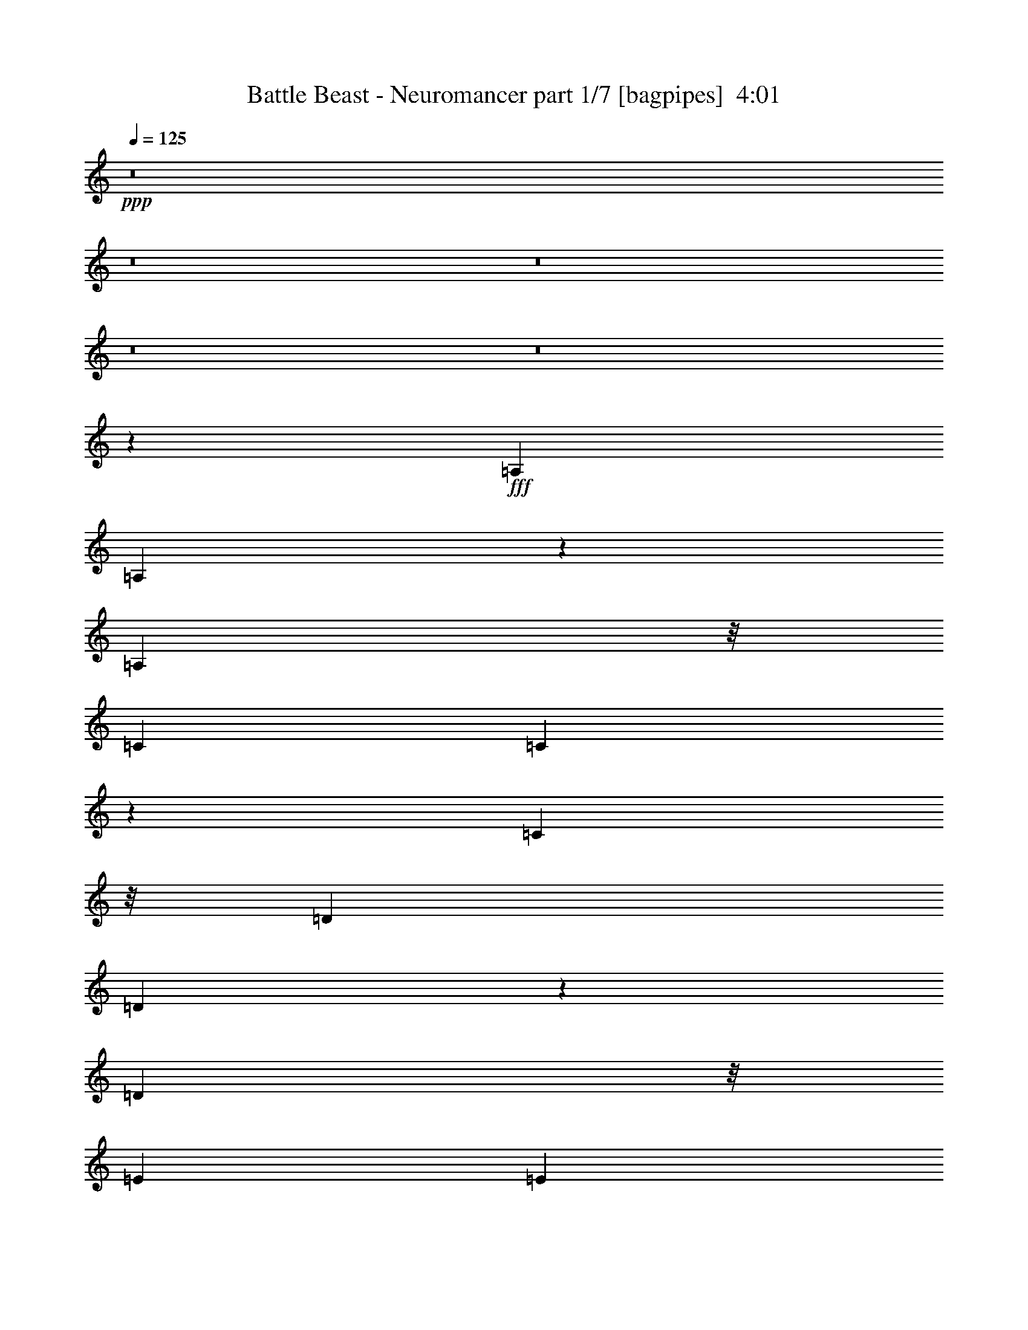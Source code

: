 % Produced with Bruzo's Transcoding Environment
% Transcribed by  Himbeertoni

X:1
T:  Battle Beast - Neuromancer part 1/7 [bagpipes]  4:01
Z: Transcribed with BruTE 64
L: 1/4
Q: 125
K: C
+ppp+
z8
z8
z8
z8
z8
z21249/7408
+fff+
[=A,20109/29632]
[=A,13423/29632]
z5759/29632
[=A,9393/29632]
z/8
[=C20109/29632]
[=C12891/29632]
z7217/29632
[=C9393/29632]
z/8
[=D20109/29632]
[=D13285/29632]
z5897/29632
[=D10319/29632]
z/8
[=E19183/29632]
[=E12753/29632]
z7355/29632
[=E9313/29632]
z473/3704
[=F20109/29632]
[=F13147/29632]
z6961/29632
[=F9393/29632]
z/8
[=E6639/14816]
z5905/29632
[=D5027/7408]
[=C9175/29632]
z1961/14816
[=E1695/1852]
[=D26149/14816]
z6571/7408
[=A,3615/7408]
z5649/29632
[=A,12871/29632]
z7237/29632
[=A,9393/29632]
z/8
[=C20109/29632]
[=C13265/29632]
z5917/29632
[=C10319/29632]
z/8
[=D3349/7408]
z5787/29632
[=D12733/29632]
z7375/29632
[=G13097/29632]
[=E20109/29632]
[=E13127/29632]
z10039/14816
[=A13111/14816]
z13069/29632
[=A1753/7408]
[=B6085/29632]
[=c20109/29632]
[=B5027/7408]
[=A9393/29632]
z/8
[=A4987/1852]
z12955/14816
[=c20109/29632]
[=B13245/29632]
z5937/29632
[=A1753/7408]
[=B7011/29632]
[=c13097/14816]
[=B13097/14816]
[=c13097/14816]
[=B14023/29632]
[=A18927/29632]
z7267/29632
[=E118669/29632]
z16619/3704
[=A19183/29632]
[=B12693/29632]
z7415/29632
[=c9253/29632]
z961/7408
[=B1603/3704]
z7285/29632
[=A13087/29632]
z7021/29632
[=G9393/29632]
z/8
[=A13097/14816=c13097/14816]
[=B13097/29632]
[=A20227/29632]
z5967/29632
[=A8-]
[=A14565/29632]
[=A20109/29632]
[=B13067/29632]
z7041/29632
[=c9393/29632]
z/8
[=B6599/14816]
z5985/29632
[=A14387/29632]
z5721/29632
[=G9393/29632]
z/8
[=A,20109/29632]
[=A,12929/29632]
z7179/29632
[=A,9393/29632]
z/8
[=C20109/29632]
[=C13323/29632]
z5859/29632
[=C9393/29632]
z/8
[=D20109/29632]
[=D5027/7408]
[=D9351/29632]
z1873/14816
[=E19425/14816]
z226/463
[=F19183/29632]
[=F12653/29632]
z7455/29632
[=F1753/7408]
[=F6085/29632]
[=E799/1852]
z7325/29632
[=D13047/29632]
z7061/29632
[=C9393/29632]
z/8
[=E13097/14816]
[=D19877/7408]
[=A,20109/29632]
[=A,13303/29632]
z5879/29632
[=A,9393/29632]
z/8
[=C1795/3704]
z5749/29632
[=C12771/29632]
z7337/29632
[=C9331/29632]
z1883/14816
[=D6451/14816]
z7207/29632
[=D13165/29632]
z6017/29632
[=G10319/29632]
z/8
[=E6565/7408]
z13031/29632
[=E13097/29632]
[=A1753/7408]
[=A2571/3704]
z12637/29632
[=A3043/14816]
[=B7011/29632]
[=c6579/14816]
z6951/29632
[=B13421/29632]
z5761/29632
[=A1695/1852]
[=A52311/29632]
z20147/14816
[=c6707/14816]
z5769/29632
[=B12751/29632]
z7357/29632
[=A1753/7408]
[=B6085/29632]
[=c13097/29632]
[=c13097/29632]
[=B14023/29632]
[=A13409/29632]
z8
z13285/1852
[=g4735/7408]
z3627/14816
[=a13041/14816]
z13153/14816
[=a9997/14816]
z3563/14816
[=g9393/29632]
z/8
[=a13113/29632]
z13081/29632
[=a40627/29632]
z59297/7408
[=c1265/1852]
z2977/14816
[=B14023/29632]
[=c26323/29632]
z1621/3704
[=c13097/14816]
[=c13097/29632]
[=B14413/29632]
z12707/29632
[=A39149/29632]
z13239/29632
[=C20097/29632]
z7023/29632
[=C13097/29632]
[=C9393/29632]
z/8
[=C9379/29632]
z1859/14816
[=C4623/14816]
z3851/29632
[=D118381/29632]
z13769/14816
[=c9381/14816]
z929/3704
[=B13097/29632]
[=c25771/29632]
z7223/14816
[=c13097/14816]
[=c13097/29632]
[=B12935/29632]
z13259/29632
[=A29/16-]
[=A11/16-=c11/16]
[=A3/16-]
[=A7/16-=c7/16]
[=A5/16-=c5/16]
[=A/8-]
[=A3/8-=c3/8]
[=A/8-]
[=A5/16-=c5/16]
[=A/8-]
[=A6221/14816=d6221/14816-]
[=d105791/29632]
z13119/14816
[=c1695/1852]
[=B13097/29632]
[=c26145/29632]
z6573/14816
[=c13097/14816]
[=c14023/29632]
[=B13309/29632]
z12885/29632
[=c38971/29632]
z1715/1852
[=c13097/14816]
[=B13097/29632]
[=A38833/29632]
z13789/14816
[=c13097/14816]
[=B13097/29632]
[=A40547/29632]
z3233/3704
[=c13097/14816]
[=B13097/29632]
[=c27445/29632]
z3193/7408
[=c3289/7408]
z6519/14816
[=c13097/29632]
[=B20165/29632]
z6955/29632
[=c79045/14816-]
[=A,13097/29632=c13097/29632]
[=A,14023/29632]
[=A,13097/29632]
[=A,13097/14816]
[=G,13097/29632]
[=A,11245/14816]
z/8
[=A,/2-]
[=A,12171/29632=c12171/29632-]
[=c2997/14816]
z1809/7408
[=B13097/29632]
[=c25967/29632]
z3331/7408
[=c1695/1852]
[=c13097/29632]
[=B13131/29632]
z13063/29632
[=c40645/29632]
z12883/14816
[=c10267/14816]
z1415/7408
[=B13097/29632]
[=A40507/29632]
z1619/1852
[=c5099/7408]
z2899/14816
[=B13097/29632]
[=A40369/29632]
z13021/14816
[=c13097/14816]
[=B14023/29632]
[=c26341/29632]
z6475/14816
[=c13097/14816]
[=c13097/29632]
[=B19987/29632]
z7133/29632
[=c172511/29632]
z6449/7408
[=A,13097/14816]
[=G,13097/29632]
[=A,2927/3704]
z/8
[=A,18913/29632]
z7281/29632
[=G,13097/29632]
[=A,10183/14816]
z1457/7408
[=A,6877/7408]
z8
z46341/7408
[=A1753/7408]
[=A6085/29632]
[=A1753/7408]
[=E13097/29632]
[=E7011/29632]
[=A,3043/14816]
[=A,7011/29632]
[=F3043/14816]
[=F7011/29632]
[=D3043/14816]
[=D7011/29632]
[=E1753/7408]
[=E6085/29632]
[=A,1753/7408]
[=A,6085/29632]
[=A1753/7408]
[=a6085/29632]
[=A1753/7408]
[=e13097/29632]
[=e7011/29632]
[=A3043/14816]
[=A7011/29632]
[=f3043/14816]
[=f7011/29632]
[=d1753/7408]
[=d6085/29632]
[=e12877/14816]
z14463/29632
[=e3043/14816]
[=f7011/29632]
[=e3043/14816]
[=d7011/29632]
[=c3043/14816]
[=B6813/29632]
[=A2679/14816=c2679/14816]
[=e4233/29632=a4233/29632-]
[=a1753/7408=c'1753/7408]
[=a5357/29632=e5357/29632]
[=c1571/7408=E1571/7408-]
[=E11047/29632]
[=E7011/29632=A7011/29632]
[=c2679/14816=e2679/14816]
[=a2117/14816=e2117/14816-]
[=e7011/29632=d7011/29632]
[=e2679/14816=a2679/14816]
[=c'4233/29632=d4233/29632-]
[=d1753/7408=c'1753/7408]
[=a277/1852=e277/1852-]
[=d5159/29632=e5159/29632]
[=e1753/7408=d1753/7408]
[=e4431/29632=a4431/29632-]
[=a645/3704=c'645/3704]
[=d7011/29632=c'7011/29632]
[=a277/1852=e277/1852-]
[=d645/3704=e645/3704]
[=e5357/29632=a5357/29632]
[=c'1571/7408=d1571/7408-]
[=d6317/7408]
[=A3043/14816]
[=A7011/29632]
[=e3043/14816]
[=e7011/29632]
[=A1753/7408]
[=A6085/29632]
[=d1753/7408]
[=d6085/29632]
[=A1753/7408]
[=A6085/29632]
[=c1753/7408]
[=c7011/29632]
[=B3043/14816]
[=B7011/29632]
[=c3043/14816]
[=c7011/29632]
[=A3043/14816]
[=A7011/29632]
[=e1753/7408]
[=e6085/29632]
[=A1753/7408]
[=A6085/29632]
[=d1753/7408]
[=d6085/29632]
[=A1753/7408]
[=A7011/29632]
[=c3043/14816]
[=c7011/29632]
[=d13097/14816]
[=c4057/29632]
[=d4983/29632]
[^d4057/29632]
[=e4983/29632]
[^f4057/29632]
[=g4057/29632]
[=a4983/29632]
[=b4057/29632]
[=a4983/29632]
[=c'4057/29632]
[=b4057/29632]
[=a4983/29632]
[=g4057/29632]
[^f4057/29632]
[=e4983/29632]
[=c'4057/29632]
[=b4983/29632]
[=a4057/29632]
[=g4057/29632]
[^f4983/29632]
[=e4057/29632]
[^d4057/29632]
[=d4983/29632]
[=B4057/29632]
[=A4983/29632]
[=B4057/29632]
[=c4057/29632]
[^c4983/29632]
[=d4057/29632]
[^d4983/29632]
[=e4057/29632]
[^d4057/29632]
[=d4983/29632]
[=c4057/29632]
[=B4057/29632]
[=A4983/29632]
[=c4057/29632]
[=d4983/29632]
[^d4057/29632]
[=e4057/29632]
[=f4983/29632]
[^f4057/29632]
[=g4057/29632]
[^f4983/29632]
[=f4057/29632]
[=e4983/29632]
[^d4057/29632]
[=d4057/29632]
[=g4983/29632]
[^f4057/29632]
[=f4983/29632]
[^d4057/29632]
[=d4057/29632]
[^c4983/29632]
[=c4057/29632]
[=d4057/29632]
[^d4983/29632]
[=e4057/29632]
[^f4983/29632]
[=g4057/29632]
[=a4057/29632]
[=b4983/29632]
[=c'4057/29632]
[=b4057/29632]
[=a4983/29632]
[=g4057/29632]
[=e4983/29632]
[=g61475/29632]
z8
z5089/3704
[=A20109/29632]
[=B13259/29632]
z5923/29632
[=c10319/29632]
z/8
[=B6695/14816]
z5793/29632
[=A12727/29632]
z7381/29632
[=G9287/29632]
z1905/14816
[=A13097/14816=c13097/14816]
[=B14023/29632]
[=A18941/29632]
z7253/29632
[=E118683/29632]
z66469/14816
[=A19183/29632]
[=B12707/29632]
z7401/29632
[=c9267/29632]
z1915/14816
[=B6419/14816]
z7271/29632
[=A13101/29632]
z7007/29632
[=G9393/29632]
z/8
[=A13097/14816=c13097/14816]
[=B13097/29632]
[=A20241/29632]
z5953/29632
[=A8-]
[=A14565/29632]
[=A20109/29632]
[=B13081/29632]
z7027/29632
[=c9393/29632]
z/8
[=B3303/7408]
z5971/29632
[=A14401/29632]
z5707/29632
[=G10961/29632]
z20411/7408
[=A6443/7408]
z13771/14816
[=c13097/14816]
[=B13097/29632]
[=c25767/29632]
z7225/14816
[=c13097/14816]
[=c13097/29632]
[=B12931/29632]
z13263/29632
[=c40445/29632]
z12983/14816
[=c13097/14816]
[=B13097/29632]
[=A40307/29632]
z3263/3704
[=c13097/14816]
[=B14023/29632]
[=A39243/29632]
z13121/14816
[=c1695/1852]
[=B13097/29632]
[=c26141/29632]
z6575/14816
[=c6389/14816]
z1677/3704
[=c14023/29632]
[=B18861/29632]
z7333/29632
[=c19877/3704-]
[=A,13097/29632=c13097/29632]
[=A,13097/29632]
[=A,13097/29632]
[=A,13097/14816]
[=G,14023/29632]
[=A,11245/14816]
z/8
[=A,7/16-]
[=A,13097/29632=c13097/29632-]
[=c1867/7408]
z2881/14816
[=B13097/29632]
[=c27441/29632]
z1597/3704
[=c13097/14816]
[=c13097/29632]
[=B12753/29632]
z14367/29632
[=c39341/29632]
z817/926
[=c5039/7408]
z1741/7408
[=B13097/29632]
[=A39203/29632]
z13141/14816
[=c10009/14816]
z3551/14816
[=B13097/29632]
[=A39065/29632]
z13673/14816
[=c13097/14816]
[=B13097/29632]
[=c25963/29632]
z833/1852
[=c1695/1852]
[=c13097/29632]
[=B20535/29632]
z5659/29632
[=c172133/29632]
z13087/14816
[=e1695/1852]
[=f13097/29632]
[=e13245/29632]
z12949/29632
[=e198179/29632]
z13161/14816
[=c1695/1852]
[=B13097/29632]
[=A39025/29632]
z13693/14816
[=c13097/14816]
[=B7/16=e7/16-]
[=A6615/14816-=e6615/14816]
[=A13097/29632-=f13097/29632]
[=A12693/29632=e12693/29632]
z14427/29632
[=e92605/29632-]
[=A105559/29632=e105559/29632-]
[=e7/8-=a7/8-]
[=c26071/29632=e26071/29632=a26071/29632-]
[=B7/16=a7/16-]
[=A11/8=a11/8-]
[=a7/8-]
[=c7/8=a7/8-]
[=B/2=a/2-]
[=A612/463=a612/463]
[=d13097/14816]
[=c13097/29632]
[=B1695/1852]
[=c13097/29632]
[=c13097/14816]
[=d13097/14816]
[=c14023/29632]
[=B13097/14816]
[=c92605/29632]
[=A13097/29632]
[=c13097/29632]
[=A13097/29632]
[=g119725/29632]
[=d13097/14816]
[=c13097/29632]
[=B13097/14816]
[=c40217/29632]
[=d13097/14816]
[=c13097/29632]
[=d13097/14816]
[=d19877/7408]
[=A14023/29632]
[=f13097/29632]
[=f13097/29632]
[=e13097/29632]
[=d118799/29632]
[=d1695/1852]
[=c13097/29632]
[=B13097/14816]
[=c13097/29632]
[=c13097/14816]
[=A,1695/1852=d1695/1852]
[=G,13097/29632=c13097/29632]
[=A,7/16=d7/16-]
[=d6615/14816]
[=A,7/8=c7/8-]
[=c66677/29632]
[=A13097/29632]
[=c13097/29632]
[=a14023/29632]
[=g118799/29632]
[=d13097/14816]
[=c13097/29632]
[=B1695/1852]
[=c39291/29632]
[=A,13097/14816=d13097/14816]
[=G,13097/29632=c13097/29632]
[=A,/2=d/2-]
[=d769/1852]
[=A,7/8=d7/8-]
[=d13395/7408]
[=A13097/29632]
[=f13097/29632]
[=e13097/29632]
[=f13097/29632]
[=a118413/29632]
z8
z8
z73/16

X:2
T:  Battle Beast - Neuromancer part 2/7 [flute]  4:01
Z: Transcribed with BruTE 10
L: 1/4
Q: 125
K: C
+ppp+
z8
z8
z8
z8
z8
z21249/7408
+ff+
[=E3043/14816]
[=C7011/29632]
[=B,1753/7408]
[=A,6085/29632]
[=F1753/7408]
[=C6085/29632]
[=B,1753/7408]
[=A,6085/29632]
[=E1753/7408]
[=A,7011/29632]
[=F3043/14816]
[=A,7011/29632]
[=E3043/14816]
[=C7011/29632]
[=B,3043/14816]
[=A,7011/29632]
[=D1753/7408]
[=C6085/29632]
[=B,1753/7408]
[=A,6085/29632]
[=E1753/7408]
[=C6085/29632]
[=B,1753/7408]
[=A,7011/29632]
[=D3043/14816]
[=A,7011/29632]
[=E3043/14816]
[=A,7011/29632]
[=D3043/14816]
[=C7011/29632]
[=B,1753/7408]
[=A,6085/29632]
[=E1753/7408]
[=C6085/29632]
[=B,1753/7408]
[=A,6085/29632]
[=F1753/7408]
[=C7011/29632]
[=B,3043/14816]
[=A,7011/29632]
[=E3043/14816]
[=A,7011/29632]
[=F3043/14816]
[=A,7011/29632]
[=E1753/7408]
[=C6085/29632]
[=B,1753/7408]
[=A,6085/29632]
[=C1753/7408]
[=A,6085/29632]
[=G,1753/7408]
[=C7011/29632]
[=A,3043/14816]
[=G,7011/29632]
[=D3043/14816]
[=C7011/29632]
[=A,3043/14816]
[=D7011/29632]
[=C1753/7408]
[=A,6085/29632]
[=D1753/7408]
[=C6085/29632]
[=A,1753/7408]
[=G,6085/29632]
[=E1753/7408]
[=C7011/29632]
[=B,3043/14816]
[=A,7011/29632]
[=F3043/14816]
[=C7011/29632]
[=B,3043/14816]
[=A,7011/29632]
[=E1753/7408]
[=A,6085/29632]
[=F1753/7408]
[=A,6085/29632]
[=E1753/7408]
[=C6085/29632]
[=B,1753/7408]
[=A,7011/29632]
[=D3043/14816]
[=C7011/29632]
[=B,3043/14816]
[=A,7011/29632]
[=E3043/14816]
[=C7011/29632]
[=B,1753/7408]
[=A,6085/29632]
[=D1753/7408]
[=A,6085/29632]
[=E1753/7408]
[=A,6085/29632]
[=D1753/7408]
[=C7011/29632]
[=B,3043/14816]
[=A,7011/29632]
[=E3043/14816]
[=C7011/29632]
[=B,3043/14816]
[=A,7011/29632]
[=F1753/7408]
[=C6085/29632]
[=B,1753/7408]
[=A,6085/29632]
[=E1753/7408]
[=A,6085/29632]
[=F1753/7408]
[=A,7011/29632]
[=E3043/14816]
[=C7011/29632]
[=B,3043/14816]
[=A,7011/29632]
[=C3043/14816]
[=A,7011/29632]
[=G,1753/7408]
[=C6085/29632]
[=A,1753/7408]
[=G,6085/29632]
[=D1753/7408]
[=C6085/29632]
[=A,1753/7408]
[=D7011/29632]
[=C3043/14816]
[=A,7011/29632]
[=D3043/14816]
[=C7011/29632]
[=A,3043/14816]
[=G,7011/29632]
[=A,1753/7408]
[=D6085/29632]
[=F1753/7408]
[=A6085/29632]
[=B,1753/7408]
[=E6085/29632]
[=G1753/7408]
[=A7011/29632]
[=C3043/14816]
[=F7011/29632]
[=A3043/14816]
[=B7011/29632]
[=G3043/14816]
[=F7011/29632]
[=G12977/29632]
z8
z8
z8
z67747/14816
[=E1753/7408]
[=C6085/29632]
[=B,1753/7408]
[=A,7011/29632]
[=F3043/14816]
[=C7011/29632]
[=B,3043/14816]
[=A,7011/29632]
[=E3043/14816]
[=A,7011/29632]
[=F1753/7408]
[=A,6085/29632]
[=E1753/7408]
[=C6085/29632]
[=B,1753/7408]
[=A,6085/29632]
[=D1753/7408]
[=C7011/29632]
[=B,3043/14816]
[=A,7011/29632]
[=E3043/14816]
[=C7011/29632]
[=B,3043/14816]
[=A,7011/29632]
[=D1753/7408]
[=A,6085/29632]
[=E1753/7408]
[=A,6085/29632]
[=D1753/7408]
[=C6085/29632]
[=B,1753/7408]
[=A,7011/29632]
[=E3043/14816]
[=C7011/29632]
[=B,3043/14816]
[=A,7011/29632]
[=F3043/14816]
[=C7011/29632]
[=B,1753/7408]
[=A,6085/29632]
[=E1753/7408]
[=A,6085/29632]
[=F1753/7408]
[=A,6085/29632]
[=E1753/7408]
[=C7011/29632]
[=B,3043/14816]
[=A,7011/29632]
[=C3043/14816]
[=A,7011/29632]
[=G,3043/14816]
[=C7011/29632]
[=A,1753/7408]
[=G,6085/29632]
[=D1753/7408]
[=C6085/29632]
[=A,1753/7408]
[=D6085/29632]
[=C1753/7408]
[=A,7011/29632]
[=D3043/14816]
[=C7011/29632]
[=A,3043/14816]
[=G,7011/29632]
[=E3043/14816]
[=C7011/29632]
[=B,1753/7408]
[=A,6085/29632]
[=F1753/7408]
[=C6085/29632]
[=B,1753/7408]
[=A,6085/29632]
[=E1753/7408]
[=A,7011/29632]
[=F3043/14816]
[=A,7011/29632]
[=E3043/14816]
[=C7011/29632]
[=B,3043/14816]
[=A,7011/29632]
[=D1753/7408]
[=C6085/29632]
[=B,1753/7408]
[=A,6085/29632]
[=E1753/7408]
[=C6085/29632]
[=B,1753/7408]
[=A,7011/29632]
[=D3043/14816]
[=A,7011/29632]
[=E3043/14816]
[=A,7011/29632]
[=D1753/7408]
[=C6085/29632]
[=B,1753/7408]
[=A,6085/29632]
[=E1753/7408]
[=C6085/29632]
[=B,1753/7408]
[=A,7011/29632]
[=F3043/14816]
[=C7011/29632]
[=B,3043/14816]
[=A,7011/29632]
[=E3043/14816]
[=A,7011/29632]
[=F1753/7408]
[=A,6085/29632]
[=E1753/7408]
[=C6085/29632]
[=B,1753/7408]
[=A,6085/29632]
[=C1753/7408]
[=A,7011/29632]
[=G,3043/14816]
[=C7011/29632]
[=A,3043/14816]
[=G,7011/29632]
[=D3043/14816]
[=C7011/29632]
[=A,1753/7408]
[=D6085/29632]
[=C1753/7408]
[=A,6085/29632]
[=D1753/7408]
[=C6085/29632]
[=A,1753/7408]
[=G,7011/29632]
[=A,3043/14816]
[=D7011/29632]
[=F3043/14816]
[=A7011/29632]
[=B,3043/14816]
[=E7011/29632]
[=G1753/7408]
[=A6085/29632]
[=C1753/7408]
[=F6085/29632]
[=A1753/7408]
[=B6085/29632]
[=G1753/7408]
[=F7011/29632]
[=G13409/29632]
z8
z8
z8
z8
z8
z8
z8
z8
z8
z8
z8
z8
z8
z8
z8
z8
z30599/7408
[=E1753/7408]
[=C6085/29632]
[=B,1753/7408]
[=A,6085/29632]
[=F1753/7408]
[=C7011/29632]
[=B,3043/14816]
[=A,7011/29632]
[=E3043/14816]
[=A,7011/29632]
[=F3043/14816]
[=A,7011/29632]
[=E1753/7408]
[=C6085/29632]
[=B,1753/7408]
[=A,6085/29632]
[=D1753/7408]
[=C6085/29632]
[=B,1753/7408]
[=A,7011/29632]
[=E3043/14816]
[=C7011/29632]
[=B,3043/14816]
[=A,7011/29632]
[=D3043/14816]
[=A,7011/29632]
[=E1753/7408]
[=A,6085/29632]
[=D1753/7408]
[=C6085/29632]
[=B,1753/7408]
[=A,6085/29632]
[=E1753/7408]
[=C7011/29632]
[=B,3043/14816]
[=A,7011/29632]
[=F3043/14816]
[=C7011/29632]
[=B,3043/14816]
[=A,7011/29632]
[=E1753/7408]
[=A,6085/29632]
[=F1753/7408]
[=A,6085/29632]
[=E1753/7408]
[=C6085/29632]
[=B,1753/7408]
[=A,7011/29632]
[=C3043/14816]
[=A,7011/29632]
[=G,3043/14816]
[=C7011/29632]
[=A,3043/14816]
[=G,7011/29632]
[=D1753/7408]
[=C6085/29632]
[=A,1753/7408]
[=D6085/29632]
[=C1753/7408]
[=A,6085/29632]
[=D1753/7408]
[=C7011/29632]
[=A,3043/14816]
[=G,7011/29632]
[=E3043/14816]
[=C7011/29632]
[=B,3043/14816]
[=A,7011/29632]
[=F1753/7408]
[=C6085/29632]
[=B,1753/7408]
[=A,6085/29632]
[=E1753/7408]
[=A,6085/29632]
[=F1753/7408]
[=A,7011/29632]
[=E3043/14816]
[=C7011/29632]
[=B,3043/14816]
[=A,7011/29632]
[=D3043/14816]
[=C7011/29632]
[=B,1753/7408]
[=A,6085/29632]
[=E1753/7408]
[=C6085/29632]
[=B,1753/7408]
[=A,6085/29632]
[=D1753/7408]
[=A,7011/29632]
[=E3043/14816]
[=A,7011/29632]
[=D3043/14816]
[=C7011/29632]
[=B,3043/14816]
[=A,7011/29632]
[=E1753/7408]
[=C6085/29632]
[=B,1753/7408]
[=A,6085/29632]
[=F1753/7408]
[=C7011/29632]
[=B,3043/14816]
[=A,7011/29632]
[=E3043/14816]
[=A,7011/29632]
[=F3043/14816]
[=A,7011/29632]
[=E1753/7408]
[=C6085/29632]
[=B,1753/7408]
[=A,6085/29632]
[=C1753/7408]
[=A,6085/29632]
[=G,1753/7408]
[=C7011/29632]
[=A,3043/14816]
[=G,7011/29632]
[=D3043/14816]
[=C7011/29632]
[=A,3043/14816]
[=D7011/29632]
[=C1753/7408]
[=A,6085/29632]
[=D1753/7408]
[=C6085/29632]
[=A,1753/7408]
[=G,6085/29632]
[=A,1753/7408]
[=D7011/29632]
[=F3043/14816]
[=A7011/29632]
[=B,3043/14816]
[=E7011/29632]
[=G3043/14816]
[=A7011/29632]
[=C1753/7408]
[=F6085/29632]
[=A1753/7408]
[=B6085/29632]
[=G1753/7408]
[=F6085/29632]
[=G14469/29632]
z8
z8
z8
z8
z8
z8
z8
z8
z8
z8
z8
z8
z8
z8
z8
z8
z61131/14816
[=D13097/14816]
[=C13097/29632]
[=B,1695/1852]
[=C13097/29632]
[=C13097/14816]
[=D13097/14816]
[=C14023/29632]
[=B,13097/14816]
[=C92605/29632]
[=A,13097/29632]
[=C13097/29632]
[=A,13097/29632]
[=G119725/29632]
[=D13097/14816]
[=C13097/29632]
[=B,13097/14816]
[=C40217/29632]
[=D13097/14816]
[=C13097/29632]
[=D13097/14816]
[=D19877/7408]
[=A,14023/29632]
[=F13097/29632]
[=F13097/29632]
[=E13097/29632]
[=D118799/29632]
[=B1695/1852]
[=A13097/29632]
[=G13097/14816]
[=A13097/29632]
[=A13097/14816]
[=b1695/1852]
[=A13097/29632]
[=B13097/14816]
[=A92605/29632]
[=A13097/29632]
[=c13097/29632]
[=e14023/29632]
[=d118799/29632]
[=B13097/14816]
[=A13097/29632]
[=G1695/1852]
[=A39291/29632]
[=B13097/14816]
[=A13097/29632]
[=B1695/1852]
[=b19877/7408]
[=f13097/29632]
[=a13097/29632]
[=g13097/29632]
[=a13097/29632]
[=f118413/29632]
z8
z8
z73/16

X:3
T:  Battle Beast - Neuromancer part 3/7 [horn]  4:01
Z: Transcribed with BruTE 50
L: 1/4
Q: 125
K: C
+ppp+
+ff+
[=A,13097/29632=E13097/29632]
[=A,/8]
z9393/29632
[=A,13097/29632=E13097/29632]
[=A,1695/1852=F1695/1852]
[=A,3965/29632]
z2283/7408
[=A,13097/29632=D13097/29632]
[=A,/8]
z9393/29632
[=A,13097/29632=D13097/29632]
[=A,1695/1852=E1695/1852]
[=A,4093/29632]
z2251/7408
[=G,13097/29632=D13097/29632]
[=A,3827/29632]
z4635/14816
[=G,13097/29632=D13097/29632]
[=G,13097/14816=C13097/14816]
[=A,5147/29632]
z2219/7408
[=G,13097/29632=B,13097/29632]
[=A,3955/29632]
z4571/14816
[=G,13097/29632=B,13097/29632]
[=G,39291/29632=C39291/29632]
[=D,26657/14816=A,26657/14816=D26657/14816]
[=D,26657/14816=G,26657/14816=D26657/14816]
[=A,13097/29632=E13097/29632]
[=A,3945/29632]
z143/463
[=A,13097/29632=E13097/29632]
[=A,13097/14816=F13097/14816]
[=A,/8]
z9393/29632
[=A,14023/29632=D14023/29632]
[=A,4073/29632]
z141/463
[=A,13097/29632=D13097/29632]
[=A,13097/14816=E13097/14816]
[=A,/8]
z9393/29632
[=G,13097/29632=D13097/29632]
[=A,5127/29632]
z139/463
[=G,13097/29632=D13097/29632]
[=G,13097/14816=C13097/14816]
[=A,/8]
z9393/29632
[=G,13097/29632=B,13097/29632]
[=A,/8]
z9393/29632
[=G,14023/29632=B,14023/29632]
[=G,39291/29632=C39291/29632]
[=D,26657/14816=A,26657/14816=D26657/14816]
[=D,13097/7408=G,13097/7408=D13097/7408]
[=A,13097/29632=E13097/29632]
[=A,/8]
z9393/29632
[=A,14023/29632=E14023/29632]
[=A,13097/14816=F13097/14816]
[=A,3787/29632]
z4655/14816
[=A,13097/29632=D13097/29632]
[=A,/8]
z9393/29632
[=A,13097/29632=D13097/29632]
[=A,1695/1852=E1695/1852]
[=A,3915/29632]
z4591/14816
[=G,13097/29632=D13097/29632]
[=A,/8]
z9393/29632
[=G,13097/29632=D13097/29632]
[=G,1695/1852=C1695/1852]
[=A,4043/29632]
z4527/14816
[=G,13097/29632=B,13097/29632]
[=A,3777/29632]
z1165/3704
[=G,13097/29632=B,13097/29632]
[=G,40217/29632=C40217/29632]
[=D,13097/7408=A,13097/7408=D13097/7408]
[=D,26657/14816=G,26657/14816=D26657/14816]
[=A,3043/14816]
[=A,7011/29632]
[=A,3767/29632]
z4665/14816
[=A,/8]
z9393/29632
[=A,1753/7408]
[=A,3897/29632]
z575/1852
[=A,7011/29632]
[=A,4161/29632]
z1117/3704
[=A,3043/14816]
[=A,7011/29632]
[=A,3895/29632]
z4601/14816
[=A,1753/7408]
[=A,6085/29632]
[=A,/8]
z9393/29632
[=A,/8]
z9393/29632
[=A,1753/7408]
[=A,3759/29632]
z4669/14816
[=A,7011/29632]
[=A,4023/29632]
z4537/14816
[=A,3043/14816]
[=A,7011/29632]
[=A,3757/29632]
z2335/7408
[=A,1753/7408]
[=A,6085/29632]
[=A,/8]
z9393/29632
[=A,/8]
z10319/29632
[=A,3043/14816]
[=A,/8]
z9393/29632
[=A,7011/29632]
[=A,3885/29632]
z2303/7408
[=A,1753/7408]
[=A,6085/29632]
[=A,/8]
z9393/29632
[=A,1753/7408]
[=C13097/29632=E13097/29632]
[=A,7011/29632]
[=C13097/29632=E13097/29632]
[=A,3043/14816]
[=A,59399/29632=D59399/29632]
[=A,1753/7408]
[=A,7011/29632]
[=A,4141/29632]
z2239/7408
[=A,501/3704]
z9089/29632
[=A,3043/14816]
[=A,/8]
z10319/29632
[=A,6085/29632]
[=A,/8]
z9393/29632
[=A,1753/7408]
[=A,6085/29632]
[=A,/8]
z10319/29632
[=A,3043/14816]
[=A,7011/29632]
[=A,4003/29632]
z4547/14816
[=A,1935/14816]
z9227/29632
[=A,1753/7408]
[=A,4133/29632]
z2241/7408
[=A,6085/29632]
[=A,/8]
z9393/29632
[=A,1753/7408]
[=A,7011/29632]
[=A,4131/29632]
z4483/14816
[=A,3043/14816]
[=A,7011/29632]
[=A,3865/29632]
z577/1852
[=A,933/7408]
z9365/29632
[=A,1753/7408]
[=A,3995/29632]
z4551/14816
[=A,6085/29632]
[=A,/8]
z10319/29632
[=A,3043/14816]
[=A,7011/29632]
[=A,3993/29632]
z569/1852
[=A,3043/14816]
[=C14023/29632=E14023/29632]
[=A,6085/29632]
[=C13097/29632=E13097/29632]
[=A,1753/7408]
[=A,59399/29632=D59399/29632]
[=D,13097/14816=A,13097/14816=D13097/14816]
[=E,1695/1852=B,1695/1852=E1695/1852]
[=F,13097/14816=C13097/14816=F13097/14816]
[=G,13097/14816=D13097/14816=G13097/14816]
[=A,13097/29632=E13097/29632]
[=A,/8]
z9393/29632
[=A,14023/29632=E14023/29632]
[=A,13097/14816=F13097/14816]
[=A,3845/29632]
z2313/7408
[=A,13097/29632=D13097/29632]
[=A,/8]
z9393/29632
[=A,13097/29632=D13097/29632]
[=A,1695/1852=E1695/1852]
[=A,3973/29632]
z2281/7408
[=G,13097/29632=D13097/29632]
[=A,3707/29632]
z4695/14816
[=G,13097/29632=D13097/29632]
[=G,1695/1852=C1695/1852]
[=A,4101/29632]
z2249/7408
[=G,13097/29632=B,13097/29632]
[=A,3835/29632]
z4631/14816
[=G,13097/29632=B,13097/29632]
[=G,40217/29632=C40217/29632]
[=D,13097/7408=A,13097/7408=D13097/7408]
[=D,26657/14816=G,26657/14816=D26657/14816]
[=A,13097/29632=E13097/29632]
[=A,3825/29632]
z1159/3704
[=A,13097/29632=E13097/29632]
[=A,13097/14816=F13097/14816]
[=A,5145/29632]
z4439/14816
[=A,13097/29632=D13097/29632]
[=A,3953/29632]
z1143/3704
[=A,13097/29632=D13097/29632]
[^g13097/14816]
[=A,/8]
z9393/29632
[=G,14023/29632=D14023/29632]
[=A,4081/29632]
z1127/3704
[=G,13097/29632=D13097/29632]
[=G,13097/14816=C13097/14816]
[=A,/8]
z9393/29632
[=G,13097/29632=B,13097/29632]
[=A,5135/29632]
z1111/3704
[=G,13097/29632=B,13097/29632]
[=G,39291/29632=C39291/29632]
[=D,26657/14816=A,26657/14816=D26657/14816]
[=D,13097/7408=G,13097/7408=D13097/7408]
[=A,1753/7408]
[=A,6085/29632]
[=A,5125/29632]
z4449/14816
[=A,2033/14816]
z9031/29632
[=A,3043/14816]
[=A,/8]
z9393/29632
[=A,7011/29632]
[=A,/8]
z9393/29632
[=A,1753/7408]
[=A,6085/29632]
[=A,/8]
z9393/29632
[=A,1753/7408]
[=A,7011/29632]
[=A,4061/29632]
z2259/7408
[=A,491/3704]
z9169/29632
[=A,3043/14816]
[=A,5117/29632]
z4453/14816
[=A,6085/29632]
[=A,/8]
z9393/29632
[=A,1753/7408]
[=A,6085/29632]
[=A,5115/29632]
z2227/7408
[=A,3043/14816]
[=A,7011/29632]
[=A,3923/29632]
z4587/14816
[=A,1895/14816]
z9307/29632
[=A,1753/7408]
[=A,4053/29632]
z2261/7408
[=A,6085/29632]
[=A,/8]
z9393/29632
[=A,1753/7408]
[=A,7011/29632]
[=A,4051/29632]
z4523/14816
[=A,3043/14816]
[=C13097/29632=E13097/29632]
[=A,7011/29632]
[=C13097/29632=E13097/29632]
[=A,1753/7408]
[=A,59399/29632=D59399/29632]
[=A,3043/14816]
[=A,7011/29632]
[=A,/8]
z9393/29632
[=A,/8]
z9393/29632
[=A,1753/7408]
[=A,3777/29632]
z1165/3704
[=A,7011/29632]
[=A,4041/29632]
z283/926
[=A,3043/14816]
[=A,7011/29632]
[=A,3775/29632]
z4661/14816
[=A,1753/7408]
[=A,6085/29632]
[=A,/8]
z9393/29632
[=A,/8]
z9393/29632
[=A,1753/7408]
[=A,/8]
z9393/29632
[=A,7011/29632]
[=A,3903/29632]
z4597/14816
[=A,1753/7408]
[=A,6085/29632]
[=A,/8]
z9393/29632
[=A,1753/7408]
[=A,6085/29632]
[=A,/8]
z10319/29632
[=A,1041/7408]
z8933/29632
[=A,3043/14816]
[=A,/8]
z9393/29632
[=A,7011/29632]
[=A,3765/29632]
z2333/7408
[=A,1753/7408]
[=A,6085/29632]
[=A,/8]
z9393/29632
[=A,1753/7408]
[=C13097/29632=E13097/29632]
[=A,7011/29632]
[=C13097/29632=E13097/29632]
[=A,3043/14816]
[=A,60325/29632=D60325/29632]
[=D,13097/14816=A,13097/14816=D13097/14816]
[=E,13097/14816=B,13097/14816=E13097/14816]
[=F,13097/14816=C13097/14816=F13097/14816]
[=G,1695/1852=D1695/1852=G1695/1852]
[=A,3043/14816]
[=A,7011/29632]
[=A,3043/14816]
[=A,7011/29632]
[=A,13097/29632=C13097/29632]
[=A,1753/7408]
[=A,6085/29632]
[=G,13097/29632=B,13097/29632]
[=A,14023/29632=C14023/29632]
[=A,3043/14816]
[=A,7011/29632]
[=A,3043/14816]
[=A,7011/29632]
[=A,13097/29632=C13097/29632]
[=A,1753/7408]
[=A,6085/29632]
[=A,1753/7408]
[=A,6085/29632]
[=G,13097/29632=B,13097/29632]
[=A,1753/7408]
[=A,7011/29632]
[=A,13097/29632=C13097/29632]
[=A,3043/14816]
[=A,7011/29632]
[=A,13097/29632=C13097/29632]
[=A,1753/7408]
[=A,6085/29632]
[=A,1753/7408]
[=A,6085/29632]
[=F,13097/29632=C13097/29632]
[=A,1753/7408]
[=A,7011/29632]
[=F,13097/29632=B,13097/29632]
[=F,13097/29632=C13097/29632]
[=A,3043/14816]
[=A,7011/29632]
[=A,1753/7408]
[=A,6085/29632]
[=G,13097/29632=D13097/29632]
[=A,1753/7408]
[=A,6085/29632]
[=A,1753/7408]
[=A,7011/29632]
[=C13097/29632=G13097/29632]
[=A,3043/14816]
[=A,7011/29632]
[=C13097/29632=G13097/29632]
[=C13097/29632=G13097/29632]
[=D13097/29632=G13097/29632]
[=A,1753/7408]
[=A,6085/29632]
[=A,1753/7408]
[=A,7011/29632]
[=A,13097/29632=C13097/29632]
[=A,3043/14816]
[=A,7011/29632]
[=G,13097/29632=B,13097/29632]
[=A,13097/29632=C13097/29632]
[=A,1753/7408]
[=A,6085/29632]
[=A,1753/7408]
[=A,6085/29632]
[=A,14023/29632=C14023/29632]
[=A,3043/14816]
[=A,7011/29632]
[=A,3043/14816]
[=A,7011/29632]
[=G,13097/29632=B,13097/29632]
[=A,1753/7408]
[=A,6085/29632]
[=A,13097/29632=C13097/29632]
[=A,1753/7408]
[=A,6085/29632]
[=A,14023/29632=C14023/29632]
[=A,3043/14816]
[=A,7011/29632]
[=A,3043/14816]
[=A,7011/29632]
[=F,13097/29632=C13097/29632]
[=A,1753/7408]
[=A,6085/29632]
[=F,13097/29632=B,13097/29632]
[=F,13097/29632=C13097/29632]
[=A,1753/7408]
[=A,7011/29632]
[=A,3043/14816]
[=A,7011/29632]
[=G,13097/29632=D13097/29632]
[=A,3043/14816]
[=A,7011/29632]
[=A,1753/7408]
[=A,6085/29632]
[=C13097/29632=G13097/29632]
[=A,1753/7408]
[=A,6085/29632]
[=C14023/29632=G14023/29632]
[=C13097/29632=G13097/29632]
[=D13097/29632=G13097/29632]
[=A,3043/14816]
[=A,7011/29632]
[=A,1753/7408]
[=A,6085/29632]
[=A,13097/29632=C13097/29632]
[=A,1753/7408]
[=A,6085/29632]
[=G,14023/29632=B,14023/29632]
[=A,13097/29632=C13097/29632]
[=A,3043/14816]
[=A,7011/29632]
[=A,3043/14816]
[=A,7011/29632]
[=A,13097/29632=C13097/29632]
[=A,1753/7408]
[=A,6085/29632]
[=A,1753/7408]
[=A,6085/29632]
[=G,14023/29632=B,14023/29632]
[=A,3043/14816]
[=A,7011/29632]
[=A,13097/29632=C13097/29632]
[=A,3043/14816]
[=A,7011/29632]
[=A,13097/29632=C13097/29632]
[=A,1753/7408]
[=A,6085/29632]
[=A,1753/7408]
[=A,6085/29632]
[=F,14023/29632=C14023/29632]
[=A,3043/14816]
[=A,7011/29632]
[=F,13097/29632=B,13097/29632]
[=F,13097/29632=C13097/29632]
[=A,1753/7408]
[=A,6085/29632]
[=A,1753/7408]
[=A,6085/29632]
[=G,13097/29632=D13097/29632]
[=A,1753/7408]
[=A,7011/29632]
[=A,3043/14816]
[=A,7011/29632]
[=C13097/29632=G13097/29632]
[=A,3043/14816]
[=A,7011/29632]
[=C13097/29632=G13097/29632]
[=C13097/29632=G13097/29632]
[=D13097/29632=G13097/29632]
[=A,1753/7408]
[=A,7011/29632]
[=A,3043/14816]
[=A,7011/29632]
[=A,13097/29632=C13097/29632]
[=A,3043/14816]
[=A,7011/29632]
[=G,13097/29632=B,13097/29632]
[=A,13097/29632=C13097/29632]
[=A,1753/7408]
[=A,6085/29632]
[=A,1753/7408]
[=A,7011/29632]
[=A,13097/29632=C13097/29632]
[=A,3043/14816]
[=A,7011/29632]
[=A,3043/14816]
[=A,7011/29632]
[=G,13097/29632=B,13097/29632]
[=A,1753/7408]
[=A,6085/29632]
[=A,13097/29632=C13097/29632]
[=A,1753/7408]
[=A,7011/29632]
[=A,13097/29632=C13097/29632]
[=A,3043/14816]
[=A,7011/29632]
[=A,3043/14816]
[=A,7011/29632]
[=F,13097/29632=C13097/29632]
[=A,1753/7408]
[=A,6085/29632]
[=F,13097/29632=B,13097/29632]
[=F,14023/29632=C14023/29632]
[=A,3043/14816]
[=A,7011/29632]
[=A,3043/14816]
[=A,7011/29632]
[=G,13097/29632=D13097/29632]
[=A,1753/7408]
[=A,6085/29632]
[=A,1753/7408]
[=A,6085/29632]
[=C13097/29632=G13097/29632]
[=A,1753/7408]
[=A,7011/29632]
[=C13097/29632=G13097/29632]
[=C13097/29632=G13097/29632]
[=D13097/29632=G13097/29632]
[=A,1753/7408]
[=A,6085/29632]
[=A,1753/7408]
[=A,6085/29632]
[=A,13097/29632=C13097/29632]
[=A,1753/7408]
[=A,7011/29632]
[=G,13097/29632=B,13097/29632]
[=A,13097/29632=C13097/29632]
[=A,3043/14816]
[=A,7011/29632]
[=A,1753/7408]
[=A,6085/29632]
[=A,13097/29632=C13097/29632]
[=A,1753/7408]
[=A,6085/29632]
[=A,1753/7408]
[=A,7011/29632]
[=G,13097/29632=B,13097/29632]
[=A,3043/14816]
[=A,7011/29632]
[=A,13097/29632=C13097/29632]
[=A,1753/7408]
[=A,6085/29632]
[=A,13097/29632=C13097/29632]
[=A,1753/7408]
[=A,6085/29632]
[=A,1753/7408]
[=A,7011/29632]
[=F,13097/29632=C13097/29632]
[=A,3043/14816]
[=A,7011/29632]
[=F,13097/29632=B,13097/29632]
[=F,13097/29632=C13097/29632]
[=A,1753/7408]
[=A,6085/29632]
[=A,1753/7408]
[=A,6085/29632]
[=G,14023/29632=D14023/29632]
[=A,3043/14816]
[=A,7011/29632]
[=A,3043/14816]
[=A,7011/29632]
[=C13097/29632=G13097/29632]
[=A,1753/7408]
[=A,6085/29632]
[=C13097/29632=G13097/29632]
[=C14023/29632=G14023/29632]
[=D13097/29632=G13097/29632]
[=A,3043/14816]
[=A,7011/29632]
[=A,3043/14816]
[=A,7011/29632]
[=A,13097/29632=C13097/29632]
[=A,1753/7408]
[=A,6085/29632]
[=G,13097/29632=B,13097/29632]
[=A,14023/29632=C14023/29632]
[=A,3043/14816]
[=A,7011/29632]
[=A,3043/14816]
[=A,7011/29632]
[=A,13097/29632=C13097/29632]
[=A,1753/7408]
[=A,6085/29632]
[=A,1753/7408]
[=A,6085/29632]
[=G,13097/29632=B,13097/29632]
[=A,1753/7408]
[=A,7011/29632]
[=A,13097/29632=C13097/29632]
[=A,3043/14816]
[=A,7011/29632]
[=A,13097/29632=C13097/29632]
[=A,1753/7408]
[=A,6085/29632]
[=A,1753/7408]
[=A,6085/29632]
[=F,13097/29632=C13097/29632]
[=A,1753/7408]
[=A,7011/29632]
[=F,13097/29632=B,13097/29632]
[=F,13097/29632=C13097/29632]
[=A,3043/14816]
[=A,7011/29632]
[=A,1753/7408]
[=A,6085/29632]
[=G,13097/29632=D13097/29632]
[=A,1753/7408]
[=A,6085/29632]
[=A,1753/7408]
[=A,7011/29632]
[=C13097/29632=G13097/29632]
[=A,3043/14816]
[=A,7011/29632]
[=C13097/29632=G13097/29632]
[=C13097/29632=G13097/29632]
[=D13097/29632=G13097/29632]
[=A,1753/7408]
[=A,6085/29632]
[=A,1753/7408]
[=A,7011/29632]
[=A,13097/29632=C13097/29632]
[=A,3043/14816]
[=A,7011/29632]
[=G,13097/29632=B,13097/29632]
[=A,13097/29632=C13097/29632]
[=A,1753/7408]
[=A,6085/29632]
[=A,1753/7408]
[=A,6085/29632]
[=A,14023/29632=C14023/29632]
[=A,3043/14816]
[=A,7011/29632]
[=A,3043/14816]
[=A,7011/29632]
[=G,13097/29632=B,13097/29632]
[=A,1753/7408]
[=A,6085/29632]
[=A,13097/29632=C13097/29632]
[=A,1753/7408]
[=A,6085/29632]
[=A,14023/29632=C14023/29632]
[=A,3043/14816]
[=A,7011/29632]
[=A,3043/14816]
[=A,7011/29632]
[=F,13097/29632=C13097/29632]
[=A,1753/7408]
[=A,6085/29632]
[=F,13097/29632=B,13097/29632]
[=F,13097/29632=C13097/29632]
[=A,1753/7408]
[=A,7011/29632]
[=A,3043/14816]
[=A,7011/29632]
[=G,13097/29632=D13097/29632]
[=A,3043/14816]
[=A,7011/29632]
[=A,1753/7408]
[=A,6085/29632]
[=C13097/29632=G13097/29632]
[=A,1753/7408]
[=A,6085/29632]
[=C14023/29632=G14023/29632]
[=C13097/29632=G13097/29632]
[=D13097/29632=G13097/29632]
[=A,3043/14816]
[=A,7011/29632]
[=A,1753/7408]
[=A,6085/29632]
[=A,13097/29632=C13097/29632]
[=A,1753/7408]
[=A,6085/29632]
[=G,14023/29632=B,14023/29632]
[=A,13097/29632=C13097/29632]
[=A,3043/14816]
[=A,7011/29632]
[=A,3043/14816]
[=A,7011/29632]
[=A,13097/29632=C13097/29632]
[=A,1753/7408]
[=A,6085/29632]
[=A,1753/7408]
[=A,6085/29632]
[=G,14023/29632=B,14023/29632]
[=A,3043/14816]
[=A,7011/29632]
[=A,13097/29632=C13097/29632]
[=A,3043/14816]
[=A,7011/29632]
[=A,13097/29632=C13097/29632]
[=A,1753/7408]
[=A,6085/29632]
[=A,1753/7408]
[=A,6085/29632]
[=F,14023/29632=C14023/29632]
[=A,3043/14816]
[=A,7011/29632]
[=F,13097/29632=B,13097/29632]
[=F,13097/29632=C13097/29632]
[=A,1753/7408]
[=A,6085/29632]
[=A,1753/7408]
[=A,6085/29632]
[=G,13097/29632=D13097/29632]
[=A,1753/7408]
[=A,7011/29632]
[=A,3043/14816]
[=A,7011/29632]
[=C13097/29632=G13097/29632]
[=A,3043/14816]
[=A,7011/29632]
[=C13097/29632=G13097/29632]
[=C13097/29632=G13097/29632]
[=D12697/29632=G12697/29632]
z8
z8
z13931/7408
[=A,1753/7408]
[=A,6085/29632]
[=A,/8]
z9393/29632
[=A,2563/14816]
z8897/29632
[=A,3043/14816]
[=A,/8]
z9393/29632
[=A,7011/29632]
[=A,3801/29632]
z581/1852
[=A,1753/7408]
[=A,6085/29632]
[=A,/8]
z9393/29632
[=A,1753/7408]
[=A,6085/29632]
[=A,5121/29632]
z4451/14816
[=A,2031/14816]
z9035/29632
[=A,3043/14816]
[=A,/8]
z9393/29632
[=A,7011/29632]
[=A,/8]
z9393/29632
[=A,1753/7408]
[=A,6085/29632]
[=A,/8]
z9393/29632
[=A,1753/7408]
[=A,7011/29632]
[=A,4057/29632]
z565/1852
[=A,981/7408]
z9173/29632
[=A,3043/14816]
[=A,5113/29632]
z4455/14816
[=A,6085/29632]
[=A,/8]
z9393/29632
[=A,1753/7408]
[=A,6085/29632]
[=A,5111/29632]
z557/1852
[=A,3043/14816]
[=C13097/29632=E13097/29632]
[=A,7011/29632]
[=C13097/29632=E13097/29632]
[=A,1753/7408]
[=A,59399/29632=D59399/29632]
[=A,3043/14816]
[=A,7011/29632]
[=A,3781/29632]
z2329/7408
[=A,/8]
z9393/29632
[=A,1753/7408]
[=A,3911/29632]
z4593/14816
[=A,6085/29632]
[=A,5101/29632]
z4461/14816
[=A,3043/14816]
[=A,7011/29632]
[=A,3909/29632]
z2297/7408
[=A,3043/14816]
[=A,7011/29632]
[=A,/8]
z9393/29632
[=A,/8]
z9393/29632
[=A,1753/7408]
[=A,3773/29632]
z2331/7408
[=A,7011/29632]
[=A,4037/29632]
z2265/7408
[=A,3043/14816]
[=A,7011/29632]
[=A,3771/29632]
z4663/14816
[=A,1753/7408]
[=A,6085/29632]
[=A,/8]
z9393/29632
[=A,/8]
z10319/29632
[=A,3043/14816]
[=A,/8]
z9393/29632
[=A,7011/29632]
[=A,3899/29632]
z4599/14816
[=A,1753/7408]
[=A,6085/29632]
[=A,/8]
z9393/29632
[=A,1753/7408]
[=C13097/29632=E13097/29632]
[=A,7011/29632]
[=C13097/29632=E13097/29632]
[=A,3043/14816]
[=A,59399/29632=D59399/29632]
[=D,1695/1852=A,1695/1852=D1695/1852]
[=E,13097/14816=B,13097/14816=E13097/14816]
[=F,13097/14816=C13097/14816=F13097/14816]
[=G,1695/1852=D1695/1852=G1695/1852]
[=A,13097/29632=E13097/29632]
[=A,4017/29632]
z1135/3704
[=A,13097/29632=E13097/29632]
[=A,13097/14816=F13097/14816]
[=A,/8]
z9393/29632
[=A,14023/29632=D14023/29632]
[=A,4145/29632]
z1119/3704
[=A,13097/29632=D13097/29632]
[=A,13097/14816=E13097/14816]
[=A,/8]
z9393/29632
[=G,13097/29632=D13097/29632]
[=A,/8]
z10319/29632
[=G,13097/29632=D13097/29632]
[=G,13097/14816=C13097/14816]
[=A,3741/29632]
z2339/7408
[=G,13097/29632=B,13097/29632]
[=A,/8]
z9393/29632
[=G,14023/29632=B,14023/29632]
[=G,39291/29632=C39291/29632]
[=D,26657/14816=A,26657/14816=D26657/14816]
[=D,13097/7408=G,13097/7408=D13097/7408]
[=A,13097/29632=E13097/29632]
[=A,/8]
z9393/29632
[=A,14023/29632=E14023/29632]
[=A,13097/14816=F13097/14816]
[=A,3859/29632]
z4619/14816
[=A,13097/29632=D13097/29632]
[=A,/8]
z9393/29632
[=A,13097/29632=D13097/29632]
[=A,1695/1852=E1695/1852]
[=A,3987/29632]
z4555/14816
[=G,13097/29632=D13097/29632]
[=A,3721/29632]
z293/926
[=G,13097/29632=D13097/29632]
[=G,1695/1852=C1695/1852]
[=A,4115/29632]
z4491/14816
[=G,13097/29632=B,13097/29632]
[=A,3849/29632]
z289/926
[=G,13097/29632=B,13097/29632]
[=G,40217/29632=C40217/29632]
[=D,13097/7408=A,13097/7408=D13097/7408]
[=D,26657/14816=G,26657/14816=D26657/14816]
[=A,13097/29632=E13097/29632]
[=A,3839/29632]
z4629/14816
[=A,13097/29632=E13097/29632]
[=A,13097/14816=F13097/14816]
[=A,5159/29632]
z277/926
[=A,13097/29632=D13097/29632]
[=A,3967/29632]
z4565/14816
[=A,13097/29632=D13097/29632]
[=A,13097/14816=E13097/14816]
[=A,/8]
z9393/29632
[=G,14023/29632=D14023/29632]
[=A,4095/29632]
z4501/14816
[=G,13097/29632=D13097/29632]
[=G,13097/14816=C13097/14816]
[=A,/8]
z9393/29632
[=G,13097/29632=B,13097/29632]
[=A,5149/29632]
z4437/14816
[=G,13097/29632=B,13097/29632]
[=G,39291/29632=C39291/29632]
[=D,26657/14816=A,26657/14816=D26657/14816]
[=D,6513/3704=G,6513/3704=D6513/3704]
z52993/14816
[=A,1753/7408]
[=A,7011/29632]
[=A,3043/14816]
[=A,7011/29632]
[=A,13097/29632=C13097/29632]
[=A,3043/14816]
[=A,7011/29632]
[=G,13097/29632=B,13097/29632]
[=A,13097/29632=C13097/29632]
[=A,1753/7408]
[=A,6085/29632]
[=A,1753/7408]
[=A,7011/29632]
[=A,13097/29632=C13097/29632]
[=A,3043/14816]
[=A,7011/29632]
[=A,3043/14816]
[=A,7011/29632]
[=G,13097/29632=B,13097/29632]
[=A,1753/7408]
[=A,6085/29632]
[=A,13097/29632=C13097/29632]
[=A,1753/7408]
[=A,7011/29632]
[=A,13097/29632=C13097/29632]
[=A,3043/14816]
[=A,7011/29632]
[=A,3043/14816]
[=A,7011/29632]
[=F,13097/29632=C13097/29632]
[=A,1753/7408]
[=A,6085/29632]
[=F,13097/29632=B,13097/29632]
[=F,14023/29632=C14023/29632]
[=A,3043/14816]
[=A,7011/29632]
[=A,3043/14816]
[=A,7011/29632]
[=G,13097/29632=D13097/29632]
[=A,1753/7408]
[=A,6085/29632]
[=A,1753/7408]
[=A,6085/29632]
[=C13097/29632=G13097/29632]
[=A,1753/7408]
[=A,7011/29632]
[=C13097/29632=G13097/29632]
[=C13097/29632=G13097/29632]
[=D13097/29632=G13097/29632]
[=A,1753/7408]
[=A,6085/29632]
[=A,1753/7408]
[=A,6085/29632]
[=A,13097/29632=C13097/29632]
[=A,1753/7408]
[=A,7011/29632]
[=G,13097/29632=B,13097/29632]
[=A,13097/29632=C13097/29632]
[=A,3043/14816]
[=A,7011/29632]
[=A,1753/7408]
[=A,6085/29632]
[=A,13097/29632=C13097/29632]
[=A,1753/7408]
[=A,6085/29632]
[=A,1753/7408]
[=A,7011/29632]
[=G,13097/29632=B,13097/29632]
[=A,3043/14816]
[=A,7011/29632]
[=A,13097/29632=C13097/29632]
[=A,1753/7408]
[=A,6085/29632]
[=A,13097/29632=C13097/29632]
[=A,1753/7408]
[=A,6085/29632]
[=A,1753/7408]
[=A,7011/29632]
[=F,13097/29632=C13097/29632]
[=A,3043/14816]
[=A,7011/29632]
[=F,13097/29632=B,13097/29632]
[=F,13097/29632=C13097/29632]
[=A,1753/7408]
[=A,6085/29632]
[=A,1753/7408]
[=A,6085/29632]
[=G,14023/29632=D14023/29632]
[=A,3043/14816]
[=A,7011/29632]
[=A,3043/14816]
[=A,7011/29632]
[=C13097/29632=G13097/29632]
[=A,1753/7408]
[=A,6085/29632]
[=C13097/29632=G13097/29632]
[=C14023/29632=G14023/29632]
[=D13097/29632=G13097/29632]
[=A,3043/14816]
[=A,7011/29632]
[=A,3043/14816]
[=A,7011/29632]
[=A,13097/29632=C13097/29632]
[=A,1753/7408]
[=A,6085/29632]
[=G,13097/29632=B,13097/29632]
[=A,14023/29632=C14023/29632]
[=A,3043/14816]
[=A,7011/29632]
[=A,3043/14816]
[=A,7011/29632]
[=A,13097/29632=C13097/29632]
[=A,1753/7408]
[=A,6085/29632]
[=A,1753/7408]
[=A,6085/29632]
[=G,13097/29632=B,13097/29632]
[=A,1753/7408]
[=A,7011/29632]
[=A,13097/29632=C13097/29632]
[=A,3043/14816]
[=A,7011/29632]
[=A,13097/29632=C13097/29632]
[=A,1753/7408]
[=A,6085/29632]
[=A,1753/7408]
[=A,6085/29632]
[=F,13097/29632=C13097/29632]
[=A,1753/7408]
[=A,7011/29632]
[=F,13097/29632=B,13097/29632]
[=F,13097/29632=C13097/29632]
[=A,3043/14816]
[=A,7011/29632]
[=A,1753/7408]
[=A,6085/29632]
[=G,13097/29632=D13097/29632]
[=A,1753/7408]
[=A,6085/29632]
[=A,1753/7408]
[=A,7011/29632]
[=C13097/29632=G13097/29632]
[=A,3043/14816]
[=A,7011/29632]
[=C13097/29632=G13097/29632]
[=C13097/29632=G13097/29632]
[=D13097/29632=G13097/29632]
[=A,1753/7408]
[=A,6085/29632]
[=A,1753/7408]
[=A,7011/29632]
[=A,13097/29632=C13097/29632]
[=A,3043/14816]
[=A,7011/29632]
[=G,13097/29632=B,13097/29632]
[=A,13097/29632=C13097/29632]
[=A,1753/7408]
[=A,6085/29632]
[=A,1753/7408]
[=A,6085/29632]
[=A,14023/29632=C14023/29632]
[=A,3043/14816]
[=A,7011/29632]
[=A,3043/14816]
[=A,7011/29632]
[=G,13097/29632=B,13097/29632]
[=A,1753/7408]
[=A,6085/29632]
[=A,13097/29632=C13097/29632]
[=A,1753/7408]
[=A,6085/29632]
[=A,14023/29632=C14023/29632]
[=A,3043/14816]
[=A,7011/29632]
[=A,3043/14816]
[=A,7011/29632]
[=F,13097/29632=C13097/29632]
[=A,1753/7408]
[=A,6085/29632]
[=F,13097/29632=B,13097/29632]
[=F,13097/29632=C13097/29632]
[=A,1753/7408]
[=A,7011/29632]
[=A,3043/14816]
[=A,7011/29632]
[=G,13097/29632=D13097/29632]
[=A,3043/14816]
[=A,7011/29632]
[=A,1753/7408]
[=A,6085/29632]
[=C13097/29632=G13097/29632]
[=A,1753/7408]
[=A,6085/29632]
[=C14023/29632=G14023/29632]
[=C13097/29632=G13097/29632]
[=D13097/29632=G13097/29632]
[=A,3043/14816]
[=A,7011/29632]
[=A,1753/7408]
[=A,6085/29632]
[=A,13097/29632=C13097/29632]
[=A,1753/7408]
[=A,6085/29632]
[=G,14023/29632=B,14023/29632]
[=A,13097/29632=C13097/29632]
[=A,3043/14816]
[=A,7011/29632]
[=A,3043/14816]
[=A,7011/29632]
[=A,13097/29632=C13097/29632]
[=A,1753/7408]
[=A,6085/29632]
[=A,1753/7408]
[=A,6085/29632]
[=G,14023/29632=B,14023/29632]
[=A,3043/14816]
[=A,7011/29632]
[=A,13097/29632=C13097/29632]
[=A,3043/14816]
[=A,7011/29632]
[=A,13097/29632=C13097/29632]
[=A,1753/7408]
[=A,6085/29632]
[=A,1753/7408]
[=A,6085/29632]
[=F,14023/29632=C14023/29632]
[=A,3043/14816]
[=A,7011/29632]
[=F,13097/29632=B,13097/29632]
[=F,13097/29632=C13097/29632]
[=A,1753/7408]
[=A,6085/29632]
[=A,1753/7408]
[=A,6085/29632]
[=G,13097/29632=D13097/29632]
[=A,1753/7408]
[=A,7011/29632]
[=A,3043/14816]
[=A,7011/29632]
[=C13097/29632=G13097/29632]
[=A,3043/14816]
[=A,7011/29632]
[=C13097/29632=G13097/29632]
[=C13097/29632=G13097/29632]
[=D13097/29632=G13097/29632]
[=A,1753/7408]
[=A,7011/29632]
[=A,3043/14816]
[=A,7011/29632]
[=A,13097/29632=C13097/29632]
[=A,3043/14816]
[=A,7011/29632]
[=G,13097/29632=B,13097/29632]
[=A,13097/29632=C13097/29632]
[=A,1753/7408]
[=A,6085/29632]
[=A,1753/7408]
[=A,7011/29632]
[=A,13097/29632=C13097/29632]
[=A,3043/14816]
[=A,7011/29632]
[=A,3043/14816]
[=A,7011/29632]
[=G,13097/29632=B,13097/29632]
[=A,1753/7408]
[=A,6085/29632]
[=A,13097/29632=C13097/29632]
[=A,1753/7408]
[=A,7011/29632]
[=A,13097/29632=C13097/29632]
[=A,3043/14816]
[=A,7011/29632]
[=A,3043/14816]
[=A,7011/29632]
[=F,13097/29632=C13097/29632]
[=A,1753/7408]
[=A,6085/29632]
[=F,13097/29632=B,13097/29632]
[=F,14023/29632=C14023/29632]
[=A,3043/14816]
[=A,7011/29632]
[=A,3043/14816]
[=A,7011/29632]
[=G,13097/29632=D13097/29632]
[=A,1753/7408]
[=A,6085/29632]
[=A,1753/7408]
[=A,6085/29632]
[=C13097/29632=G13097/29632]
[=A,1753/7408]
[=A,7011/29632]
[=C13097/29632=G13097/29632]
[=C13097/29632=G13097/29632]
[=D13097/29632=G13097/29632]
[=A,1753/7408]
[=A,6085/29632]
[=A,1753/7408]
[=A,6085/29632]
[=A,13097/29632=C13097/29632]
[=A,1753/7408]
[=A,7011/29632]
[=G,13097/29632=B,13097/29632]
[=A,13097/29632=C13097/29632]
[=A,3043/14816]
[=A,7011/29632]
[=A,1753/7408]
[=A,6085/29632]
[=A,13097/29632=C13097/29632]
[=A,1753/7408]
[=A,6085/29632]
[=A,1753/7408]
[=A,7011/29632]
[=G,13097/29632=B,13097/29632]
[=A,3043/14816]
[=A,7011/29632]
[=A,13097/29632=C13097/29632]
[=A,1753/7408]
[=A,6085/29632]
[=A,13097/29632=C13097/29632]
[=A,1753/7408]
[=A,6085/29632]
[=A,1753/7408]
[=A,7011/29632]
[=F,13097/29632=C13097/29632]
[=A,3043/14816]
[=A,7011/29632]
[=F,13097/29632=B,13097/29632]
[=F,13097/29632=C13097/29632]
[=A,1753/7408]
[=A,6085/29632]
[=A,1753/7408]
[=A,6085/29632]
[=G,14023/29632=D14023/29632]
[=A,3043/14816]
[=A,7011/29632]
[=A,3043/14816]
[=A,7011/29632]
[=C13097/29632=G13097/29632]
[=A,1753/7408]
[=A,6085/29632]
[=C13097/29632=G13097/29632]
[=C13097/29632=G13097/29632]
[=D14023/29632=G14023/29632]
[=A,3043/14816]
[=A,7011/29632]
[=A,3043/14816]
[=A,7011/29632]
[=A,13097/29632=C13097/29632]
[=A,1753/7408]
[=A,6085/29632]
[=G,13097/29632=B,13097/29632]
[=A,13097/29632=C13097/29632]
[=A,1753/7408]
[=A,7011/29632]
[=A,3043/14816]
[=A,7011/29632]
[=A,13097/29632=C13097/29632]
[=A,3043/14816]
[=A,7011/29632]
[=A,1753/7408]
[=A,6085/29632]
[=G,13097/29632=B,13097/29632]
[=A,1753/7408]
[=A,6085/29632]
[=A,14023/29632=C14023/29632]
[=A,3043/14816]
[=A,7011/29632]
[=A,13097/29632=C13097/29632]
[=A,3043/14816]
[=A,7011/29632]
[=A,1753/7408]
[=A,6085/29632]
[=F,13097/29632=C13097/29632]
[=A,1753/7408]
[=A,7011/29632]
[=F,13097/29632=B,13097/29632]
[=F,13097/29632=C13097/29632]
[=A,3043/14816]
[=A,7011/29632]
[=A,1753/7408]
[=A,6085/29632]
[=G,13097/29632=D13097/29632]
[=A,1753/7408]
[=A,6085/29632]
[=A,1753/7408]
[=A,7011/29632]
[=C13097/29632=G13097/29632]
[=A,3043/14816]
[=A,7011/29632]
[=C13097/29632=G13097/29632]
[=C13097/29632=G13097/29632]
[=D13097/29632=G13097/29632]
[=A,1753/7408]
[=A,6085/29632]
[=A,1753/7408]
[=A,7011/29632]
[=A,13097/29632=C13097/29632]
[=A,3043/14816]
[=A,7011/29632]
[=G,13097/29632=B,13097/29632]
[=A,13097/29632=C13097/29632]
[=A,1753/7408]
[=A,6085/29632]
[=A,1753/7408]
[=A,6085/29632]
[=A,14023/29632=C14023/29632]
[=A,3043/14816]
[=A,7011/29632]
[=A,3043/14816]
[=A,7011/29632]
[=G,13097/29632=B,13097/29632]
[=A,1753/7408]
[=A,6085/29632]
[=A,13097/29632=C13097/29632]
[=A,1753/7408]
[=A,6085/29632]
[=A,14023/29632=C14023/29632]
[=A,3043/14816]
[=A,7011/29632]
[=A,3043/14816]
[=A,7011/29632]
[=F,13097/29632=C13097/29632]
[=A,1753/7408]
[=A,6085/29632]
[=F,13097/29632=B,13097/29632]
[=F,13097/29632=C13097/29632]
[=A,1753/7408]
[=A,7011/29632]
[=A,3043/14816]
[=A,7011/29632]
[=G,13097/29632=D13097/29632]
[=A,3043/14816]
[=A,7011/29632]
[=A,1753/7408]
[=A,6085/29632]
[=C13097/29632=G13097/29632]
[=A,1753/7408]
[=A,6085/29632]
[=C14023/29632=G14023/29632]
[=C13097/29632=G13097/29632]
[=D13097/29632=G13097/29632]
[=A,3043/14816]
[=A,7011/29632]
[=A,1753/7408]
[=A,6085/29632]
[=A,13097/29632=C13097/29632]
[=A,1753/7408]
[=A,6085/29632]
[=G,14023/29632=B,14023/29632]
[=A,13097/29632=C13097/29632]
[=A,3043/14816]
[=A,7011/29632]
[=A,3043/14816]
[=A,7011/29632]
[=A,13097/29632=C13097/29632]
[=A,1753/7408]
[=A,6085/29632]
[=A,1753/7408]
[=A,6085/29632]
[=G,14023/29632=B,14023/29632]
[=A,3043/14816]
[=A,7011/29632]
[=A,13097/29632=C13097/29632]
[=A,3043/14816]
[=A,7011/29632]
[=A,13097/29632=C13097/29632]
[=A,1753/7408]
[=A,6085/29632]
[=A,1753/7408]
[=A,6085/29632]
[=F,14023/29632=C14023/29632]
[=A,3043/14816]
[=A,7011/29632]
[=F,13097/29632=B,13097/29632]
[=F,13097/29632=C13097/29632]
[=A,1753/7408]
[=A,6085/29632]
[=A,1753/7408]
[=A,6085/29632]
[=G,13097/29632=D13097/29632]
[=A,1753/7408]
[=A,7011/29632]
[=A,3043/14816]
[=A,7011/29632]
[=C13097/29632=G13097/29632]
[=A,3043/14816]
[=A,7011/29632]
[=C13097/29632=G13097/29632]
[=C13097/29632=G13097/29632]
[=D12711/29632=G12711/29632]
z39947/14816
[=A,1695/1852]
[=A,13097/29632=E13097/29632]
[=A,3043/14816]
[=A,7011/29632]
[=A,3043/14816]
[=A,7011/29632]
[=A,13097/29632=E13097/29632]
[=A,1753/7408]
[=A,6085/29632]
[=A,1753/7408]
[=A,6085/29632]
[=A,14023/29632=E14023/29632]
[=A,3043/14816]
[=A,7011/29632]
[=A,13097/29632=E13097/29632]
[=A,13097/29632=E13097/29632]
[=A,13097/29632=D13097/29632]
[=A,66537/29632=E66537/29632]
z8
z29/16

X:4
T:  Battle Beast - Neuromancer part 4/7 [basson_vib]  4:01
Z: Transcribed with BruTE 80
L: 1/4
Q: 125
K: C
+ppp+
z8
z8
z8
z8
z8
z8
z8
z8
z8
z8
z8
z8
z8
z8
z8
z8
z8
z8
z8
z76653/14816
+ff+
[=F52851/14816=A52851/14816=c52851/14816=f52851/14816]
[=G52851/14816=B52851/14816=d52851/14816=g52851/14816]
[=E52851/7408=A52851/7408=c52851/7408=e52851/7408]
[=F52851/14816=A52851/14816=c52851/14816=f52851/14816]
[=G52851/14816=B52851/14816=d52851/14816=g52851/14816]
[=E106165/14816=A106165/14816=c106165/14816=e106165/14816]
[=F52851/14816=A52851/14816=c52851/14816=f52851/14816]
[=G52851/14816=B52851/14816=d52851/14816=g52851/14816]
[=E52851/7408=A52851/7408=c52851/7408=e52851/7408]
[=F52851/14816=A52851/14816=c52851/14816=f52851/14816]
[=G26657/7408=B26657/7408=d26657/7408=g26657/7408]
[=E52851/7408=A52851/7408=c52851/7408=e52851/7408]
[=F52851/14816=A52851/14816=c52851/14816=f52851/14816]
[=G52851/14816=B52851/14816=d52851/14816=g52851/14816]
[=E106165/14816=A106165/14816=c106165/14816=e106165/14816]
[=F52851/14816=A52851/14816=c52851/14816=f52851/14816]
[=G52851/14816=B52851/14816=d52851/14816=g52851/14816]
[=E52851/7408=A52851/7408=c52851/7408=e52851/7408]
[=F52851/14816=A52851/14816=c52851/14816=f52851/14816]
[=G52651/14816=B52651/14816=d52651/14816]
z8
z8
z8
z8
z8
z8
z8
z8795/1852
[=D26657/14816=F26657/14816=A26657/14816]
[=D26141/14816=G26141/14816=B26141/14816]
z8
z40541/14816
[=D13097/7408=F13097/7408=A13097/7408]
[=D26791/14816=G26791/14816=B26791/14816]
z8
z39891/14816
[=D26657/14816=F26657/14816=A26657/14816]
[=D6513/3704=G6513/3704=B6513/3704]
z52993/14816
[=E106165/14816=A106165/14816=c106165/14816=e106165/14816]
[=F52851/14816=A52851/14816=c52851/14816=f52851/14816]
[=G52851/14816=B52851/14816=d52851/14816=g52851/14816]
[=E52851/7408=A52851/7408=c52851/7408=e52851/7408]
[=F52851/14816=A52851/14816=c52851/14816=f52851/14816]
[=G26657/7408=B26657/7408=d26657/7408=g26657/7408]
[=E52851/7408=A52851/7408=c52851/7408=e52851/7408]
[=F52851/14816=A52851/14816=c52851/14816=f52851/14816]
[=G52851/14816=B52851/14816=d52851/14816=g52851/14816]
[=E106165/14816=A106165/14816=c106165/14816=e106165/14816]
[=F52851/14816=A52851/14816=c52851/14816=f52851/14816]
[=G52851/14816=B52851/14816=d52851/14816]
[=E52851/7408=A52851/7408=c52851/7408=e52851/7408=a52851/7408]
[=F52851/14816=A52851/14816=c52851/14816=f52851/14816=a52851/14816]
[=G52851/14816=B52851/14816=d52851/14816=g52851/14816]
[=E106165/14816=A106165/14816=c106165/14816=e106165/14816]
[=F52851/14816=A52851/14816=c52851/14816=f52851/14816]
[=G52851/14816=B52851/14816=d52851/14816=g52851/14816]
[=E52851/7408=A52851/7408=c52851/7408]
[=F52851/14816=A52851/14816=c52851/14816]
[=G26657/7408=B26657/7408=d26657/7408]
[=E52851/7408=A52851/7408=c52851/7408]
[=F52851/14816=A52851/14816=c52851/14816]
[=G52851/14816=B52851/14816=d52851/14816]
[=E106165/14816=A106165/14816=c106165/14816]
[=F52851/14816=A52851/14816=c52851/14816]
[=G52851/14816=B52851/14816=d52851/14816]
[=E52851/7408=A52851/7408=c52851/7408]
[=F52851/14816=A52851/14816=c52851/14816]
[=G26329/7408=B26329/7408=d26329/7408]
z8
z8
z73/16

X:5
T:  Battle Beast - Neuromancer part 5/7 [lute]  4:01
Z: Transcribed with BruTE 100
L: 1/4
Q: 125
K: C
+ppp+
+ff+
[=A13097/29632=c13097/29632]
[=A,/8]
z9393/29632
[=A13097/29632=c13097/29632]
[=A1695/1852=d1695/1852]
[=A,3965/29632]
z2283/7408
[=G13097/29632=B13097/29632]
[=A,/8]
z9393/29632
[=G13097/29632=B13097/29632]
[=G1695/1852=c1695/1852]
[=A,4093/29632]
z2251/7408
[=G13097/29632=B13097/29632]
[=A,3827/29632]
z4635/14816
[=G13097/29632=B13097/29632]
[=E13097/14816=A13097/14816]
[=A,5147/29632]
z2219/7408
[=D13097/29632=G13097/29632]
[=A,3955/29632]
z4571/14816
[=D13097/29632=G13097/29632]
[=E39291/29632=A39291/29632]
[=D26657/14816=A26657/14816=d26657/14816]
[=G26657/14816=d26657/14816=g26657/14816]
[=A13097/29632=c13097/29632]
[=A,3945/29632]
z143/463
[=A13097/29632=c13097/29632]
[=A13097/14816=d13097/14816]
[=A,/8]
z9393/29632
[=G14023/29632=B14023/29632]
[=A,4073/29632]
z141/463
[=G13097/29632=B13097/29632]
[=G13097/14816=c13097/14816]
[=A,/8]
z9393/29632
[=G13097/29632=B13097/29632]
[=A,5127/29632]
z139/463
[=G13097/29632=B13097/29632]
[=E13097/14816=A13097/14816]
[=A,/8]
z9393/29632
[=D13097/29632=G13097/29632]
[=A,/8]
z9393/29632
[=D14023/29632=G14023/29632]
[=E39291/29632=A39291/29632]
[=D26657/14816=A26657/14816=d26657/14816]
[=G13097/7408=d13097/7408=g13097/7408]
[=A13097/29632=c13097/29632]
[=A,/8]
z9393/29632
[=A14023/29632=c14023/29632]
[=A13097/14816=d13097/14816]
[=A,3787/29632]
z4655/14816
[=G13097/29632=B13097/29632]
[=A,/8]
z9393/29632
[=G13097/29632=B13097/29632]
[=G1695/1852=c1695/1852]
[=A,3915/29632]
z4591/14816
[=G13097/29632=B13097/29632]
[=A,/8]
z9393/29632
[=G13097/29632=B13097/29632]
[=E1695/1852=A1695/1852]
[=A,4043/29632]
z4527/14816
[=D13097/29632=G13097/29632]
[=A,3777/29632]
z1165/3704
[=D13097/29632=G13097/29632]
[=E40217/29632=A40217/29632]
[=D13097/7408=A13097/7408=d13097/7408]
[=G26657/14816=d26657/14816=g26657/14816]
[=A,3043/14816=e3043/14816]
[=A,7011/29632=c7011/29632]
[=A,1753/7408=B1753/7408]
[=A6085/29632]
[=A,1753/7408=f1753/7408]
[=c6085/29632]
[=A,1753/7408=B1753/7408]
[=A,6085/29632=A6085/29632]
[=e1753/7408]
[=A,7011/29632=A7011/29632]
[=A,3043/14816=f3043/14816]
[=A7011/29632]
[=A,3043/14816=e3043/14816]
[=A,7011/29632=c7011/29632]
[=A,3043/14816=B3043/14816]
[=A7011/29632]
[=A,1753/7408=d1753/7408]
[=A,6085/29632=c6085/29632]
[=A,1753/7408=B1753/7408]
[=A6085/29632]
[=A,1753/7408=e1753/7408]
[=c6085/29632]
[=A,1753/7408=B1753/7408]
[=A,7011/29632=A7011/29632]
[=d3043/14816]
[=A,7011/29632=A7011/29632]
[=A,3043/14816=e3043/14816]
[=A7011/29632]
[=A,3043/14816=d3043/14816]
[=A,7011/29632=c7011/29632]
[=A,1753/7408=B1753/7408]
[=A6085/29632]
[=A,1753/7408=e1753/7408]
[=A,6085/29632=c6085/29632]
[=A,1753/7408=B1753/7408]
[=A6085/29632]
[=A,1753/7408=f1753/7408]
[=c7011/29632]
[=A,3043/14816=B3043/14816]
[=A,7011/29632=A7011/29632]
[=e3043/14816]
[=A,7011/29632=A7011/29632]
[=A,3043/14816=f3043/14816]
[=A7011/29632]
[=A,1753/7408=e1753/7408]
[=A,6085/29632=c6085/29632]
[=A,1753/7408=B1753/7408]
[=A6085/29632]
[=A,1753/7408=c1753/7408]
[=A3/16-=c3/16-]
[=G7541/29632=A7541/29632=c7541/29632]
[=A,7011/29632=c7011/29632]
[=A3/16-=c3/16-]
[=G7541/29632=A7541/29632=c7541/29632]
[=A,3043/14816=d3043/14816]
[=A/4=c/4=d/4-]
[=A3/16-=d3/16]
[=A/4-=d/4-]
[=A/4=c/4=d/4-]
[=A3/16-=d3/16]
[=A/4-=d/4-]
[=A3/16=c3/16=d3/16-]
[=A/4-=d/4-]
[=G5691/29632=A5691/29632=d5691/29632]
[=A,1753/7408=e1753/7408]
[=A,7011/29632=c7011/29632]
[=A,3043/14816=B3043/14816]
[=A7011/29632]
[=A,3043/14816=f3043/14816]
[=c7011/29632]
[=A,3043/14816=B3043/14816]
[=A,7011/29632=A7011/29632]
[=e1753/7408]
[=A,6085/29632=A6085/29632]
[=A,1753/7408=f1753/7408]
[=A6085/29632]
[=A,1753/7408=e1753/7408]
[=A,6085/29632=c6085/29632]
[=A,1753/7408=B1753/7408]
[=A7011/29632]
[=A,3043/14816=d3043/14816]
[=A,7011/29632=c7011/29632]
[=A,3043/14816=B3043/14816]
[=A7011/29632]
[=A,3043/14816=e3043/14816]
[=c7011/29632]
[=A,1753/7408=B1753/7408]
[=A,6085/29632=A6085/29632]
[=d1753/7408]
[=A,6085/29632=A6085/29632]
[=A,1753/7408=e1753/7408]
[=A6085/29632]
[=A,1753/7408=d1753/7408]
[=A,7011/29632=c7011/29632]
[=A,3043/14816=B3043/14816]
[=A7011/29632]
[=A,3043/14816=e3043/14816]
[=A,7011/29632=c7011/29632]
[=A,3043/14816=B3043/14816]
[=A7011/29632]
[=A,1753/7408=f1753/7408]
[=c6085/29632]
[=A,1753/7408=B1753/7408]
[=A,6085/29632=A6085/29632]
[=e1753/7408]
[=A,6085/29632=A6085/29632]
[=A,1753/7408=f1753/7408]
[=A7011/29632]
[=A,3043/14816=e3043/14816]
[=A,7011/29632=c7011/29632]
[=A,3043/14816=B3043/14816]
[=A7011/29632]
[=A,3043/14816=c3043/14816]
[=A/4-=c/4-]
[=G6615/29632=A6615/29632=c6615/29632]
[=A,6085/29632=c6085/29632]
[=A/4-=c/4-]
[=G5689/29632=A5689/29632=c5689/29632]
[=A,1753/7408=d1753/7408]
[=A3/16=c3/16=d3/16-]
[=A/4-=d/4]
[=A/4-=d/4-]
[=A3/16=c3/16=d3/16-]
[=A/4-=d/4]
[=A3/16-=d3/16-]
[=A/4=c/4=d/4-]
[=A3/16-=d3/16-]
[=G7543/29632=A7543/29632=d7543/29632]
[=A/4-=d/4=a/4-]
[=A3/16-=d3/16-=a3/16-]
[=A/4-=d/4-=f/4=a/4]
[=A2911/14816=d2911/14816=a2911/14816]
[=B/4-=e/4=b/4-]
[=B3/16-=e3/16-=b3/16-]
[=B/4-=e/4-=g/4=b/4-]
[=B1687/7408=e1687/7408=a1687/7408=b1687/7408]
[=c3/16-=f3/16=c'3/16-]
[=c/4-=f/4-=c'/4-]
[=c3/16-=f3/16-=a3/16=c'3/16-]
[=c3837/14816=f3837/14816=b3837/14816=c'3837/14816]
[=d3/16-=g3/16-]
[=d/4-=f/4=g/4]
[=d6615/14816=g6615/14816]
[=A13097/29632=c13097/29632]
[=A,/8]
z9393/29632
[=A14023/29632=c14023/29632]
[=A13097/14816=d13097/14816]
[=A,3845/29632]
z2313/7408
[=G13097/29632=B13097/29632]
[=A,/8]
z9393/29632
[=G13097/29632=B13097/29632]
[=G1695/1852=c1695/1852]
[=A,3973/29632]
z2281/7408
[=G13097/29632=B13097/29632]
[=A,3707/29632]
z4695/14816
[=G13097/29632=B13097/29632]
[=E1695/1852=A1695/1852]
[=A,4101/29632]
z2249/7408
[=D13097/29632=G13097/29632]
[=A,3835/29632]
z4631/14816
[=D13097/29632=G13097/29632]
[=E40217/29632=A40217/29632]
[=D13097/7408=A13097/7408=d13097/7408]
[=G26657/14816=d26657/14816=g26657/14816]
[=A13097/29632=c13097/29632]
[=A,3825/29632]
z1159/3704
[=A13097/29632=c13097/29632]
[=A13097/14816=d13097/14816]
[=A,5145/29632]
z4439/14816
[=G13097/29632=B13097/29632]
[=A,3953/29632]
z1143/3704
[=G13097/29632=B13097/29632]
[^g13097/14816]
[=A,/8]
z9393/29632
[=G14023/29632=B14023/29632]
[=A,4081/29632]
z1127/3704
[=G13097/29632=B13097/29632]
[=E13097/14816=A13097/14816]
[=A,/8]
z9393/29632
[=D13097/29632=G13097/29632]
[=A,5135/29632]
z1111/3704
[=D13097/29632=G13097/29632]
[=E39291/29632=A39291/29632]
[=D26657/14816=A26657/14816=d26657/14816]
[=G13097/7408=d13097/7408=g13097/7408]
[=A,1753/7408=e1753/7408]
[=A,6085/29632=c6085/29632]
[=A,1753/7408=B1753/7408]
[=A7011/29632]
[=A,3043/14816=f3043/14816]
[=c7011/29632]
[=A,3043/14816=B3043/14816]
[=A,7011/29632=A7011/29632]
[=e3043/14816]
[=A,7011/29632=A7011/29632]
[=A,1753/7408=f1753/7408]
[=A6085/29632]
[=A,1753/7408=e1753/7408]
[=A,6085/29632=c6085/29632]
[=A,1753/7408=B1753/7408]
[=A6085/29632]
[=A,1753/7408=d1753/7408]
[=A,7011/29632=c7011/29632]
[=A,3043/14816=B3043/14816]
[=A7011/29632]
[=A,3043/14816=e3043/14816]
[=c7011/29632]
[=A,3043/14816=B3043/14816]
[=A,7011/29632=A7011/29632]
[=d1753/7408]
[=A,6085/29632=A6085/29632]
[=A,1753/7408=e1753/7408]
[=A6085/29632]
[=A,1753/7408=d1753/7408]
[=A,6085/29632=c6085/29632]
[=A,1753/7408=B1753/7408]
[=A7011/29632]
[=A,3043/14816=e3043/14816]
[=A,7011/29632=c7011/29632]
[=A,3043/14816=B3043/14816]
[=A7011/29632]
[=A,3043/14816=f3043/14816]
[=c7011/29632]
[=A,1753/7408=B1753/7408]
[=A,6085/29632=A6085/29632]
[=e1753/7408]
[=A,6085/29632=A6085/29632]
[=A,1753/7408=f1753/7408]
[=A6085/29632]
[=A,1753/7408=e1753/7408]
[=A,7011/29632=c7011/29632]
[=A,3043/14816=B3043/14816]
[=A7011/29632]
[=A,3043/14816=c3043/14816]
[=A/4-=c/4-]
[=G5689/29632=A5689/29632=c5689/29632]
[=A,7011/29632=c7011/29632]
[=A/4-=c/4-]
[=G5689/29632=A5689/29632=c5689/29632]
[=A,1753/7408=d1753/7408]
[=A3/16=c3/16=d3/16-]
[=A/4-=d/4]
[=A3/16-=d3/16-]
[=A/4=c/4=d/4-]
[=A/4-=d/4]
[=A3/16-=d3/16-]
[=A/4=c/4=d/4-]
[=A3/16-=d3/16-]
[=G7543/29632=A7543/29632=d7543/29632]
[=A,3043/14816=e3043/14816]
[=A,7011/29632=c7011/29632]
[=A,1753/7408=B1753/7408]
[=A6085/29632]
[=A,1753/7408=f1753/7408]
[=c6085/29632]
[=A,1753/7408=B1753/7408]
[=A,6085/29632=A6085/29632]
[=e1753/7408]
[=A,7011/29632=A7011/29632]
[=A,3043/14816=f3043/14816]
[=A7011/29632]
[=A,3043/14816=e3043/14816]
[=A,7011/29632=c7011/29632]
[=A,3043/14816=B3043/14816]
[=A7011/29632]
[=A,1753/7408=d1753/7408]
[=A,6085/29632=c6085/29632]
[=A,1753/7408=B1753/7408]
[=A6085/29632]
[=A,1753/7408=e1753/7408]
[=c6085/29632]
[=A,1753/7408=B1753/7408]
[=A,7011/29632=A7011/29632]
[=d3043/14816]
[=A,7011/29632=A7011/29632]
[=A,3043/14816=e3043/14816]
[=A7011/29632]
[=A,1753/7408=d1753/7408]
[=A,6085/29632=c6085/29632]
[=A,1753/7408=B1753/7408]
[=A6085/29632]
[=A,1753/7408=e1753/7408]
[=A,6085/29632=c6085/29632]
[=A,1753/7408=B1753/7408]
[=A7011/29632]
[=A,3043/14816=f3043/14816]
[=c7011/29632]
[=A,3043/14816=B3043/14816]
[=A,7011/29632=A7011/29632]
[=e3043/14816]
[=A,7011/29632=A7011/29632]
[=A,1753/7408=f1753/7408]
[=A6085/29632]
[=A,1753/7408=e1753/7408]
[=A,6085/29632=c6085/29632]
[=A,1753/7408=B1753/7408]
[=A6085/29632]
[=A,1753/7408=c1753/7408]
[=A/4-=c/4-]
[=G5689/29632=A5689/29632=c5689/29632]
[=A,7011/29632=c7011/29632]
[=A3/16-=c3/16-]
[=G7541/29632=A7541/29632=c7541/29632]
[=A,3043/14816=d3043/14816]
[=A/4=c/4=d/4-]
[=A/4-=d/4]
[=A3/16-=d3/16-]
[=A/4=c/4=d/4-]
[=A3/16-=d3/16]
[=A/4-=d/4-]
[=A3/16=c3/16=d3/16-]
[=A/4-=d/4-]
[=G6617/29632=A6617/29632=d6617/29632]
[=A3/16-=d3/16=a3/16-]
[=A/4-=d/4-=a/4-]
[=A3/16-=d3/16-=f3/16=a3/16]
[=A3837/14816=d3837/14816=a3837/14816]
[=B3/16-=e3/16=b3/16-]
[=B/4-=e/4-=b/4-]
[=B/4-=e/4-=g/4=b/4-]
[=B2911/14816=e2911/14816=a2911/14816=b2911/14816]
[=c/4-=f/4=c'/4-]
[=c3/16-=f3/16-=c'3/16-]
[=c/4-=f/4-=a/4=c'/4-]
[=c2911/14816=f2911/14816=b2911/14816=c'2911/14816]
[=d/4-=g/4-]
[=d/4-=f/4=g/4]
[=d769/1852=g769/1852]
[=A3043/14816]
[=A7011/29632]
[=A3043/14816]
[=A7011/29632]
[=A13097/29632=e13097/29632]
[=A1753/7408]
[=A6085/29632]
[=A13097/29632=d13097/29632]
[=A14023/29632=e14023/29632]
[=A3043/14816]
[=A7011/29632]
[=A3043/14816]
[=A7011/29632]
[=A13097/29632=e13097/29632]
[=A1753/7408]
[=A6085/29632]
[=A1753/7408]
[=A6085/29632]
[=A13097/29632=d13097/29632]
[=A1753/7408]
[=A7011/29632]
[=A13097/29632=e13097/29632]
[=A3043/14816]
[=A7011/29632]
[=A13097/29632=e13097/29632]
[=A1753/7408]
[=A6085/29632]
[=A1753/7408]
[=A6085/29632]
[=f13097/29632=a13097/29632]
[=A1753/7408]
[=A7011/29632]
[=f13097/29632=g13097/29632]
[=f13097/29632=a13097/29632]
[=A3043/14816]
[=A7011/29632]
[=A1753/7408]
[=A6085/29632]
[=d13097/29632=g13097/29632]
[=A1753/7408]
[=A6085/29632]
[=A1753/7408]
[=A7011/29632]
[=g13097/29632=c'13097/29632]
[=A3043/14816]
[=A7011/29632]
[=g13097/29632=c'13097/29632]
[=g13097/29632=c'13097/29632]
[=g13097/29632=b13097/29632]
[=A1753/7408]
[=A6085/29632]
[=A1753/7408]
[=A7011/29632]
[=A13097/29632=e13097/29632]
[=A3043/14816]
[=A7011/29632]
[=A13097/29632=d13097/29632]
[=A13097/29632=e13097/29632]
[=A1753/7408]
[=A6085/29632]
[=A1753/7408]
[=A6085/29632]
[=A14023/29632=e14023/29632]
[=A3043/14816]
[=A7011/29632]
[=A3043/14816]
[=A7011/29632]
[=A13097/29632=d13097/29632]
[=A1753/7408]
[=A6085/29632]
[=A13097/29632=e13097/29632]
[=A1753/7408]
[=A6085/29632]
[=A14023/29632=e14023/29632]
[=A3043/14816]
[=A7011/29632]
[=A3043/14816]
[=A7011/29632]
[=f13097/29632=a13097/29632]
[=A1753/7408]
[=A6085/29632]
[=f13097/29632=g13097/29632]
[=f13097/29632=a13097/29632]
[=A1753/7408]
[=A7011/29632]
[=A3043/14816]
[=A7011/29632]
[=d13097/29632=g13097/29632]
[=A3043/14816]
[=A7011/29632]
[=A1753/7408]
[=A6085/29632]
[=g13097/29632=c'13097/29632]
[=A1753/7408]
[=A6085/29632]
[=g14023/29632=c'14023/29632]
[=g13097/29632=c'13097/29632]
[=g13097/29632=b13097/29632]
[=A3043/14816]
[=A7011/29632]
[=A1753/7408]
[=A6085/29632]
[=A13097/29632=e13097/29632]
[=A1753/7408]
[=A6085/29632]
[=A14023/29632=d14023/29632]
[=A13097/29632=e13097/29632]
[=A3043/14816]
[=A7011/29632]
[=A3043/14816]
[=A7011/29632]
[=A13097/29632=e13097/29632]
[=A1753/7408]
[=A6085/29632]
[=A1753/7408]
[=A6085/29632]
[=A14023/29632=d14023/29632]
[=A3043/14816]
[=A7011/29632]
[=A13097/29632=e13097/29632]
[=A3043/14816]
[=A7011/29632]
[=A13097/29632=e13097/29632]
[=A1753/7408]
[=A6085/29632]
[=A1753/7408]
[=A6085/29632]
[=f14023/29632=a14023/29632]
[=A3043/14816]
[=A7011/29632]
[=f13097/29632=g13097/29632]
[=f13097/29632=a13097/29632]
[=A1753/7408]
[=A6085/29632]
[=A1753/7408]
[=A6085/29632]
[=d13097/29632=g13097/29632]
[=A1753/7408]
[=A7011/29632]
[=A3043/14816]
[=A7011/29632]
[=g13097/29632=c'13097/29632]
[=A3043/14816]
[=A7011/29632]
[=g13097/29632=c'13097/29632]
[=g13097/29632=c'13097/29632]
[=g13097/29632=b13097/29632]
[=A1753/7408]
[=A7011/29632]
[=A3043/14816]
[=A7011/29632]
[=A13097/29632=e13097/29632]
[=A3043/14816]
[=A7011/29632]
[=A13097/29632=d13097/29632]
[=A13097/29632=e13097/29632]
[=A1753/7408]
[=A6085/29632]
[=A1753/7408]
[=A7011/29632]
[=A13097/29632=e13097/29632]
[=A3043/14816]
[=A7011/29632]
[=A3043/14816]
[=A7011/29632]
[=A13097/29632=d13097/29632]
[=A1753/7408]
[=A6085/29632]
[=A13097/29632=e13097/29632]
[=A1753/7408]
[=A7011/29632]
[=A13097/29632=e13097/29632]
[=A3043/14816]
[=A7011/29632]
[=A3043/14816]
[=A7011/29632]
[=f13097/29632=a13097/29632]
[=A1753/7408]
[=A6085/29632]
[=f13097/29632=g13097/29632]
[=f14023/29632=a14023/29632]
[=A3043/14816]
[=A7011/29632]
[=A3043/14816]
[=A7011/29632]
[=d13097/29632=g13097/29632]
[=A1753/7408]
[=A6085/29632]
[=A1753/7408]
[=A6085/29632]
[=g13097/29632=c'13097/29632]
[=A1753/7408]
[=A7011/29632]
[=g13097/29632=c'13097/29632]
[=g13097/29632=c'13097/29632]
[=g13097/29632=b13097/29632]
[=A1753/7408]
[=A6085/29632]
[=A1753/7408]
[=A6085/29632]
[=A13097/29632=e13097/29632]
[=A1753/7408]
[=A7011/29632]
[=A13097/29632=d13097/29632]
[=A13097/29632=e13097/29632]
[=A3043/14816]
[=A7011/29632]
[=A1753/7408]
[=A6085/29632]
[=A13097/29632=e13097/29632]
[=A1753/7408]
[=A6085/29632]
[=A1753/7408]
[=A7011/29632]
[=A13097/29632=d13097/29632]
[=A3043/14816]
[=A7011/29632]
[=A13097/29632=e13097/29632]
[=A1753/7408]
[=A6085/29632]
[=A13097/29632=e13097/29632]
[=A1753/7408]
[=A6085/29632]
[=A1753/7408]
[=A7011/29632]
[=f13097/29632=a13097/29632]
[=A3043/14816]
[=A7011/29632]
[=f13097/29632=g13097/29632]
[=f13097/29632=a13097/29632]
[=A1753/7408]
[=A6085/29632]
[=A1753/7408]
[=A6085/29632]
[=d14023/29632=g14023/29632]
[=A3043/14816]
[=A7011/29632]
[=A3043/14816]
[=A7011/29632]
[=g13097/29632=c'13097/29632]
[=A1753/7408]
[=A6085/29632]
[=g13097/29632=c'13097/29632]
[=g14023/29632=c'14023/29632]
[=g13097/29632=b13097/29632]
[=A3043/14816]
[=A7011/29632]
[=A3043/14816]
[=A7011/29632]
[=A13097/29632=e13097/29632]
[=A1753/7408]
[=A6085/29632]
[=A13097/29632=d13097/29632]
[=A14023/29632=e14023/29632]
[=A3043/14816]
[=A7011/29632]
[=A3043/14816]
[=A7011/29632]
[=A13097/29632=e13097/29632]
[=A1753/7408]
[=A6085/29632]
[=A1753/7408]
[=A6085/29632]
[=A13097/29632=d13097/29632]
[=A1753/7408]
[=A7011/29632]
[=A13097/29632=e13097/29632]
[=A3043/14816]
[=A7011/29632]
[=A13097/29632=e13097/29632]
[=A1753/7408]
[=A6085/29632]
[=A1753/7408]
[=A6085/29632]
[=f13097/29632=a13097/29632]
[=A1753/7408]
[=A7011/29632]
[=f13097/29632=g13097/29632]
[=f13097/29632=a13097/29632]
[=A3/16=e3/16-]
[=A/8=e/8-]
[=e/8-]
[=A7145/29632=e7145/29632-]
[=A6085/29632=e6085/29632]
[=d7/16-=g7/16]
[=A7145/29632=d7145/29632-]
[=A5819/29632=d5819/29632-]
[=A3639/14816=d3639/14816-]
[=A7011/29632=d7011/29632-]
[=d13097/29632=g13097/29632=c'13097/29632]
[=A3/16=d3/16-]
[=A/8=d/8-]
[=d3837/29632]
[=d13097/29632=g13097/29632=c'13097/29632]
[=e13097/29632=g13097/29632=c'13097/29632]
[=e7/16-=g7/16=b7/16]
[=A7145/29632=e7145/29632-]
[=A5819/29632=e5819/29632-]
[=A3639/14816=e3639/14816-]
[=A7011/29632=e7011/29632]
[=A13097/29632=e13097/29632-]
[=A2975/14816=e2975/14816-]
[=A7147/29632=e7147/29632-]
[=A13097/29632=d13097/29632=e13097/29632]
[=A3273/7408=e3273/7408-]
[=A7017/29632=e7017/29632-]
[=A5947/29632=e5947/29632-]
[=A3575/14816=e3575/14816-]
[=A6085/29632=e6085/29632]
[=A14023/29632=e14023/29632-]
[=A3039/14816=e3039/14816-]
[=A7019/29632=e7019/29632-]
[=A5945/29632=e5945/29632-]
[=A447/1852=e447/1852-]
[=A13097/29632=d13097/29632=e13097/29632-]
[=A1753/7408=e1753/7408-]
[=A6085/29632=e6085/29632]
[=A6477/14816=e6477/14816-]
[=A7155/29632=e7155/29632-]
[=A6085/29632=e6085/29632]
[=A14023/29632=e14023/29632]
[=A3043/14816]
[=A7011/29632]
[=A3043/14816]
[=A7011/29632]
[=f13097/29632=a13097/29632]
[=A1753/7408]
[=A6085/29632]
[=f13097/29632=g13097/29632]
[=f13097/29632=a13097/29632]
[=A1753/7408]
[=A7011/29632]
[=A3043/14816]
[=A7011/29632]
[=d13097/29632=g13097/29632]
[=A3043/14816]
[=A7011/29632]
[=A1753/7408]
[=A6085/29632]
[=g13097/29632=c'13097/29632]
[=A1753/7408]
[=A6085/29632]
[=g14023/29632=c'14023/29632]
[=g13097/29632=c'13097/29632]
[=g13097/29632=b13097/29632]
[=A3043/14816]
[=A7011/29632]
[=A1753/7408]
[=A6085/29632]
[=A13097/29632=e13097/29632]
[=A1753/7408]
[=A6085/29632]
[=A14023/29632=d14023/29632]
[=A13097/29632=e13097/29632]
[=A3043/14816]
[=A7011/29632]
[=A3043/14816]
[=A7011/29632]
[=A13097/29632=e13097/29632]
[=A1753/7408]
[=A6085/29632]
[=A1753/7408]
[=A6085/29632]
[=A14023/29632=d14023/29632]
[=A3043/14816]
[=A7011/29632]
[=A13097/29632=e13097/29632]
[=A3043/14816]
[=A7011/29632]
[=A13097/29632=e13097/29632]
[=A1753/7408]
[=A6085/29632]
[=A1753/7408]
[=A6085/29632]
[=f14023/29632=a14023/29632]
[=A3043/14816]
[=A7011/29632]
[=f13097/29632=g13097/29632]
[=f13097/29632=a13097/29632]
[=A1753/7408]
[=A6085/29632]
[=A1753/7408]
[=A6085/29632]
[=d13097/29632=g13097/29632]
[=A1753/7408]
[=A7011/29632]
[=A3043/14816]
[=A7011/29632]
[=g13097/29632=c'13097/29632]
[=A3043/14816]
[=A7011/29632]
[=g13097/29632=c'13097/29632]
[=g13097/29632=c'13097/29632]
[=g12697/29632=b12697/29632]
z26757/7408
[=e3043/14816]
[=c7011/29632]
[=B3043/14816]
[=A7011/29632]
[=f3043/14816]
[=c7011/29632]
[=B1753/7408]
[=A6085/29632]
[=e1753/7408]
[=A6085/29632]
[=f1753/7408]
[=A6085/29632]
[=e1753/7408]
[=c7011/29632]
[=B3043/14816]
[=A7011/29632]
[=d3043/14816]
[=c7011/29632]
[=B3043/14816]
[=A7011/29632]
[=e1753/7408]
[=c6085/29632]
[=B1753/7408]
[=A6085/29632]
[=d1753/7408]
[=A6085/29632]
[=e1753/7408]
[=A7011/29632]
[=d3043/14816]
[=c7011/29632]
[=B3043/14816]
[=A7011/29632]
[=e3043/14816]
[=c7011/29632]
[=B1753/7408]
[=A6085/29632]
[=f1753/7408]
[=c6085/29632]
[=B1753/7408]
[=A6085/29632]
[=e1753/7408]
[=A7011/29632]
[=f3043/14816]
[=A7011/29632]
[=e3043/14816]
[=c7011/29632]
[=B3043/14816]
[=A7011/29632]
[=c1753/7408]
[=A6085/29632]
[=G1753/7408]
[=c6085/29632]
[=A1753/7408]
[=G6085/29632]
[=d1753/7408]
[=c7011/29632]
[=A3043/14816]
[=d7011/29632]
[=c3043/14816]
[=A7011/29632]
[=d3043/14816]
[=c7011/29632]
[=A1753/7408]
[=G6085/29632]
[=A,1753/7408=e1753/7408]
[=A,6085/29632=c6085/29632]
[=A,1753/7408=B1753/7408]
[=A6085/29632]
[=A,1753/7408=f1753/7408]
[=c7011/29632]
[=A,3043/14816=B3043/14816]
[=A,7011/29632=A7011/29632]
[=e3043/14816]
[=A,7011/29632=A7011/29632]
[=A,3043/14816=f3043/14816]
[=A7011/29632]
[=A,1753/7408=e1753/7408]
[=A,6085/29632=c6085/29632]
[=A,1753/7408=B1753/7408]
[=A6085/29632]
[=A,1753/7408=d1753/7408]
[=A,6085/29632=c6085/29632]
[=A,1753/7408=B1753/7408]
[=A7011/29632]
[=A,3043/14816=e3043/14816]
[=c7011/29632]
[=A,3043/14816=B3043/14816]
[=A,7011/29632=A7011/29632]
[=d3043/14816]
[=A,7011/29632=A7011/29632]
[=A,1753/7408=e1753/7408]
[=A6085/29632]
[=A,1753/7408=d1753/7408]
[=A,6085/29632=c6085/29632]
[=A,1753/7408=B1753/7408]
[=A6085/29632]
[=A,1753/7408=e1753/7408]
[=A,7011/29632=c7011/29632]
[=A,3043/14816=B3043/14816]
[=A7011/29632]
[=A,3043/14816=f3043/14816]
[=c7011/29632]
[=A,3043/14816=B3043/14816]
[=A,7011/29632=A7011/29632]
[=e1753/7408]
[=A,6085/29632=A6085/29632]
[=A,1753/7408=f1753/7408]
[=A6085/29632]
[=A,1753/7408=e1753/7408]
[=A,6085/29632=c6085/29632]
[=A,1753/7408=B1753/7408]
[=A7011/29632]
[=A,3043/14816=c3043/14816]
[=A/4-=c/4-]
[=G5689/29632=A5689/29632=c5689/29632]
[=A,7011/29632=c7011/29632]
[=A3/16-=c3/16-]
[=G7541/29632=A7541/29632=c7541/29632]
[=A,1753/7408=d1753/7408]
[=A3/16=c3/16=d3/16-]
[=A/4-=d/4]
[=A3/16-=d3/16-]
[=A/4=c/4=d/4-]
[=A3/16-=d3/16]
[=A/4-=d/4-]
[=A/4=c/4=d/4-]
[=A3/16-=d3/16-]
[=G7543/29632=A7543/29632=d7543/29632]
[=A,3043/14816=e3043/14816]
[=A,7011/29632=c7011/29632]
[=A,3043/14816=B3043/14816]
[=A7011/29632]
[=A,1753/7408=f1753/7408]
[=c6085/29632]
[=A,1753/7408=B1753/7408]
[=A,6085/29632=A6085/29632]
[=e1753/7408]
[=A,6085/29632=A6085/29632]
[=A,1753/7408=f1753/7408]
[=A7011/29632]
[=A,3043/14816=e3043/14816]
[=A,7011/29632=c7011/29632]
[=A,3043/14816=B3043/14816]
[=A7011/29632]
[=A,3043/14816=d3043/14816]
[=A,7011/29632=c7011/29632]
[=A,1753/7408=B1753/7408]
[=A6085/29632]
[=A,1753/7408=e1753/7408]
[=c6085/29632]
[=A,1753/7408=B1753/7408]
[=A,6085/29632=A6085/29632]
[=d1753/7408]
[=A,7011/29632=A7011/29632]
[=A,3043/14816=e3043/14816]
[=A7011/29632]
[=A,3043/14816=d3043/14816]
[=A,7011/29632=c7011/29632]
[=A,3043/14816=B3043/14816]
[=A7011/29632]
[=A,1753/7408=e1753/7408]
[=A,6085/29632=c6085/29632]
[=A,1753/7408=B1753/7408]
[=A6085/29632]
[=A,1753/7408=f1753/7408]
[=c7011/29632]
[=A,3043/14816=B3043/14816]
[=A,7011/29632=A7011/29632]
[=e3043/14816]
[=A,7011/29632=A7011/29632]
[=A,3043/14816=f3043/14816]
[=A7011/29632]
[=A,1753/7408=e1753/7408]
[=A,6085/29632=c6085/29632]
[=A,1753/7408=B1753/7408]
[=A6085/29632]
[=A,1753/7408=c1753/7408]
[=A3/16-=c3/16-]
[=G7541/29632=A7541/29632=c7541/29632]
[=A,7011/29632=c7011/29632]
[=A3/16-=c3/16-]
[=G7541/29632=A7541/29632=c7541/29632]
[=A,3043/14816=d3043/14816]
[=A/4=c/4=d/4-]
[=A3/16-=d3/16]
[=A/4-=d/4-]
[=A/4=c/4=d/4-]
[=A3/16-=d3/16]
[=A/4-=d/4-]
[=A3/16=c3/16=d3/16-]
[=A/4-=d/4-]
[=G5691/29632=A5691/29632=d5691/29632]
[=A/4-=d/4=a/4-]
[=A/4-=d/4-=a/4-]
[=A3/16-=d3/16-=f3/16=a3/16]
[=A1687/7408=d1687/7408=a1687/7408]
[=B3/16-=e3/16=b3/16-]
[=B/4-=e/4-=b/4-]
[=B3/16-=e3/16-=g3/16=b3/16-]
[=B3837/14816=e3837/14816=a3837/14816=b3837/14816]
[=c/4-=f/4=c'/4-]
[=c3/16-=f3/16-=c'3/16-]
[=c/4-=f/4-=a/4=c'/4-]
[=c2911/14816=f2911/14816=b2911/14816=c'2911/14816]
[=d/4-=g/4-]
[=d3/16-=f3/16=g3/16]
[=d7301/14816=g7301/14816]
z6437/7408
[=A,13009/7408=E13009/7408=A13009/7408]
z26833/14816
[=A,26875/14816=E26875/14816=A26875/14816]
z3247/1852
[=E,13097/14816]
[=F,1695/1852]
[=G,13097/14816]
[=D26657/14816=A26657/14816=d26657/14816]
[=G13097/7408=d13097/7408=g13097/7408]
[=A13097/29632=c13097/29632]
[=A,/8]
z9393/29632
[=A14023/29632=c14023/29632]
[=A13097/14816=d13097/14816]
[=A,3859/29632]
z4619/14816
[=G13097/29632=B13097/29632]
[=A,/8]
z9393/29632
[=G13097/29632=B13097/29632]
[=G1695/1852=c1695/1852]
[=A,3987/29632]
z4555/14816
[=G13097/29632=B13097/29632]
[=A,3721/29632]
z293/926
[=G13097/29632=B13097/29632]
[=E1695/1852=A1695/1852]
[=A,4115/29632]
z4491/14816
[=D13097/29632=G13097/29632]
[=A,3849/29632]
z289/926
[=D13097/29632=G13097/29632]
[=E40217/29632=A40217/29632]
[=D13097/7408=A13097/7408=d13097/7408]
[=G26657/14816=d26657/14816=g26657/14816]
[=A13097/29632=c13097/29632]
[=A,3839/29632]
z4629/14816
[=A13097/29632=c13097/29632]
[=A13097/14816=d13097/14816]
[=A,5159/29632]
z277/926
[=G13097/29632=B13097/29632]
[=A,3967/29632]
z4565/14816
[=G13097/29632=B13097/29632]
[=G13097/14816=c13097/14816]
[=A,/8]
z9393/29632
[=G14023/29632=B14023/29632]
[=A,4095/29632]
z4501/14816
[=G13097/29632=B13097/29632]
[=E13097/14816=A13097/14816]
[=A,/8]
z9393/29632
[=D13097/29632=G13097/29632]
[=A,5149/29632]
z4437/14816
[=D13097/29632=G13097/29632]
[=E39291/29632=A39291/29632]
[=D26657/14816=A26657/14816=d26657/14816]
[=G6513/3704=d6513/3704=g6513/3704]
z52993/14816
[=A1753/7408]
[=A7011/29632]
[=A3043/14816]
[=A7011/29632]
[=A13097/29632=e13097/29632]
[=A3043/14816]
[=A7011/29632]
[=A13097/29632=d13097/29632]
[=A13097/29632=e13097/29632]
[=A1753/7408]
[=A6085/29632]
[=A1753/7408]
[=A7011/29632]
[=A13097/29632=e13097/29632]
[=A3043/14816]
[=A7011/29632]
[=A3043/14816]
[=A7011/29632]
[=A13097/29632=d13097/29632]
[=A1753/7408]
[=A6085/29632]
[=A13097/29632=e13097/29632]
[=A1753/7408]
[=A7011/29632]
[=A13097/29632=e13097/29632]
[=A3043/14816]
[=A7011/29632]
[=A3043/14816]
[=A7011/29632]
[=f13097/29632=a13097/29632]
[=A1753/7408]
[=A6085/29632]
[=f13097/29632=g13097/29632]
[=f14023/29632=a14023/29632]
[=A3043/14816]
[=A7011/29632]
[=A3043/14816]
[=A7011/29632]
[=d13097/29632=g13097/29632]
[=A1753/7408]
[=A6085/29632]
[=A1753/7408]
[=A6085/29632]
[=g13097/29632=c'13097/29632]
[=A1753/7408]
[=A7011/29632]
[=g13097/29632=c'13097/29632]
[=g13097/29632=c'13097/29632]
[=g13097/29632=b13097/29632]
[=A1753/7408]
[=A6085/29632]
[=A1753/7408]
[=A6085/29632]
[=A13097/29632=e13097/29632]
[=A1753/7408]
[=A7011/29632]
[=A13097/29632=d13097/29632]
[=A13097/29632=e13097/29632]
[=A3043/14816]
[=A7011/29632]
[=A1753/7408]
[=A6085/29632]
[=A13097/29632=e13097/29632]
[=A1753/7408]
[=A6085/29632]
[=A1753/7408]
[=A7011/29632]
[=A13097/29632=d13097/29632]
[=A3043/14816]
[=A7011/29632]
[=A13097/29632=e13097/29632]
[=A1753/7408]
[=A6085/29632]
[=A13097/29632=e13097/29632]
[=A1753/7408]
[=A6085/29632]
[=A1753/7408]
[=A7011/29632]
[=f13097/29632=a13097/29632]
[=A3043/14816]
[=A7011/29632]
[=f13097/29632=g13097/29632]
[=f13097/29632=a13097/29632]
[=A1753/7408=e1753/7408-]
[=A93/463=e93/463-]
[=A7145/29632=e7145/29632-]
[=A6085/29632=e6085/29632]
[=d14023/29632-=g14023/29632]
[=A3043/14816=d3043/14816-]
[=A7011/29632=d7011/29632-]
[=A3043/14816=d3043/14816-]
[=A7011/29632=d7011/29632-]
[=d13097/29632=g13097/29632=c'13097/29632]
[=A1753/7408=d1753/7408-]
[=A6085/29632=d6085/29632]
[=d13097/29632=g13097/29632=c'13097/29632]
[=e14023/29632=g14023/29632=c'14023/29632]
[=e7/16-=g7/16=b7/16]
[=A3/16=e3/16-]
[=A/8=e/8-]
[=e/8-]
[=A3/16=e3/16-]
[=A/8=e/8-]
[=e4103/29632]
[=A12565/29632=e12565/29632-]
[=A/8=e/8-]
[=e/8-]
[=A6221/29632=e6221/29632-]
[=A13097/29632=d13097/29632=e13097/29632]
[=A7009/14816=e7009/14816-]
[=A3/16=e3/16-]
[=A/8=e/8-]
[=e/8-]
[=A3/16=e3/16-]
[=A/8=e/8-]
[=e3975/29632]
[=A12693/29632=e12693/29632-]
[=A/8=e/8-]
[=e/8-]
[=A3/16=e3/16-]
[=A/8=e/8-]
[=e/8-]
[=A3113/14816=e3113/14816-]
[=A6147/14816=d6147/14816=e6147/14816-]
[=A/8=e/8-]
[=e/8-]
[=A/8=e/8-]
[=e1857/14816]
[=A6477/14816=e6477/14816-]
[=A3/16=e3/16-]
[=A/8=e/8-]
[=e995/7408]
[=A13097/29632=e13097/29632]
[=A1753/7408]
[=A6085/29632]
[=A1753/7408]
[=A6085/29632]
[=f13097/29632=a13097/29632]
[=A1753/7408]
[=A7011/29632]
[=f13097/29632=g13097/29632]
[=f13097/29632=a13097/29632]
[=A3043/14816]
[=A7011/29632]
[=A1753/7408]
[=A6085/29632]
[=d13097/29632=g13097/29632]
[=A1753/7408]
[=A6085/29632]
[=A1753/7408]
[=A7011/29632]
[=g13097/29632=c'13097/29632]
[=A3043/14816]
[=A7011/29632]
[=g13097/29632=c'13097/29632]
[=g13097/29632=c'13097/29632]
[=g13097/29632=b13097/29632]
[=A1753/7408]
[=A6085/29632]
[=A1753/7408]
[=A7011/29632]
[=A13097/29632=e13097/29632]
[=A3043/14816]
[=A7011/29632]
[=A13097/29632=d13097/29632]
[=A13097/29632=e13097/29632]
[=A1753/7408]
[=A6085/29632]
[=A1753/7408]
[=A6085/29632]
[=A14023/29632=e14023/29632]
[=A3043/14816]
[=A7011/29632]
[=A3043/14816]
[=A7011/29632]
[=A13097/29632=d13097/29632]
[=A1753/7408]
[=A6085/29632]
[=A13097/29632=e13097/29632]
[=A1753/7408]
[=A6085/29632]
[=A14023/29632=e14023/29632]
[=A3043/14816]
[=A7011/29632]
[=A3043/14816]
[=A7011/29632]
[=f13097/29632=a13097/29632]
[=A1753/7408]
[=A6085/29632]
[=f13097/29632=g13097/29632]
[=f13097/29632=a13097/29632]
[=A1753/7408=e1753/7408-]
[=A7011/29632=e7011/29632-]
[=A3043/14816=e3043/14816-]
[=A7011/29632=e7011/29632]
[=d13097/29632=g13097/29632]
[=A3/16=d3/16-]
[=A/8=d/8-]
[=d3837/29632]
[=A1753/7408=g1753/7408-]
[=A6085/29632=g6085/29632]
[=g13097/29632=c'13097/29632]
[=A1753/7408=c'1753/7408-]
[=A6085/29632=c'6085/29632]
[=g14023/29632=c'14023/29632]
[=g13097/29632=b13097/29632=c'13097/29632]
[=g7/16=a7/16-=b7/16]
[=A3/16=a3/16-]
[=A/8=a/8-]
[=a/8-]
[=A3639/14816=a3639/14816-]
[=A6085/29632=a6085/29632-]
[=A12565/29632=e12565/29632=a12565/29632-]
[=A/8=a/8-]
[=a/8-]
[=A6221/29632=a6221/29632-]
[=A14023/29632=d14023/29632=a14023/29632-]
[=A3273/7408=e3273/7408=a3273/7408-]
[=A3/16=a3/16-]
[=A/8=a/8-]
[=a/8-]
[=A389/1852=a389/1852-]
[=A7011/29632=a7011/29632-]
[=A12693/29632=e12693/29632=a12693/29632-]
[=A/8=a/8-]
[=a/8-]
[=A3/16=a3/16-]
[=A/8=a/8-]
[=a/8-]
[=A3113/14816=a3113/14816-]
[=A14023/29632=d14023/29632=a14023/29632-]
[=A5679/29632=a5679/29632-]
[=A/8=a/8-]
[=a1857/14816-]
[=A6477/14816=e6477/14816=a6477/14816-]
[=A6229/29632=a6229/29632-]
[=A7011/29632=a7011/29632-]
[=A13097/29632=e13097/29632=a13097/29632]
[=A1753/7408]
[=A6085/29632]
[=A1753/7408]
[=A6085/29632]
[=f14023/29632=a14023/29632]
[=A3043/14816]
[=A7011/29632]
[=f13097/29632=g13097/29632]
[=f13097/29632=a13097/29632]
[=A1753/7408]
[=A6085/29632]
[=A1753/7408]
[=A6085/29632]
[=d13097/29632=g13097/29632]
[=A1753/7408]
[=A7011/29632]
[=A3043/14816]
[=A7011/29632]
[=g13097/29632=c'13097/29632]
[=A3043/14816]
[=A7011/29632]
[=g13097/29632=c'13097/29632]
[=g13097/29632=c'13097/29632]
[=g13097/29632=b13097/29632]
[=A1753/7408]
[=A7011/29632]
[=A3043/14816]
[=A7011/29632]
[=A13097/29632=e13097/29632]
[=A3043/14816]
[=A7011/29632]
[=A13097/29632=d13097/29632]
[=A13097/29632=e13097/29632]
[=A1753/7408]
[=A6085/29632]
[=A1753/7408]
[=A7011/29632]
[=A13097/29632=e13097/29632]
[=A3043/14816]
[=A7011/29632]
[=A3043/14816]
[=A7011/29632]
[=A13097/29632=d13097/29632]
[=A1753/7408]
[=A6085/29632]
[=A13097/29632=e13097/29632]
[=A1753/7408]
[=A7011/29632]
[=A13097/29632=e13097/29632]
[=A3043/14816]
[=A7011/29632]
[=A3043/14816]
[=A7011/29632]
[=f13097/29632=a13097/29632]
[=A1753/7408]
[=A6085/29632]
[=f13097/29632=g13097/29632]
[=f14023/29632=a14023/29632]
[=A3043/14816]
[=A7011/29632]
[=A3043/14816]
[=A7011/29632]
[=d13097/29632=g13097/29632]
[=A1753/7408]
[=A6085/29632]
[=A1753/7408]
[=A6085/29632]
[=g13097/29632=c'13097/29632]
[=A1753/7408]
[=A7011/29632]
[=g13097/29632=c'13097/29632]
[=g13097/29632=c'13097/29632]
[=g13097/29632=b13097/29632]
[=A1753/7408]
[=A6085/29632]
[=A1753/7408]
[=A6085/29632]
[=A13097/29632=e13097/29632]
[=A1753/7408]
[=A7011/29632]
[=A13097/29632=d13097/29632]
[=A13097/29632=e13097/29632]
[=A3043/14816]
[=A7011/29632]
[=A1753/7408]
[=A6085/29632]
[=A13097/29632=e13097/29632]
[=A1753/7408]
[=A6085/29632]
[=A1753/7408]
[=A7011/29632]
[=A13097/29632=d13097/29632]
[=A3043/14816]
[=A7011/29632]
[=A13097/29632=e13097/29632]
[=A1753/7408]
[=A6085/29632]
[=A13097/29632=e13097/29632]
[=A1753/7408]
[=A6085/29632]
[=A1753/7408]
[=A7011/29632]
[=f13097/29632=a13097/29632]
[=A3043/14816]
[=A7011/29632]
[=f13097/29632=g13097/29632]
[=f13097/29632=a13097/29632]
[=A1753/7408]
[=A6085/29632]
[=A1753/7408]
[=A6085/29632]
[=d14023/29632=g14023/29632]
[=A3043/14816]
[=A7011/29632]
[=A3043/14816]
[=A7011/29632]
[=g13097/29632=c'13097/29632]
[=A1753/7408]
[=A6085/29632]
[=g13097/29632=c'13097/29632]
[=g13097/29632=c'13097/29632]
[=g14023/29632=b14023/29632]
[=A3043/14816]
[=A7011/29632]
[=A3043/14816]
[=A7011/29632]
[=A13097/29632=e13097/29632]
[=A1753/7408]
[=A6085/29632]
[=A13097/29632=d13097/29632]
[=A13097/29632=e13097/29632]
[=A1753/7408]
[=A7011/29632]
[=A3043/14816]
[=A7011/29632]
[=A13097/29632=e13097/29632]
[=A3043/14816]
[=A7011/29632]
[=A1753/7408]
[=A6085/29632]
[=A13097/29632=d13097/29632]
[=A1753/7408]
[=A6085/29632]
[=A14023/29632=e14023/29632]
[=A3043/14816]
[=A7011/29632]
[=A13097/29632=e13097/29632]
[=A3043/14816]
[=A7011/29632]
[=A1753/7408]
[=A6085/29632]
[=f13097/29632=a13097/29632]
[=A1753/7408]
[=A7011/29632]
[=f13097/29632=g13097/29632]
[=f13097/29632=a13097/29632]
[=A3043/14816]
[=A7011/29632]
[=A1753/7408]
[=A6085/29632]
[=d13097/29632=g13097/29632]
[=A1753/7408]
[=A6085/29632]
[=A1753/7408]
[=A7011/29632]
[=g13097/29632=c'13097/29632]
[=A3043/14816]
[=A7011/29632]
[=g13097/29632=c'13097/29632]
[=g13097/29632=c'13097/29632]
[=g13097/29632=b13097/29632]
[=A1753/7408]
[=A6085/29632]
[=A1753/7408]
[=A7011/29632]
[=A13097/29632=e13097/29632]
[=A3043/14816]
[=A7011/29632]
[=A13097/29632=d13097/29632]
[=A13097/29632=e13097/29632]
[=A1753/7408]
[=A6085/29632]
[=A1753/7408]
[=A6085/29632]
[=A14023/29632=e14023/29632]
[=A3043/14816]
[=A7011/29632]
[=A3043/14816]
[=A7011/29632]
[=A13097/29632=d13097/29632]
[=A1753/7408]
[=A6085/29632]
[=A13097/29632=e13097/29632]
[=A1753/7408]
[=A6085/29632]
[=A14023/29632=e14023/29632]
[=A3043/14816]
[=A7011/29632]
[=A3043/14816]
[=A7011/29632]
[=f13097/29632=a13097/29632]
[=A1753/7408]
[=A6085/29632]
[=f13097/29632=g13097/29632]
[=f13097/29632=a13097/29632]
[=A1753/7408]
[=A7011/29632]
[=A3043/14816]
[=A7011/29632]
[=d13097/29632=g13097/29632]
[=A3043/14816]
[=A7011/29632]
[=A1753/7408]
[=A6085/29632]
[=g13097/29632=c'13097/29632]
[=A1753/7408]
[=A6085/29632]
[=g14023/29632=c'14023/29632]
[=g13097/29632=c'13097/29632]
[=g13097/29632=b13097/29632]
[=A3043/14816]
[=A7011/29632]
[=A1753/7408]
[=A6085/29632]
[=A13097/29632=e13097/29632]
[=A1753/7408]
[=A6085/29632]
[=A14023/29632=d14023/29632]
[=A13097/29632=e13097/29632]
[=A3043/14816]
[=A7011/29632]
[=A3043/14816]
[=A7011/29632]
[=A13097/29632=e13097/29632]
[=A1753/7408]
[=A6085/29632]
[=A1753/7408]
[=A6085/29632]
[=A14023/29632=d14023/29632]
[=A3043/14816]
[=A7011/29632]
[=A13097/29632=e13097/29632]
[=A3043/14816]
[=A7011/29632]
[=A13097/29632=e13097/29632]
[=A1753/7408]
[=A6085/29632]
[=A1753/7408]
[=A6085/29632]
[=f14023/29632=a14023/29632]
[=A3043/14816]
[=A7011/29632]
[=f13097/29632=g13097/29632]
[=f13097/29632=a13097/29632]
[=A1753/7408]
[=A6085/29632]
[=A1753/7408]
[=A6085/29632]
[=d13097/29632=g13097/29632]
[=A1753/7408]
[=A7011/29632]
[=A3043/14816]
[=A7011/29632]
[=g13097/29632=c'13097/29632]
[=A3043/14816]
[=A7011/29632]
[=g13097/29632=c'13097/29632]
[=g13097/29632=c'13097/29632]
[=g12711/29632=b12711/29632]
z39947/14816
[=D1695/1852]
[=A13097/29632=c13097/29632]
[=A,3043/14816]
[=A,7011/29632]
[=A,3043/14816]
[=A,7011/29632]
[=A13097/29632=c13097/29632]
[=A,1753/7408]
[=A,6085/29632]
[=A,1753/7408]
[=A,6085/29632]
[=A14023/29632=c14023/29632]
[=A,3043/14816]
[=A,7011/29632]
[=A13097/29632=c13097/29632]
[=A13097/29632=c13097/29632]
[=G13097/29632=B13097/29632]
[=A66537/29632=c66537/29632]
z8
z29/16

X:6
T:  Battle Beast - Neuromancer part 6/7 [theorbo]  4:01
Z: Transcribed with BruTE 64
L: 1/4
Q: 125
K: C
+ppp+
z8
z40025/14816
+pp+
[=D26657/14816]
[=G,26657/14816]
+f+
[=A,3043/14816]
[=A,7011/29632]
[=A,3043/14816]
[=A,7011/29632]
[=A,3043/14816]
[=A,7011/29632]
[=A,1753/7408]
[=A,6085/29632]
[=A,1753/7408]
[=A,6085/29632]
[=A,1753/7408]
[=A,6085/29632]
[=A,1753/7408]
[=A,7011/29632]
[=A,3043/14816]
[=A,7011/29632]
[=A,3043/14816]
[=A,7011/29632]
[=A,3043/14816]
[=A,7011/29632]
[=A,1753/7408]
[=A,6085/29632]
[=A,1753/7408]
[=A,6085/29632]
[=A,1753/7408]
[=A,6085/29632]
[=A,1753/7408]
[=A,7011/29632]
[=A,3043/14816]
[=A,7011/29632]
[=A,3043/14816]
[=A,7011/29632]
[=A,3043/14816]
[=A,7011/29632]
[=A,1753/7408]
[=A,6085/29632]
[=A,1753/7408]
[=A,6085/29632]
[=A,1753/7408]
[=A,6085/29632]
[=A,1753/7408]
[=A,7011/29632]
[=A,3043/14816]
[=A,7011/29632]
[=A,3043/14816]
[=A,7011/29632]
[=A,3043/14816]
[=A,7011/29632]
+pp+
[=D26657/14816]
+f+
[=G,3043/14816]
[=G,7011/29632]
[=G,3043/14816]
[=G,7011/29632]
[=G,3043/14816]
[=G,7011/29632]
[=G,1753/7408]
[=G,6085/29632]
[=A,1753/7408]
[=A,6085/29632]
[=A,1753/7408]
[=A,6085/29632]
[=A,1753/7408]
[=A,7011/29632]
[=A,3043/14816]
[=A,7011/29632]
[=A,3043/14816]
[=A,7011/29632]
[=A,3043/14816]
[=A,7011/29632]
[=A,1753/7408]
[=A,6085/29632]
[=A,1753/7408]
[=A,6085/29632]
[=A,1753/7408]
[=A,6085/29632]
[=A,1753/7408]
[=A,7011/29632]
[=A,3043/14816]
[=A,7011/29632]
[=A,3043/14816]
[=A,7011/29632]
[=A,3043/14816]
[=A,7011/29632]
[=A,1753/7408]
[=A,6085/29632]
[=A,1753/7408]
[=A,6085/29632]
[=A,1753/7408]
[=A,6085/29632]
[=A,1753/7408]
[=A,7011/29632]
[=A,3043/14816]
[=A,7011/29632]
[=A,3043/14816]
[=A,7011/29632]
[=A,3043/14816]
[=A,7011/29632]
[=A,1753/7408]
[=A,6085/29632]
[=A,1753/7408]
[=A,6085/29632]
[=A,1753/7408]
[=A,6085/29632]
[=A,1753/7408]
[=A,7011/29632]
+pp+
[=D13097/7408]
+f+
[=G,1753/7408]
[=G,6085/29632]
[=G,1753/7408]
[=G,7011/29632]
[=G,3043/14816]
[=G,7011/29632]
[=G,3043/14816]
[=G,7011/29632]
+pp+
[=A,1645/3704]
z6517/14816
[=A,6447/14816]
z3325/7408
[=A,905/1852]
z395/926
[=A,1661/3704]
z6453/14816
[=A,6511/14816]
z3293/7408
[=A,3189/7408]
z3591/7408
[=A,1677/3704]
z6389/14816
[=A,6575/14816]
z3261/7408
[=A,3221/7408]
z6655/14816
[=A,7235/14816]
z6325/14816
[=A,6639/14816]
z3229/7408
[=A,3253/7408]
z6591/14816
[=A,1753/7408]
[=C13097/29632]
[=A,7011/29632]
[=C13097/29632]
[=A,3043/14816]
[=D59399/29632]
[=A,3615/7408]
z3165/7408
[=A,3317/7408]
z6463/14816
[=A,6501/14816]
z1649/3704
[=A,199/463]
z899/1852
[=A,3349/7408]
z6399/14816
[=A,6565/14816]
z1633/3704
[=A,201/463]
z6665/14816
[=A,7225/14816]
z6335/14816
[=A,6629/14816]
z1617/3704
[=A,203/463]
z6601/14816
[=A,6363/14816]
z7197/14816
[=A,6693/14816]
z1601/3704
[=A,3043/14816]
[=C14023/29632]
[=A,6085/29632]
[=C13097/29632]
[=A,1753/7408]
[=D59399/29632]
[=D13097/14816]
[=E1695/1852]
[=F13097/14816]
[=G,13097/14816]
+f+
[=A,1753/7408]
[=A,6085/29632]
[=A,1753/7408]
[=A,6085/29632]
[=A,1753/7408]
[=A,7011/29632]
[=A,3043/14816]
[=A,7011/29632]
[=A,3043/14816]
[=A,7011/29632]
[=A,3043/14816]
[=A,7011/29632]
[=A,1753/7408]
[=A,6085/29632]
[=A,1753/7408]
[=A,6085/29632]
[=A,1753/7408]
[=A,6085/29632]
[=A,1753/7408]
[=A,7011/29632]
[=A,3043/14816]
[=A,7011/29632]
[=A,3043/14816]
[=A,7011/29632]
[=A,3043/14816]
[=A,7011/29632]
[=A,1753/7408]
[=A,6085/29632]
[=A,1753/7408]
[=A,6085/29632]
[=A,1753/7408]
[=A,6085/29632]
[=A,1753/7408]
[=A,7011/29632]
[=A,3043/14816]
[=A,7011/29632]
[=A,3043/14816]
[=A,7011/29632]
[=A,3043/14816]
[=A,7011/29632]
[=A,1753/7408]
[=A,6085/29632]
[=A,1753/7408]
[=A,6085/29632]
[=A,1753/7408]
[=A,6085/29632]
[=A,1753/7408]
[=A,7011/29632]
+pp+
[=D13097/7408]
+f+
[=G,1753/7408]
[=G,6085/29632]
[=G,1753/7408]
[=G,6085/29632]
[=G,1753/7408]
[=G,7011/29632]
[=G,3043/14816]
[=G,7011/29632]
[=A,3043/14816]
[=A,7011/29632]
[=A,3043/14816]
[=A,7011/29632]
[=A,1753/7408]
[=A,6085/29632]
[=A,1753/7408]
[=A,6085/29632]
[=A,1753/7408]
[=A,6085/29632]
[=A,1753/7408]
[=A,7011/29632]
[=A,3043/14816]
[=A,7011/29632]
[=A,3043/14816]
[=A,7011/29632]
[=A,3043/14816]
[=A,7011/29632]
[=A,1753/7408]
[=A,6085/29632]
[=A,1753/7408]
[=A,6085/29632]
[=A,1753/7408]
[=A,6085/29632]
[=A,1753/7408]
[=A,7011/29632]
[=A,3043/14816]
[=A,7011/29632]
[=A,3043/14816]
[=A,7011/29632]
[=A,3043/14816]
[=A,7011/29632]
[=A,1753/7408]
[=A,6085/29632]
[=A,1753/7408]
[=A,6085/29632]
[=A,1753/7408]
[=A,6085/29632]
[=A,1753/7408]
[=A,7011/29632]
[=A,3043/14816]
[=A,7011/29632]
[=A,3043/14816]
[=A,7011/29632]
[=A,3043/14816]
[=A,7011/29632]
[=A,1753/7408]
[=A,6085/29632]
+pp+
[=D26657/14816]
+f+
[=G,3043/14816]
[=G,7011/29632]
[=G,3043/14816]
[=G,7011/29632]
[=G,1753/7408]
[=G,6085/29632]
[=G,1753/7408]
[=G,6085/29632]
+pp+
[=A,6333/14816]
z7227/14816
[=A,6663/14816]
z3217/7408
[=A,3265/7408]
z6567/14816
[=A,6397/14816]
z1675/3704
[=A,3595/7408]
z3185/7408
[=A,3297/7408]
z6503/14816
[=A,6461/14816]
z1659/3704
[=A,791/1852]
z226/463
[=A,3329/7408]
z6439/14816
[=A,6525/14816]
z1643/3704
[=A,799/1852]
z6705/14816
[=A,7185/14816]
z6375/14816
[=A,3043/14816]
[=C13097/29632]
[=A,7011/29632]
[=C13097/29632]
[=A,1753/7408]
[=D59399/29632]
[=A,815/1852]
z6577/14816
[=A,6387/14816]
z3355/7408
[=A,1795/3704]
z1595/3704
[=A,823/1852]
z6513/14816
[=A,6451/14816]
z3323/7408
[=A,3159/7408]
z3621/7408
[=A,831/1852]
z6449/14816
[=A,6515/14816]
z3291/7408
[=A,3191/7408]
z3589/7408
[=A,839/1852]
z6385/14816
[=A,6579/14816]
z3259/7408
[=A,3223/7408]
z6651/14816
[=A,1753/7408]
[=C13097/29632]
[=A,7011/29632]
[=C13097/29632]
[=A,3043/14816]
[=D60325/29632]
[=D13097/14816]
[=E13097/14816]
[=F13097/14816]
[=G,3429/3704]
z8
z5795/926
[=A,13097/29632]
[=A,14023/29632]
[=A,13097/29632]
[=A,13097/29632]
[=A,13097/29632]
[=A,13097/29632]
[=A,13097/29632]
[=A,13097/29632]
[=A,14023/29632]
[=A,13097/29632]
[=A,13097/29632]
[=A,13097/29632]
[=A,13097/29632]
[=A,13097/29632]
[=A,13097/29632]
[=A,14023/29632]
[=F13097/29632]
[=F13097/29632]
[=F13097/29632]
[=F13097/29632]
[=F13097/29632]
[=F13097/29632]
[=F14023/29632]
[=F13097/29632]
[=G,13097/29632]
[=G,13097/29632]
[=G,13097/29632]
[=G,13097/29632]
[=G,13097/29632]
[=G,14023/29632]
[=G,13097/29632]
[=G,13097/29632]
+f+
[=A,3043/14816]
[=A,7011/29632]
[=A,1753/7408]
[=A,6085/29632]
[=A,1753/7408]
[=A,6085/29632]
[=A,1753/7408]
[=A,6085/29632]
[=A,1753/7408]
[=A,7011/29632]
[=A,3043/14816]
[=A,7011/29632]
[=A,3043/14816]
[=A,7011/29632]
[=A,3043/14816]
[=A,7011/29632]
[=A,1753/7408]
[=A,6085/29632]
[=A,1753/7408]
[=A,6085/29632]
[=A,1753/7408]
[=A,6085/29632]
[=A,1753/7408]
[=A,7011/29632]
[=A,3043/14816]
[=A,7011/29632]
[=A,3043/14816]
[=A,7011/29632]
[=A,3043/14816]
[=A,7011/29632]
[=A,1753/7408]
[=A,6085/29632]
[=F1753/7408]
[=F6085/29632]
[=F1753/7408]
[=F6085/29632]
[=F1753/7408]
[=F7011/29632]
[=F3043/14816]
[=F7011/29632]
[=F3043/14816]
[=F7011/29632]
[=F3043/14816]
[=F7011/29632]
[=F1753/7408]
[=F6085/29632]
[=F1753/7408]
[=F6085/29632]
[=G,1753/7408]
[=G,6085/29632]
[=G,1753/7408]
[=G,7011/29632]
[=G,3043/14816]
[=G,7011/29632]
[=G,3043/14816]
[=G,7011/29632]
[=G,3043/14816]
[=G,7011/29632]
[=G,1753/7408]
[=G,6085/29632]
[=G,1753/7408]
[=G,6085/29632]
[=G,1753/7408]
[=G,6085/29632]
[=A,1753/7408]
[=A,7011/29632]
[=A,3043/14816]
[=A,7011/29632]
[=A,3043/14816]
[=A,7011/29632]
[=A,3043/14816]
[=A,7011/29632]
[=A,1753/7408]
[=A,6085/29632]
[=A,1753/7408]
[=A,6085/29632]
[=A,1753/7408]
[=A,6085/29632]
[=A,1753/7408]
[=A,7011/29632]
[=A,3043/14816]
[=A,7011/29632]
[=A,3043/14816]
[=A,7011/29632]
[=A,3043/14816]
[=A,7011/29632]
[=A,1753/7408]
[=A,6085/29632]
[=A,1753/7408]
[=A,6085/29632]
[=A,1753/7408]
[=A,6085/29632]
[=A,1753/7408]
[=A,7011/29632]
[=A,3043/14816]
[=A,7011/29632]
[=F3043/14816]
[=F7011/29632]
[=F3043/14816]
[=F7011/29632]
[=F1753/7408]
[=F6085/29632]
[=F1753/7408]
[=F6085/29632]
[=F1753/7408]
[=F6085/29632]
[=F1753/7408]
[=F7011/29632]
[=F3043/14816]
[=F7011/29632]
[=F3043/14816]
[=F7011/29632]
[=G,3043/14816]
[=G,7011/29632]
[=G,1753/7408]
[=G,6085/29632]
[=G,1753/7408]
[=G,6085/29632]
[=G,1753/7408]
[=G,6085/29632]
[=G,1753/7408]
[=G,7011/29632]
[=G,3043/14816]
[=G,7011/29632]
[=G,3043/14816]
[=G,7011/29632]
[=G,3043/14816]
[=G,7011/29632]
[=A,1753/7408]
[=A,6085/29632]
[=A,1753/7408]
[=A,6085/29632]
[=A,1753/7408]
[=A,6085/29632]
[=A,1753/7408]
[=A,7011/29632]
[=A,3043/14816]
[=A,7011/29632]
[=A,3043/14816]
[=A,7011/29632]
[=A,3043/14816]
[=A,7011/29632]
[=A,1753/7408]
[=A,6085/29632]
[=A,1753/7408]
[=A,6085/29632]
[=A,1753/7408]
[=A,6085/29632]
[=A,1753/7408]
[=A,7011/29632]
[=A,3043/14816]
[=A,7011/29632]
[=A,3043/14816]
[=A,7011/29632]
[=A,3043/14816]
[=A,7011/29632]
[=A,1753/7408]
[=A,6085/29632]
[=A,1753/7408]
[=A,6085/29632]
[=F1753/7408]
[=F6085/29632]
[=F1753/7408]
[=F7011/29632]
[=F3043/14816]
[=F7011/29632]
[=F3043/14816]
[=F7011/29632]
[=F3043/14816]
[=F7011/29632]
[=F1753/7408]
[=F6085/29632]
[=F1753/7408]
[=F6085/29632]
[=F1753/7408]
[=F6085/29632]
[=G,1753/7408]
[=G,7011/29632]
[=G,3043/14816]
[=G,7011/29632]
[=G,3043/14816]
[=G,7011/29632]
[=G,3043/14816]
[=G,7011/29632]
[=G,1753/7408]
[=G,6085/29632]
[=G,1753/7408]
[=G,6085/29632]
[=G,1753/7408]
[=G,7011/29632]
[=G,3043/14816]
[=G,7011/29632]
[=A,3043/14816]
[=A,7011/29632]
[=A,3043/14816]
[=A,7011/29632]
[=A,1753/7408]
[=A,6085/29632]
[=A,1753/7408]
[=A,6085/29632]
[=A,1753/7408]
[=A,6085/29632]
[=A,1753/7408]
[=A,7011/29632]
[=A,3043/14816]
[=A,7011/29632]
[=A,3043/14816]
[=A,7011/29632]
[=A,3043/14816]
[=A,7011/29632]
[=A,1753/7408]
[=A,6085/29632]
[=A,1753/7408]
[=A,6085/29632]
[=A,1753/7408]
[=A,6085/29632]
[=A,1753/7408]
[=A,7011/29632]
[=A,3043/14816]
[=A,7011/29632]
[=A,3043/14816]
[=A,7011/29632]
[=A,3043/14816]
[=A,7011/29632]
[=F1753/7408]
[=F6085/29632]
[=F1753/7408]
[=F6085/29632]
[=F1753/7408]
[=F6085/29632]
[=F1753/7408]
[=F7011/29632]
[=F3043/14816]
[=F7011/29632]
[=F3043/14816]
[=F7011/29632]
[=F3043/14816]
[=F7011/29632]
[=F1753/7408]
[=F6085/29632]
[=G,1753/7408]
[=G,6085/29632]
[=G,1753/7408]
[=G,6085/29632]
[=G,1753/7408]
[=G,7011/29632]
[=G,3043/14816]
[=G,7011/29632]
[=G,3043/14816]
[=G,7011/29632]
[=G,3043/14816]
[=G,7011/29632]
[=G,1753/7408]
[=G,6085/29632]
[=G,1753/7408]
[=G,6085/29632]
[=A,1753/7408]
[=A,6085/29632]
[=A,1753/7408]
[=A,7011/29632]
[=A,3043/14816]
[=A,7011/29632]
[=A,3043/14816]
[=A,7011/29632]
[=A,3043/14816]
[=A,7011/29632]
[=A,1753/7408]
[=A,6085/29632]
[=A,1753/7408]
[=A,6085/29632]
[=A,1753/7408]
[=A,6085/29632]
[=A,1753/7408]
[=A,7011/29632]
[=A,3043/14816]
[=A,7011/29632]
[=A,3043/14816]
[=A,7011/29632]
[=A,3043/14816]
[=A,7011/29632]
[=A,1753/7408]
[=A,6085/29632]
[=A,1753/7408]
[=A,6085/29632]
[=A,1753/7408]
[=A,6085/29632]
[=A,1753/7408]
[=A,7011/29632]
[=F3043/14816]
[=F7011/29632]
[=F3043/14816]
[=F7011/29632]
[=F3043/14816]
[=F7011/29632]
[=F1753/7408]
[=F6085/29632]
[=F1753/7408]
[=F6085/29632]
[=F1753/7408]
[=F6085/29632]
[=F1753/7408]
[=F7011/29632]
[=F3043/14816]
[=F7011/29632]
[=G,3043/14816]
[=G,7011/29632]
[=G,3043/14816]
[=G,7011/29632]
[=G,1753/7408]
[=G,6085/29632]
[=G,1753/7408]
[=G,6085/29632]
[=G,1753/7408]
[=G,6085/29632]
[=G,1753/7408]
[=G,7011/29632]
[=G,3043/14816]
[=G,7011/29632]
[=G,3043/14816]
[=G,7011/29632]
[=A,3043/14816]
[=A,7011/29632]
[=A,1753/7408]
[=A,6085/29632]
[=A,1753/7408]
[=A,6085/29632]
[=A,1753/7408]
[=A,6085/29632]
[=A,1753/7408]
[=A,7011/29632]
[=A,3043/14816]
[=A,7011/29632]
[=A,3043/14816]
[=A,7011/29632]
[=A,3043/14816]
[=A,7011/29632]
[=A,1753/7408]
[=A,6085/29632]
[=A,1753/7408]
[=A,6085/29632]
[=A,1753/7408]
[=A,6085/29632]
[=A,1753/7408]
[=A,7011/29632]
[=A,3043/14816]
[=A,7011/29632]
[=A,3043/14816]
[=A,7011/29632]
[=A,3043/14816]
[=A,7011/29632]
[=A,1753/7408]
[=A,6085/29632]
[=F1753/7408]
[=F6085/29632]
[=F1753/7408]
[=F6085/29632]
[=F1753/7408]
[=F7011/29632]
[=F3043/14816]
[=F7011/29632]
[=F3043/14816]
[=F7011/29632]
[=F3043/14816]
[=F7011/29632]
[=F1753/7408]
[=F6085/29632]
[=F1753/7408]
[=F6085/29632]
[=G,1753/7408]
[=G,6085/29632]
[=G,1753/7408]
[=G,7011/29632]
[=G,3043/14816]
[=G,7011/29632]
[=G,3043/14816]
[=G,7011/29632]
[=G,3043/14816]
[=G,7011/29632]
[=G,1753/7408]
[=G,6085/29632]
[=G,1753/7408]
[=G,6085/29632]
[=G,1753/7408]
[=G,5685/29632]
z26757/7408
+pp+
[=A,1669/3704]
z6421/14816
[=A,6543/14816]
z3277/7408
[=A,3205/7408]
z6687/14816
[=A,7203/14816]
z6357/14816
[=A,6607/14816]
z3245/7408
[=A,3237/7408]
z6623/14816
[=A,6341/14816]
z7219/14816
[=A,6671/14816]
z3213/7408
[=A,3269/7408]
z6559/14816
[=A,6405/14816]
z1673/3704
[=A,3599/7408]
z3181/7408
[=A,3301/7408]
z6495/14816
[=A,6469/14816]
z1657/3704
[=A,198/463]
z903/1852
[=A,3333/7408]
z6431/14816
[=A,6533/14816]
z1641/3704
[=A,200/463]
z6697/14816
[=A,7193/14816]
z6367/14816
[=A,6597/14816]
z1625/3704
[=A,202/463]
z6633/14816
[=A,6331/14816]
z7229/14816
[=A,6661/14816]
z1609/3704
[=A,204/463]
z6569/14816
[=A,6395/14816]
z3351/7408
[=A,1797/3704]
z1593/3704
[=A,206/463]
z6505/14816
[=A,6459/14816]
z3319/7408
[=A,3163/7408]
z3617/7408
[=A,3043/14816]
[=C13097/29632]
[=A,7011/29632]
[=C13097/29632]
[=A,1753/7408]
[=D59399/29632]
[=A,6587/14816]
z3255/7408
[=A,3227/7408]
z6643/14816
[=A,6321/14816]
z7239/14816
[=A,6651/14816]
z3223/7408
[=A,3259/7408]
z6579/14816
[=A,6385/14816]
z839/1852
[=A,3589/7408]
z3191/7408
[=A,3291/7408]
z6515/14816
[=A,6449/14816]
z831/1852
[=A,3621/7408]
z3159/7408
[=A,3323/7408]
z6451/14816
[=A,6513/14816]
z823/1852
[=A,1753/7408]
[=C13097/29632]
[=A,7011/29632]
[=C13097/29632]
[=A,3043/14816]
[=D59399/29632]
[=D1695/1852]
[=E13097/14816]
[=F13097/14816]
[=G,13783/14816]
z6437/7408
[=A,13009/7408]
z26833/14816
[=A,26875/14816]
z3247/1852
[=E13097/14816]
[=F1695/1852]
[=G,13097/14816]
[=D26657/14816]
[=G,13097/7408]
+f+
[=A,1753/7408]
[=A,6085/29632]
[=A,1753/7408]
[=A,6085/29632]
[=A,1753/7408]
[=A,7011/29632]
[=A,3043/14816]
[=A,7011/29632]
[=A,3043/14816]
[=A,7011/29632]
[=A,3043/14816]
[=A,7011/29632]
[=A,1753/7408]
[=A,6085/29632]
[=A,1753/7408]
[=A,6085/29632]
[=A,1753/7408]
[=A,6085/29632]
[=A,1753/7408]
[=A,7011/29632]
[=A,3043/14816]
[=A,7011/29632]
[=A,3043/14816]
[=A,7011/29632]
[=A,3043/14816]
[=A,7011/29632]
[=A,1753/7408]
[=A,6085/29632]
[=A,1753/7408]
[=A,6085/29632]
[=A,1753/7408]
[=A,6085/29632]
[=A,1753/7408]
[=A,7011/29632]
[=A,3043/14816]
[=A,7011/29632]
[=A,3043/14816]
[=A,7011/29632]
[=A,3043/14816]
[=A,7011/29632]
[=A,1753/7408]
[=A,6085/29632]
[=A,1753/7408]
[=A,6085/29632]
[=A,1753/7408]
[=A,6085/29632]
[=A,1753/7408]
[=A,7011/29632]
+pp+
[=D13097/7408]
+f+
[=G,1753/7408]
[=G,6085/29632]
[=G,1753/7408]
[=G,6085/29632]
[=G,1753/7408]
[=G,7011/29632]
[=G,3043/14816]
[=G,7011/29632]
[=A,3043/14816]
[=A,7011/29632]
[=A,3043/14816]
[=A,7011/29632]
[=A,1753/7408]
[=A,6085/29632]
[=A,1753/7408]
[=A,6085/29632]
[=A,1753/7408]
[=A,6085/29632]
[=A,1753/7408]
[=A,7011/29632]
[=A,3043/14816]
[=A,7011/29632]
[=A,3043/14816]
[=A,7011/29632]
[=A,3043/14816]
[=A,7011/29632]
[=A,1753/7408]
[=A,6085/29632]
[=A,1753/7408]
[=A,6085/29632]
[=A,1753/7408]
[=A,6085/29632]
[=A,1753/7408]
[=A,7011/29632]
[=A,3043/14816]
[=A,7011/29632]
[=A,3043/14816]
[=A,7011/29632]
[=A,3043/14816]
[=A,7011/29632]
[=A,1753/7408]
[=A,6085/29632]
[=A,1753/7408]
[=A,6085/29632]
[=A,1753/7408]
[=A,6085/29632]
[=A,1753/7408]
[=A,7011/29632]
[=A,3043/14816]
[=A,7011/29632]
[=A,3043/14816]
[=A,7011/29632]
[=A,3043/14816]
[=A,7011/29632]
[=A,1753/7408]
[=A,6085/29632]
+pp+
[=D26657/14816]
+f+
[=G,3043/14816]
[=G,7011/29632]
[=G,3043/14816]
[=G,7011/29632]
[=G,1753/7408]
[=G,6085/29632]
[=G,1753/7408]
[=G,5801/29632]
z52993/14816
[=A,1753/7408]
[=A,7011/29632]
[=A,3043/14816]
[=A,7011/29632]
[=A,3043/14816]
[=A,7011/29632]
[=A,3043/14816]
[=A,7011/29632]
[=A,1753/7408]
[=A,6085/29632]
[=A,1753/7408]
[=A,6085/29632]
[=A,1753/7408]
[=A,6085/29632]
[=A,1753/7408]
[=A,7011/29632]
[=A,3043/14816]
[=A,7011/29632]
[=A,3043/14816]
[=A,7011/29632]
[=A,3043/14816]
[=A,7011/29632]
[=A,1753/7408]
[=A,6085/29632]
[=A,1753/7408]
[=A,6085/29632]
[=A,1753/7408]
[=A,6085/29632]
[=A,1753/7408]
[=A,7011/29632]
[=A,3043/14816]
[=A,7011/29632]
[=F3043/14816]
[=F7011/29632]
[=F3043/14816]
[=F7011/29632]
[=F1753/7408]
[=F6085/29632]
[=F1753/7408]
[=F6085/29632]
[=F1753/7408]
[=F6085/29632]
[=F1753/7408]
[=F7011/29632]
[=F3043/14816]
[=F7011/29632]
[=F3043/14816]
[=F7011/29632]
[=G,3043/14816]
[=G,7011/29632]
[=G,1753/7408]
[=G,6085/29632]
[=G,1753/7408]
[=G,6085/29632]
[=G,1753/7408]
[=G,6085/29632]
[=G,1753/7408]
[=G,7011/29632]
[=G,3043/14816]
[=G,7011/29632]
[=G,3043/14816]
[=G,7011/29632]
[=G,3043/14816]
[=G,7011/29632]
[=A,1753/7408]
[=A,6085/29632]
[=A,1753/7408]
[=A,6085/29632]
[=A,1753/7408]
[=A,6085/29632]
[=A,1753/7408]
[=A,7011/29632]
[=A,3043/14816]
[=A,7011/29632]
[=A,3043/14816]
[=A,7011/29632]
[=A,3043/14816]
[=A,7011/29632]
[=A,1753/7408]
[=A,6085/29632]
[=A,1753/7408]
[=A,6085/29632]
[=A,1753/7408]
[=A,6085/29632]
[=A,1753/7408]
[=A,7011/29632]
[=A,3043/14816]
[=A,7011/29632]
[=A,3043/14816]
[=A,7011/29632]
[=A,3043/14816]
[=A,7011/29632]
[=A,1753/7408]
[=A,6085/29632]
[=A,1753/7408]
[=A,6085/29632]
[=F1753/7408]
[=F6085/29632]
[=F1753/7408]
[=F7011/29632]
[=F3043/14816]
[=F7011/29632]
[=F3043/14816]
[=F7011/29632]
[=F3043/14816]
[=F7011/29632]
[=F1753/7408]
[=F6085/29632]
[=F1753/7408]
[=F6085/29632]
[=F1753/7408]
[=F6085/29632]
[=G,1753/7408]
[=G,7011/29632]
[=G,3043/14816]
[=G,7011/29632]
[=G,3043/14816]
[=G,7011/29632]
[=G,1753/7408]
[=G,6085/29632]
[=G,1753/7408]
[=G,6085/29632]
[=G,1753/7408]
[=G,6085/29632]
[=G,1753/7408]
[=G,7011/29632]
[=G,3043/14816]
[=G,7011/29632]
[=A,3043/14816]
[=A,7011/29632]
[=A,3043/14816]
[=A,7011/29632]
[=A,1753/7408]
[=A,6085/29632]
[=A,1753/7408]
[=A,6085/29632]
[=A,1753/7408]
[=A,6085/29632]
[=A,1753/7408]
[=A,7011/29632]
[=A,3043/14816]
[=A,7011/29632]
[=A,3043/14816]
[=A,7011/29632]
[=A,3043/14816]
[=A,7011/29632]
[=A,1753/7408]
[=A,6085/29632]
[=A,1753/7408]
[=A,6085/29632]
[=A,1753/7408]
[=A,6085/29632]
[=A,1753/7408]
[=A,7011/29632]
[=A,3043/14816]
[=A,7011/29632]
[=A,3043/14816]
[=A,7011/29632]
[=A,3043/14816]
[=A,7011/29632]
[=F1753/7408]
[=F6085/29632]
[=F1753/7408]
[=F6085/29632]
[=F1753/7408]
[=F6085/29632]
[=F1753/7408]
[=F7011/29632]
[=F3043/14816]
[=F7011/29632]
[=F3043/14816]
[=F7011/29632]
[=F3043/14816]
[=F7011/29632]
[=F1753/7408]
[=F6085/29632]
[=G,1753/7408]
[=G,6085/29632]
[=G,1753/7408]
[=G,6085/29632]
[=G,1753/7408]
[=G,7011/29632]
[=G,3043/14816]
[=G,7011/29632]
[=G,3043/14816]
[=G,7011/29632]
[=G,3043/14816]
[=G,7011/29632]
[=G,1753/7408]
[=G,6085/29632]
[=G,1753/7408]
[=G,6085/29632]
[=A,1753/7408]
[=A,6085/29632]
[=A,1753/7408]
[=A,7011/29632]
[=A,3043/14816]
[=A,7011/29632]
[=A,3043/14816]
[=A,7011/29632]
[=A,3043/14816]
[=A,7011/29632]
[=A,1753/7408]
[=A,6085/29632]
[=A,1753/7408]
[=A,6085/29632]
[=A,1753/7408]
[=A,6085/29632]
[=A,1753/7408]
[=A,7011/29632]
[=A,3043/14816]
[=A,7011/29632]
[=A,3043/14816]
[=A,7011/29632]
[=A,3043/14816]
[=A,7011/29632]
[=A,1753/7408]
[=A,6085/29632]
[=A,1753/7408]
[=A,6085/29632]
[=A,1753/7408]
[=A,6085/29632]
[=A,1753/7408]
[=A,7011/29632]
[=F3043/14816]
[=F7011/29632]
[=F3043/14816]
[=F7011/29632]
[=F3043/14816]
[=F7011/29632]
[=F1753/7408]
[=F6085/29632]
[=F1753/7408]
[=F6085/29632]
[=F1753/7408]
[=F6085/29632]
[=F1753/7408]
[=F7011/29632]
[=F3043/14816]
[=F7011/29632]
[=G,3043/14816]
[=G,7011/29632]
[=G,3043/14816]
[=G,7011/29632]
[=G,1753/7408]
[=G,6085/29632]
[=G,1753/7408]
[=G,6085/29632]
[=G,1753/7408]
[=G,6085/29632]
[=G,1753/7408]
[=G,7011/29632]
[=G,3043/14816]
[=G,7011/29632]
[=G,3043/14816]
[=G,7011/29632]
[=A,3043/14816]
[=A,7011/29632]
[=A,1753/7408]
[=A,6085/29632]
[=A,1753/7408]
[=A,6085/29632]
[=A,1753/7408]
[=A,6085/29632]
[=A,1753/7408]
[=A,7011/29632]
[=A,3043/14816]
[=A,7011/29632]
[=A,3043/14816]
[=A,7011/29632]
[=A,3043/14816]
[=A,7011/29632]
[=A,1753/7408]
[=A,6085/29632]
[=A,1753/7408]
[=A,6085/29632]
[=A,1753/7408]
[=A,6085/29632]
[=A,1753/7408]
[=A,7011/29632]
[=A,3043/14816]
[=A,7011/29632]
[=A,3043/14816]
[=A,7011/29632]
[=A,3043/14816]
[=A,7011/29632]
[=A,1753/7408]
[=A,6085/29632]
[=F1753/7408]
[=F6085/29632]
[=F1753/7408]
[=F6085/29632]
[=F1753/7408]
[=F7011/29632]
[=F3043/14816]
[=F7011/29632]
[=F3043/14816]
[=F7011/29632]
[=F3043/14816]
[=F7011/29632]
[=F1753/7408]
[=F6085/29632]
[=F1753/7408]
[=F6085/29632]
[=G,1753/7408]
[=G,6085/29632]
[=G,1753/7408]
[=G,7011/29632]
[=G,3043/14816]
[=G,7011/29632]
[=G,3043/14816]
[=G,7011/29632]
[=G,3043/14816]
[=G,7011/29632]
[=G,1753/7408]
[=G,6085/29632]
[=G,1753/7408]
[=G,6085/29632]
[=G,1753/7408]
[=G,6085/29632]
[=A,1753/7408]
[=A,7011/29632]
[=A,3043/14816]
[=A,7011/29632]
[=A,3043/14816]
[=A,7011/29632]
[=A,3043/14816]
[=A,7011/29632]
[=A,1753/7408]
[=A,6085/29632]
[=A,1753/7408]
[=A,6085/29632]
[=A,1753/7408]
[=A,6085/29632]
[=A,1753/7408]
[=A,7011/29632]
[=A,3043/14816]
[=A,7011/29632]
[=A,3043/14816]
[=A,7011/29632]
[=A,3043/14816]
[=A,7011/29632]
[=A,1753/7408]
[=A,6085/29632]
[=A,1753/7408]
[=A,6085/29632]
[=A,1753/7408]
[=A,6085/29632]
[=A,1753/7408]
[=A,7011/29632]
[=A,3043/14816]
[=A,7011/29632]
[=F3043/14816]
[=F7011/29632]
[=F3043/14816]
[=F7011/29632]
[=F1753/7408]
[=F6085/29632]
[=F1753/7408]
[=F6085/29632]
[=F1753/7408]
[=F6085/29632]
[=F1753/7408]
[=F7011/29632]
[=F3043/14816]
[=F7011/29632]
[=F3043/14816]
[=F7011/29632]
[=G,3043/14816]
[=G,7011/29632]
[=G,1753/7408]
[=G,6085/29632]
[=G,1753/7408]
[=G,6085/29632]
[=G,1753/7408]
[=G,6085/29632]
[=G,1753/7408]
[=G,7011/29632]
[=G,3043/14816]
[=G,7011/29632]
[=G,3043/14816]
[=G,7011/29632]
[=G,3043/14816]
[=G,7011/29632]
[=A,1753/7408]
[=A,6085/29632]
[=A,1753/7408]
[=A,6085/29632]
[=A,1753/7408]
[=A,6085/29632]
[=A,1753/7408]
[=A,7011/29632]
[=A,3043/14816]
[=A,7011/29632]
[=A,3043/14816]
[=A,7011/29632]
[=A,3043/14816]
[=A,7011/29632]
[=A,1753/7408]
[=A,6085/29632]
[=A,1753/7408]
[=A,6085/29632]
[=A,1753/7408]
[=A,6085/29632]
[=A,1753/7408]
[=A,7011/29632]
[=A,3043/14816]
[=A,7011/29632]
[=A,3043/14816]
[=A,7011/29632]
[=A,3043/14816]
[=A,7011/29632]
[=A,1753/7408]
[=A,6085/29632]
[=A,1753/7408]
[=A,6085/29632]
[=F1753/7408]
[=F6085/29632]
[=F1753/7408]
[=F7011/29632]
[=F3043/14816]
[=F7011/29632]
[=F3043/14816]
[=F7011/29632]
[=F3043/14816]
[=F7011/29632]
[=F1753/7408]
[=F6085/29632]
[=F1753/7408]
[=F6085/29632]
[=F1753/7408]
[=F6085/29632]
[=G,1753/7408]
[=G,7011/29632]
[=G,3043/14816]
[=G,7011/29632]
[=G,3043/14816]
[=G,7011/29632]
[=G,3043/14816]
[=G,7011/29632]
[=G,1753/7408]
[=G,6085/29632]
[=G,1753/7408]
[=G,6085/29632]
[=G,1753/7408]
[=G,6085/29632]
[=G,1753/7408]
[=G,7011/29632]
[=A,3043/14816]
[=A,7011/29632]
[=A,3043/14816]
[=A,7011/29632]
[=A,3043/14816]
[=A,7011/29632]
[=A,1753/7408]
[=A,6085/29632]
[=A,1753/7408]
[=A,6085/29632]
[=A,1753/7408]
[=A,6085/29632]
[=A,1753/7408]
[=A,7011/29632]
[=A,3043/14816]
[=A,7011/29632]
[=A,3043/14816]
[=A,7011/29632]
[=A,3043/14816]
[=A,7011/29632]
[=A,1753/7408]
[=A,6085/29632]
[=A,1753/7408]
[=A,6085/29632]
[=A,1753/7408]
[=A,6085/29632]
[=A,1753/7408]
[=A,7011/29632]
[=A,3043/14816]
[=A,7011/29632]
[=A,3043/14816]
[=A,7011/29632]
[=F3043/14816]
[=F7011/29632]
[=F1753/7408]
[=F6085/29632]
[=F1753/7408]
[=F6085/29632]
[=F1753/7408]
[=F7011/29632]
[=F3043/14816]
[=F7011/29632]
[=F3043/14816]
[=F7011/29632]
[=F3043/14816]
[=F7011/29632]
[=F1753/7408]
[=F6085/29632]
[=G,1753/7408]
[=G,6085/29632]
[=G,1753/7408]
[=G,6085/29632]
[=G,1753/7408]
[=G,7011/29632]
[=G,3043/14816]
[=G,7011/29632]
[=G,3043/14816]
[=G,7011/29632]
[=G,3043/14816]
[=G,7011/29632]
[=G,1753/7408]
[=G,6085/29632]
[=G,1753/7408]
[=G,6085/29632]
[=A,1753/7408]
[=A,6085/29632]
[=A,1753/7408]
[=A,7011/29632]
[=A,3043/14816]
[=A,7011/29632]
[=A,3043/14816]
[=A,7011/29632]
[=A,3043/14816]
[=A,7011/29632]
[=A,1753/7408]
[=A,6085/29632]
[=A,1753/7408]
[=A,6085/29632]
[=A,1753/7408]
[=A,6085/29632]
[=A,1753/7408]
[=A,7011/29632]
[=A,3043/14816]
[=A,7011/29632]
[=A,3043/14816]
[=A,7011/29632]
[=A,3043/14816]
[=A,7011/29632]
[=A,1753/7408]
[=A,6085/29632]
[=A,1753/7408]
[=A,6085/29632]
[=A,1753/7408]
[=A,6085/29632]
[=A,1753/7408]
[=A,7011/29632]
[=F3043/14816]
[=F7011/29632]
[=F3043/14816]
[=F7011/29632]
[=F3043/14816]
[=F7011/29632]
[=F1753/7408]
[=F6085/29632]
[=F1753/7408]
[=F6085/29632]
[=F1753/7408]
[=F6085/29632]
[=F1753/7408]
[=F7011/29632]
[=F3043/14816]
[=F7011/29632]
[=G,3043/14816]
[=G,7011/29632]
[=G,3043/14816]
[=G,7011/29632]
[=G,1753/7408]
[=G,6085/29632]
[=G,1753/7408]
[=G,6085/29632]
[=G,1753/7408]
[=G,6085/29632]
[=G,1753/7408]
[=G,7011/29632]
[=G,3043/14816]
[=G,7011/29632]
[=G,3043/14816]
[=G,7011/29632]
[=A,3043/14816]
[=A,7011/29632]
[=A,1753/7408]
[=A,6085/29632]
[=A,1753/7408]
[=A,6085/29632]
[=A,1753/7408]
[=A,6085/29632]
[=A,1753/7408]
[=A,7011/29632]
[=A,3043/14816]
[=A,7011/29632]
[=A,3043/14816]
[=A,7011/29632]
[=A,3043/14816]
[=A,7011/29632]
[=A,1753/7408]
[=A,6085/29632]
[=A,1753/7408]
[=A,6085/29632]
[=A,1753/7408]
[=A,6085/29632]
[=A,1753/7408]
[=A,7011/29632]
[=A,3043/14816]
[=A,7011/29632]
[=A,3043/14816]
[=A,7011/29632]
[=A,3043/14816]
[=A,7011/29632]
[=A,1753/7408]
[=A,6085/29632]
[=F1753/7408]
[=F6085/29632]
[=F1753/7408]
[=F6085/29632]
[=F1753/7408]
[=F7011/29632]
[=F3043/14816]
[=F7011/29632]
[=F3043/14816]
[=F7011/29632]
[=F3043/14816]
[=F7011/29632]
[=F1753/7408]
[=F6085/29632]
[=F1753/7408]
[=F6085/29632]
[=G,1753/7408]
[=G,6085/29632]
[=G,1753/7408]
[=G,7011/29632]
[=G,3043/14816]
[=G,7011/29632]
[=G,3043/14816]
[=G,7011/29632]
[=G,3043/14816]
[=G,7011/29632]
[=G,1753/7408]
[=G,6085/29632]
[=G,1753/7408]
[=G,6085/29632]
[=G,1753/7408]
[=G,5699/29632]
z39947/14816
+pp+
[=D1695/1852]
[=A,13097/29632]
[=A,3043/14816]
[=A,7011/29632]
[=A,3043/14816]
[=A,7011/29632]
[=A,13097/29632]
[=A,1753/7408]
[=A,6085/29632]
[=A,1753/7408]
[=A,6085/29632]
[=A,14023/29632]
[=A,3043/14816]
[=A,7011/29632]
[=A,13097/29632]
[=A,13097/29632]
[=G,13097/29632]
[=A,66537/29632]
z8
z29/16


X:7
T:  Battle Beast - Neuromancer part 7/7 [drums]  4:01
Z: Transcribed with BruTE 64
L: 1/4
Q: 125
K: C
+ppp+
z13097/14816
+ff+
[=C13757/14816]
z19547/7408
[=C1711/1852]
z19813/7408
[=C13097/14816]
+mf+
[^d27947/29632]
[^d23977/29632-]
+ff+
[=D521/3704-^A521/3704-^d521/3704]
[=D3/8-^A3/8]
[=D769/1852]
[=C13097/14816^g13097/14816]
+f+
[^A13097/29632^g13097/29632]
+ff+
[=C13097/29632]
[=C1753/7408]
[=C6085/29632]
[=C1753/7408]
[=C7011/29632]
[=D3/16^A3/16-]
+f+
[^C,7541/29632^A7541/29632]
+mp+
[^C,3043/14816]
[^C,7011/29632]
+ff+
[^C,3/16=C3/16^A3/16-]
+f+
[^C,7541/29632^A7541/29632]
+mp+
[^C,1753/7408]
[^C,6085/29632]
+f+
[^C,/4^A/4-]
[^C,5689/29632^A5689/29632]
+mp+
[^C,1753/7408]
[^C,6085/29632]
+ff+
[^C,/4=C/4^A/4-]
+f+
[^C,6615/29632^A6615/29632]
+mp+
[^C,3043/14816]
[^C,7011/29632]
+f+
[^C,3/16^A3/16-]
[^C,7541/29632^A7541/29632]
+mp+
[^C,3043/14816]
[^C,7011/29632]
+ff+
[^C,/4=C/4^A/4-]
+f+
[^C,5689/29632^A5689/29632]
+mp+
[^C,1753/7408]
[^C,6085/29632]
+f+
[^C,/4^A/4-]
[^C,5689/29632^A5689/29632]
+mp+
[^C,1753/7408]
[^C,7011/29632]
+ff+
[^C,3/16=C3/16^A3/16-]
+f+
[^C,7541/29632^A7541/29632]
+mp+
[^C,3043/14816]
[^C,7011/29632]
+f+
[^C,3/16^A3/16-]
[^C,7541/29632^A7541/29632]
+mp+
[^C,1753/7408]
[^C,6085/29632]
+ff+
[^C,/4=C/4^A/4-]
+f+
[^C,5689/29632^A5689/29632]
+mp+
[^C,1753/7408]
[^C,6085/29632]
+f+
[^C,/4^A/4-]
[^C,6615/29632^A6615/29632]
+mp+
[^C,3043/14816]
[^C,7011/29632]
+ff+
[^C,3/16=C3/16^A3/16-]
+f+
[^C,7541/29632^A7541/29632]
+mp+
[^C,3043/14816]
[^C,7011/29632]
+f+
[^C,/4^A/4-]
[^C,5689/29632^A5689/29632]
+mp+
[^C,1753/7408]
[^C,6085/29632]
+fff+
[=C/4=D/4^A/4-]
+f+
[^C,5689/29632^A5689/29632]
+mp+
[^C,1753/7408]
[^C,7011/29632]
+f+
[^C,3/16^A3/16-]
[^C,7541/29632^A7541/29632]
+mp+
[^C,3043/14816]
[^C,7011/29632]
+fff+
[=C3/16^A3/16-^g3/16]
+f+
[^C,7541/29632^A7541/29632]
+mp+
[^C,1753/7408]
[^C,6085/29632]
+ff+
[=D/4^A/4-]
+f+
[^C,5689/29632^A5689/29632]
+mp+
[^C,1753/7408]
[^C,6085/29632]
+ff+
[^C,/4=C/4^A/4-]
+f+
[^C,6615/29632^A6615/29632]
+mp+
[^C,3043/14816]
[^C,7011/29632]
+f+
[^C,3/16^A3/16-]
[^C,7541/29632^A7541/29632]
+mp+
[^C,3043/14816]
[^C,7011/29632]
+ff+
[^C,/4=C/4^A/4-]
+f+
[^C,5689/29632^A5689/29632]
+mp+
[^C,1753/7408]
[^C,6085/29632]
+f+
[^C,/4^A/4-]
[^C,5689/29632^A5689/29632]
+mp+
[^C,1753/7408]
[^C,7011/29632]
+ff+
[^C,3/16=C3/16^A3/16-]
+f+
[^C,7541/29632^A7541/29632]
+mp+
[^C,3043/14816]
[^C,7011/29632]
+f+
[^C,3/16^A3/16-]
[^C,7541/29632^A7541/29632]
+mp+
[^C,1753/7408]
[^C,6085/29632]
+ff+
[^C,/4=C/4^A/4-]
+f+
[^C,5689/29632^A5689/29632]
+mp+
[^C,1753/7408]
[^C,6085/29632]
+f+
[^C,/4^A/4-]
[^C,6615/29632^A6615/29632]
+mp+
[^C,3043/14816]
[^C,7011/29632]
+ff+
[^C,3/16=C3/16^A3/16-]
+f+
[^C,7541/29632^A7541/29632]
+mp+
[^C,3043/14816]
[^C,7011/29632]
+f+
[^C,/4^A/4-]
[^C,5689/29632^A5689/29632]
+mp+
[^C,1753/7408]
[^C,6085/29632]
+ff+
[^C,/4=C/4^A/4-]
+f+
[^C,5689/29632^A5689/29632]
+mp+
[^C,1753/7408]
[^C,7011/29632]
+ff+
[=D3/16^A3/16-]
+f+
[^C,7541/29632^A7541/29632]
+mp+
[^C,3043/14816]
[^C,7011/29632]
+ff+
[^C,3/16=C3/16^A3/16-]
+f+
[^C,7541/29632^A7541/29632]
+mp+
[^C,1753/7408]
[^C,6085/29632]
+f+
[^A/4-^g/4]
[^C,5689/29632^A5689/29632]
+ff+
[^C,1753/7408=C1753/7408]
+mp+
[^C,7011/29632]
+ff+
[=C3/16^A3/16-]
[=C7541/29632^A7541/29632]
[=C3043/14816]
[=C7011/29632]
+f+
[^A3/16-^g3/16]
[^C,7541/29632^A7541/29632]
+mp+
[^C,1753/7408]
[^C,6085/29632]
+ff+
[^C,/4=C/4^A/4-]
+f+
[^C,5689/29632^A5689/29632]
+mp+
[^C,1753/7408]
[^C,6085/29632]
+f+
[^C,/4^A/4-]
[^C,6615/29632^A6615/29632]
+mp+
[^C,3043/14816]
[^C,7011/29632]
+ff+
[^C,3/16=C3/16^A3/16-]
+f+
[^C,7541/29632^A7541/29632]
+mp+
[^C,3043/14816]
[^C,7011/29632]
+f+
[^C,/4^A/4-]
[^C,5689/29632^A5689/29632]
+mp+
[^C,1753/7408]
[^C,6085/29632]
+ff+
[^C,/4=C/4^A/4-]
+f+
[^C,5689/29632^A5689/29632]
+mp+
[^C,1753/7408]
[^C,7011/29632]
+f+
[^C,3/16^A3/16-]
[^C,7541/29632^A7541/29632]
+mp+
[^C,3043/14816]
[^C,7011/29632]
+ff+
[^C,3/16=C3/16^A3/16-]
+f+
[^C,7541/29632^A7541/29632]
+mp+
[^C,1753/7408]
[^C,6085/29632]
+f+
[^C,/4^A/4-]
[^C,5689/29632^A5689/29632]
+mp+
[^C,1753/7408]
[^C,6085/29632]
+ff+
[^C,/4=C/4^A/4-]
+f+
[^C,6615/29632^A6615/29632]
+mp+
[^C,3043/14816]
[^C,7011/29632]
+f+
[^C,3/16^A3/16-]
[^C,7541/29632^A7541/29632]
+mp+
[^C,3043/14816]
[^C,7011/29632]
+ff+
[^C,/4=C/4^A/4-]
+f+
[^C,5689/29632^A5689/29632]
+mp+
[^C,1753/7408]
[^C,6085/29632]
+f+
[^C,/4^A/4-]
[^C,5689/29632^A5689/29632]
+mp+
[^C,1753/7408]
[^C,7011/29632]
+ff+
[^C,3/16=C3/16^A3/16-]
+f+
[^C,7541/29632^A7541/29632]
+mp+
[^C,3043/14816]
[^C,7011/29632]
+f+
[^C,3/16^A3/16-]
[^C,7541/29632^A7541/29632]
+mp+
[^C,1753/7408]
[^C,6085/29632]
+ff+
[^C,/4=C/4^A/4-]
+f+
[^C,5689/29632^A5689/29632]
+mp+
[^C,1753/7408]
[^C,6085/29632]
+ff+
[=D/4^A/4-]
+f+
[^C,6615/29632^A6615/29632]
+mp+
[^C,3043/14816]
[^C,7011/29632]
+ff+
[^C,3/16=C3/16^A3/16-]
+f+
[^C,7541/29632^A7541/29632]
+mp+
[^C,3043/14816]
[^C,7011/29632]
+f+
[^C,/4^A/4-]
[^C,5689/29632^A5689/29632]
+mp+
[^C,1753/7408]
[^C,6085/29632]
+ff+
[^C,/4=C/4^A/4-]
+f+
[^C,5689/29632^A5689/29632]
+mp+
[^C,1753/7408]
[^C,7011/29632]
+f+
[^C,3/16^A3/16-]
[^C,7541/29632^A7541/29632]
+mp+
[^C,3043/14816]
[^C,7011/29632]
+ff+
[^C,3/16=C3/16^A3/16-]
+f+
[^C,7541/29632^A7541/29632]
+mp+
[^C,1753/7408]
[^C,6085/29632]
+f+
[^C,/4^A/4-]
[^C,5689/29632^A5689/29632]
+mp+
[^C,1753/7408]
[^C,6085/29632]
+ff+
[^C,/4=C/4^A/4-]
+f+
[^C,6615/29632^A6615/29632]
+mp+
[^C,3043/14816]
[^C,7011/29632]
+f+
[^C,3/16^A3/16-]
[^C,7541/29632^A7541/29632]
+mp+
[^C,3043/14816]
[^C,7011/29632]
+ff+
[^C,/4=C/4^A/4-]
+f+
[^C,5689/29632^A5689/29632]
+mp+
[^C,1753/7408]
[^C,6085/29632]
+f+
[^C,/4^A/4-]
[^C,5689/29632^A5689/29632]
+mp+
[^C,1753/7408]
[^C,7011/29632]
+ff+
[^C,3/16=C3/16^A3/16-]
+f+
[^C,7541/29632^A7541/29632]
+mp+
[^C,3043/14816]
[^C,7011/29632]
+f+
[^C,3/16^A3/16-]
[^C,7541/29632^A7541/29632]
+mp+
[^C,1753/7408]
[^C,6085/29632]
+ff+
[^C,/4=C/4^A/4-]
+f+
[^C,5689/29632^A5689/29632]
+mp+
[^C,1753/7408]
[^C,6085/29632]
+f+
[^C,/4^A/4-]
[^C,6615/29632^A6615/29632]
+mp+
[^C,3043/14816]
[^C,7011/29632]
+ff+
[^C,3/16=C3/16^A3/16-]
+f+
[^C,7541/29632^A7541/29632]
+mp+
[^C,3043/14816]
[^C,7011/29632]
+f+
[^A/4-^g/4]
[^C,5689/29632^A5689/29632]
+mp+
[^C,1753/7408]
[^C,6085/29632]
+fff+
[=C/4=D/4^A/4-]
+f+
[^C,5689/29632^A5689/29632]
+mp+
[^C,1753/7408]
[^C,7011/29632]
+f+
[^A3/16-^g3/16]
[^C,7541/29632^A7541/29632]
+ff+
[^C,3043/14816=C3043/14816]
+mp+
[^C,7011/29632]
+fff+
[=C3/16^A3/16-^g3/16]
+ff+
[=C7541/29632^A7541/29632]
[=C1753/7408]
[=C6085/29632]
[=D/4^A/4-]
+f+
[^C,5689/29632^A5689/29632]
+mp+
[^C,1753/7408]
[^C,6085/29632]
+ff+
[^C,/4=C/4^A/4-]
+f+
[^C,6615/29632^A6615/29632]
+mp+
[^C,3043/14816]
[^C,7011/29632]
+f+
[^C,3/16^A3/16-]
[^C,7541/29632^A7541/29632]
+mp+
[^C,3043/14816]
[^C,7011/29632]
+ff+
[^C,/4=C/4^A/4-]
+f+
[^C,5689/29632^A5689/29632]
+mp+
[^C,1753/7408]
[^C,6085/29632]
+f+
[^C,/4^A/4-]
[^C,5689/29632^A5689/29632]
+mp+
[^C,1753/7408]
[^C,7011/29632]
+ff+
[^C,3/16=C3/16^A3/16-]
+f+
[^C,7541/29632^A7541/29632]
+mp+
[^C,3043/14816]
[^C,7011/29632]
+f+
[^C,3/16^A3/16-]
[^C,7541/29632^A7541/29632]
+mp+
[^C,1753/7408]
[^C,6085/29632]
+ff+
[^C,/4=C/4^A/4-]
+f+
[^C,5689/29632^A5689/29632]
+mp+
[^C,1753/7408]
[^C,6085/29632]
+f+
[^C,/4^A/4-]
[^C,6615/29632^A6615/29632]
+mp+
[^C,3043/14816]
[^C,7011/29632]
+ff+
[^C,3/16=C3/16^A3/16-]
+f+
[^C,7541/29632^A7541/29632]
+mp+
[^C,3043/14816]
[^C,7011/29632]
+f+
[^C,/4^A/4-]
[^C,5689/29632^A5689/29632]
+mp+
[^C,1753/7408]
[^C,6085/29632]
+ff+
[^C,/4=C/4^A/4-]
+f+
[^C,5689/29632^A5689/29632]
+mp+
[^C,1753/7408]
[^C,7011/29632]
+f+
[^C,3/16^A3/16-]
[^C,7541/29632^A7541/29632]
+mp+
[^C,3043/14816]
[^C,7011/29632]
+fff+
[=C3/16=D3/16^A3/16-]
+f+
[^C,7541/29632^A7541/29632]
+mp+
[^C,1753/7408]
[^C,6085/29632]
+f+
[^C,/4^A/4-]
[^C,5689/29632^A5689/29632]
+mp+
[^C,1753/7408]
[^C,6085/29632]
+fff+
[=C/4^A/4-^g/4]
+f+
[^C,6615/29632^A6615/29632]
+mf+
[^g3043/14816]
+mp+
[^C,7011/29632]
+ff+
[=D3/16^A3/16-]
+f+
[^C,7541/29632^A7541/29632]
+mp+
[^C,3043/14816]
[^C,7011/29632]
+ff+
[^C,/4=C/4^A/4-]
+f+
[^C,5689/29632^A5689/29632]
+mp+
[^C,1753/7408]
[^C,6085/29632]
+f+
[^C,/4^A/4-]
[^C,5689/29632^A5689/29632]
+mp+
[^C,1753/7408]
[^C,7011/29632]
+ff+
[^C,3/16=C3/16^A3/16-]
+f+
[^C,7541/29632^A7541/29632]
+mp+
[^C,3043/14816]
[^C,7011/29632]
+f+
[^C,3/16^A3/16-]
[^C,7541/29632^A7541/29632]
+mp+
[^C,1753/7408]
[^C,6085/29632]
+ff+
[^C,/4=C/4^A/4-]
+f+
[^C,5689/29632^A5689/29632]
+mp+
[^C,1753/7408]
[^C,6085/29632]
+f+
[^C,/4^A/4-]
[^C,6615/29632^A6615/29632]
+mp+
[^C,3043/14816]
[^C,7011/29632]
+ff+
[^C,3/16=C3/16^A3/16-]
+f+
[^C,7541/29632^A7541/29632]
+mp+
[^C,3043/14816]
[^C,7011/29632]
+f+
[^C,/4^A/4-]
[^C,5689/29632^A5689/29632]
+mp+
[^C,1753/7408]
[^C,6085/29632]
+ff+
[^C,/4=C/4^A/4-]
+f+
[^C,5689/29632^A5689/29632]
+mp+
[^C,1753/7408]
[^C,7011/29632]
+f+
[^C,3/16^A3/16-]
[^C,7541/29632^A7541/29632]
+mp+
[^C,3043/14816]
[^C,7011/29632]
+ff+
[^C,3/16=C3/16^A3/16-]
+f+
[^C,7541/29632^A7541/29632]
+mp+
[^C,1753/7408]
[^C,6085/29632]
+ff+
[=D/4^A/4-]
+f+
[^C,5689/29632^A5689/29632]
+mp+
[^C,1753/7408]
[^C,6085/29632]
+ff+
[^C,/4=C/4^A/4-]
+f+
[^C,6615/29632^A6615/29632]
+mp+
[^C,3043/14816]
[^C,7011/29632]
+f+
[^A3/16-^g3/16]
[^C,7541/29632^A7541/29632]
+ff+
[^C,3043/14816=C3043/14816]
+mp+
[^C,7011/29632]
+ff+
[=C/4^A/4-]
[=C5689/29632^A5689/29632]
[=C1753/7408]
[=C6085/29632]
+f+
[^A/4-^g/4]
[^C,5689/29632^A5689/29632]
+mp+
[^C,1753/7408]
[^C,7011/29632]
+ff+
[^C,3/16=C3/16^A3/16-]
+f+
[^C,7541/29632^A7541/29632]
+mp+
[^C,3043/14816]
[^C,7011/29632]
+f+
[^C,3/16^A3/16-]
[^C,7541/29632^A7541/29632]
+mp+
[^C,1753/7408]
[^C,6085/29632]
+ff+
[^C,/4=C/4^A/4-]
+f+
[^C,5689/29632^A5689/29632]
+mp+
[^C,1753/7408]
[^C,6085/29632]
+f+
[^C,/4^A/4-]
[^C,6615/29632^A6615/29632]
+mp+
[^C,3043/14816]
[^C,7011/29632]
+ff+
[^C,3/16=C3/16^A3/16-]
+f+
[^C,7541/29632^A7541/29632]
+mp+
[^C,3043/14816]
[^C,7011/29632]
+f+
[^C,/4^A/4-]
[^C,5689/29632^A5689/29632]
+mp+
[^C,1753/7408]
[^C,6085/29632]
+ff+
[^C,/4=C/4^A/4-]
+f+
[^C,5689/29632^A5689/29632]
+mp+
[^C,1753/7408]
[^C,7011/29632]
+f+
[^C,3/16^A3/16-]
[^C,7541/29632^A7541/29632]
+mp+
[^C,3043/14816]
[^C,7011/29632]
+ff+
[^C,3/16=C3/16^A3/16-]
+f+
[^C,7541/29632^A7541/29632]
+mp+
[^C,1753/7408]
[^C,6085/29632]
+f+
[^C,/4^A/4-]
[^C,5689/29632^A5689/29632]
+mp+
[^C,1753/7408]
[^C,6085/29632]
+ff+
[^C,/4=C/4^A/4-]
+f+
[^C,6615/29632^A6615/29632]
+mp+
[^C,3043/14816]
[^C,7011/29632]
+f+
[^C,3/16^A3/16-]
[^C,7541/29632^A7541/29632]
+mp+
[^C,3043/14816]
[^C,7011/29632]
+ff+
[^C,/4=C/4^A/4-]
+f+
[^C,5689/29632^A5689/29632]
+mp+
[^C,1753/7408]
[^C,6085/29632]
+f+
[^C,/4^A/4-]
[^C,5689/29632^A5689/29632]
+mp+
[^C,1753/7408]
[^C,7011/29632]
+ff+
[^C,3/16=C3/16^A3/16-]
+f+
[^C,7541/29632^A7541/29632]
+mp+
[^C,3043/14816]
[^C,7011/29632]
+f+
[^A3/16-^g3/16]
[^C,7541/29632^A7541/29632]
+mp+
[^C,1753/7408]
[^C,6085/29632]
+ff+
[^C,/4=C/4^A/4-]
+f+
[^C,5689/29632^A5689/29632]
+mp+
[^C,1753/7408]
[^C,6085/29632]
+f+
[^C,/4^A/4-]
[^C,6615/29632^A6615/29632]
+mp+
[^C,3043/14816]
[^C,7011/29632]
+ff+
[^C,3/16=C3/16^A3/16-]
+f+
[^C,7541/29632^A7541/29632]
+mp+
[^C,3043/14816]
[^C,7011/29632]
+f+
[^C,/4^A/4-]
[^C,5689/29632^A5689/29632]
+mp+
[^C,1753/7408]
[^C,6085/29632]
+ff+
[^C,/4=C/4^A/4-]
+f+
[^C,5689/29632^A5689/29632]
+mp+
[^C,1753/7408]
[^C,7011/29632]
+f+
[^C,3/16^A3/16-]
[^C,7541/29632^A7541/29632]
+mp+
[^C,3043/14816]
[^C,7011/29632]
+ff+
[^C,/4=C/4^A/4-]
+f+
[^C,5689/29632^A5689/29632]
+mp+
[^C,1753/7408]
[^C,6085/29632]
+f+
[^C,/4^A/4-]
[^C,5689/29632^A5689/29632]
+mp+
[^C,1753/7408]
[^C,7011/29632]
+ff+
[^C,3/16=C3/16^A3/16-]
+f+
[^C,7541/29632^A7541/29632]
+mp+
[^C,3043/14816]
[^C,7011/29632]
+f+
[^C,3/16^A3/16-]
[^C,7541/29632^A7541/29632]
+mp+
[^C,1753/7408]
[^C,6085/29632]
+ff+
[^C,/4=C/4^A/4-]
+f+
[^C,5689/29632^A5689/29632]
+mp+
[^C,1753/7408]
[^C,6085/29632]
+f+
[^C,/4^A/4-]
[^C,6615/29632^A6615/29632]
+mp+
[^C,3043/14816]
[^C,7011/29632]
+ff+
[^C,3/16=C3/16^A3/16-]
+f+
[^C,7541/29632^A7541/29632]
+mp+
[^C,3043/14816]
[^C,7011/29632]
+f+
[^C,/4^A/4-]
[^C,5689/29632^A5689/29632]
+mp+
[^C,1753/7408]
[^C,6085/29632]
+ff+
[^C,/4=C/4^A/4-]
+f+
[^C,5689/29632^A5689/29632]
+mp+
[^C,1753/7408]
[^C,7011/29632]
+ff+
[=D3/16^A3/16-]
+f+
[^C,7541/29632^A7541/29632]
+mp+
[^C,3043/14816]
[^C,7011/29632]
+fff+
[=C3/16=D3/16^A3/16-]
+f+
[^C,7541/29632^A7541/29632]
+mp+
[^C,1753/7408]
[^C,6085/29632]
+f+
[^A/4-^g/4]
[^C,5689/29632^A5689/29632]
+ff+
[^C,1753/7408=C1753/7408]
+mp+
[^C,6085/29632]
+fff+
[=C/4^A/4-^g/4]
+ff+
[=C6615/29632^A6615/29632]
[=C3043/14816]
[=C7011/29632]
[=D3/16^A3/16-]
+f+
[^C,7541/29632^A7541/29632]
+mp+
[^C,3043/14816]
[^C,7011/29632]
+ff+
[^C,/4=C/4^A/4-]
+f+
[^C,5689/29632^A5689/29632]
+mp+
[^C,1753/7408]
[^C,6085/29632]
+f+
[^C,/4^A/4-]
[^C,5689/29632^A5689/29632]
+mp+
[^C,1753/7408]
[^C,7011/29632]
+ff+
[^C,3/16=C3/16^A3/16-]
+f+
[^C,7541/29632^A7541/29632]
+mp+
[^C,3043/14816]
[^C,7011/29632]
+f+
[^C,3/16^A3/16-]
[^C,7541/29632^A7541/29632]
+mp+
[^C,1753/7408]
[^C,6085/29632]
+ff+
[^C,/4=C/4^A/4-]
+f+
[^C,5689/29632^A5689/29632]
+mp+
[^C,1753/7408]
[^C,6085/29632]
+f+
[^C,/4^A/4-]
[^C,6615/29632^A6615/29632]
+mp+
[^C,3043/14816]
[^C,7011/29632]
+ff+
[^C,3/16=C3/16^A3/16-]
+f+
[^C,7541/29632^A7541/29632]
+mp+
[^C,3043/14816]
[^C,7011/29632]
+f+
[^C,/4^A/4-]
[^C,5689/29632^A5689/29632]
+mp+
[^C,1753/7408]
[^C,6085/29632]
+ff+
[^C,/4=C/4^A/4-]
+f+
[^C,5689/29632^A5689/29632]
+mp+
[^C,1753/7408]
[^C,7011/29632]
+f+
[^C,3/16^A3/16-]
[^C,7541/29632^A7541/29632]
+mp+
[^C,3043/14816]
[^C,7011/29632]
+ff+
[^C,3/16=C3/16^A3/16-]
+f+
[^C,7541/29632^A7541/29632]
+mp+
[^C,1753/7408]
[^C,6085/29632]
+f+
[^C,/4^A/4-]
[^C,5689/29632^A5689/29632]
+mp+
[^C,1753/7408]
[^C,6085/29632]
+ff+
[^C,/4=C/4^A/4-]
+f+
[^C,6615/29632^A6615/29632]
+mp+
[^C,3043/14816]
[^C,7011/29632]
+f+
[^C,3/16^A3/16-]
[^C,7541/29632^A7541/29632]
+mp+
[^C,3043/14816]
[^C,7011/29632]
+ff+
[^C,/4=C/4^A/4-]
+f+
[^C,5689/29632^A5689/29632]
+mp+
[^C,1753/7408]
[^C,6085/29632]
+f+
[^A/4-^g/4]
[^C,5689/29632^A5689/29632]
+mp+
[^C,1753/7408]
[^C,7011/29632]
+ff+
[^C,3/16=C3/16^A3/16-]
+f+
[^C,7541/29632^A7541/29632]
+mp+
[^C,3043/14816]
[^C,7011/29632]
+f+
[^C,3/16^A3/16-]
[^C,7541/29632^A7541/29632]
+mp+
[^C,1753/7408]
[^C,6085/29632]
+ff+
[^C,/4=C/4^A/4-]
+f+
[^C,5689/29632^A5689/29632]
+mp+
[^C,1753/7408]
[^C,6085/29632]
+f+
[^C,/4^A/4-]
[^C,6615/29632^A6615/29632]
+mp+
[^C,3043/14816]
[^C,7011/29632]
+ff+
[^C,3/16=C3/16^A3/16-]
+f+
[^C,7541/29632^A7541/29632]
+mp+
[^C,3043/14816]
[^C,7011/29632]
+f+
[^C,/4^A/4-]
[^C,5689/29632^A5689/29632]
+mp+
[^C,1753/7408]
[^C,6085/29632]
+ff+
[^C,/4=C/4^A/4-]
+f+
[^C,5689/29632^A5689/29632]
+mp+
[^C,1753/7408]
[^C,7011/29632]
+f+
[^C,3/16^A3/16-]
[^C,7541/29632^A7541/29632]
+mp+
[^C,3043/14816]
[^C,7011/29632]
+ff+
[^C,3/16=C3/16^A3/16-]
+f+
[^C,7541/29632^A7541/29632]
+mp+
[^C,1753/7408]
[^C,6085/29632]
+f+
[^C,/4^A/4-]
[^C,5689/29632^A5689/29632]
+mp+
[^C,1753/7408]
[^C,6085/29632]
+ff+
[^C,/4=C/4^A/4-]
+f+
[^C,6615/29632^A6615/29632]
+mp+
[^C,3043/14816]
[^C,7011/29632]
+f+
[^C,3/16^A3/16-]
[^C,7541/29632^A7541/29632]
+mp+
[^C,3043/14816]
[^C,7011/29632]
+ff+
[^C,/4=C/4^A/4-]
+f+
[^C,5689/29632^A5689/29632]
+mp+
[^C,1753/7408]
[^C,6085/29632]
+f+
[^C,/4^A/4-]
[^C,5689/29632^A5689/29632]
+mp+
[^C,1753/7408]
[^C,7011/29632]
+ff+
[^C,3/16=C3/16^A3/16-]
+f+
[^C,7541/29632^A7541/29632]
+mp+
[^C,3043/14816]
[^C,7011/29632]
+ff+
[=D3/16^A3/16-]
+f+
[^C,7541/29632^A7541/29632]
+mp+
[^C,1753/7408]
[^C,6085/29632]
+ff+
[^C,/4=C/4^A/4-]
+f+
[^C,5689/29632^A5689/29632]
+mp+
[^C,1753/7408]
[^C,6085/29632]
+f+
[^C,/4^A/4-]
[^C,6615/29632^A6615/29632]
+mp+
[^C,3043/14816]
[^C,7011/29632]
+ff+
[^C,3/16=C3/16^A3/16-]
+f+
[^C,7541/29632^A7541/29632]
+mp+
[^C,3043/14816]
[^C,7011/29632]
+f+
[^C,/4^A/4-]
[^C,5689/29632^A5689/29632]
+mp+
[^C,1753/7408]
[^C,6085/29632]
+ff+
[^C,/4=C/4^A/4-]
+f+
[^C,5689/29632^A5689/29632]
+mp+
[^C,1753/7408]
[^C,7011/29632]
+f+
[^C,3/16^A3/16-]
[^C,7541/29632^A7541/29632]
+mp+
[^C,3043/14816]
[^C,7011/29632]
+ff+
[^C,3/16=C3/16^A3/16-]
+f+
[^C,7541/29632^A7541/29632]
+mp+
[^C,1753/7408]
[^C,6085/29632]
+f+
[^C,/4^A/4-]
[^C,5689/29632^A5689/29632]
+mp+
[^C,1753/7408]
[^C,6085/29632]
+ff+
[^C,/4=C/4^A/4-]
+f+
[^C,6615/29632^A6615/29632]
+mp+
[^C,3043/14816]
[^C,7011/29632]
+f+
[^C,3/16^A3/16-]
[^C,7541/29632^A7541/29632]
+mp+
[^C,3043/14816]
[^C,7011/29632]
+ff+
[^C,/4=C/4^A/4-]
+f+
[^C,5689/29632^A5689/29632]
+mp+
[^C,1753/7408]
[^C,6085/29632]
+f+
[^C,/4^A/4-]
[^C,5689/29632^A5689/29632]
+mp+
[^C,1753/7408]
[^C,7011/29632]
+ff+
[^C,3/16=C3/16^A3/16-]
+f+
[^C,7541/29632^A7541/29632]
+mp+
[^C,3043/14816]
[^C,7011/29632]
+f+
[^C,3/16^A3/16-]
[^C,7541/29632^A7541/29632]
+mp+
[^C,1753/7408]
[^C,6085/29632]
+ff+
[^C,/4=C/4^A/4-]
+f+
[^C,5689/29632^A5689/29632]
+mp+
[^C,1753/7408]
[^C,6085/29632]
+f+
[^A/4-^g/4]
[^C,6615/29632^A6615/29632]
+mp+
[^C,3043/14816]
[^C,7011/29632]
+ff+
[^C,3/16=C3/16^A3/16-]
+f+
[^C,7541/29632^A7541/29632]
+mp+
[^C,3043/14816]
[^C,7011/29632]
+f+
[^C,/4^A/4-]
[^C,5689/29632^A5689/29632]
+mp+
[^C,1753/7408]
[^C,6085/29632]
+ff+
[^C,/4=C/4^A/4-]
+f+
[^C,5689/29632^A5689/29632]
+mp+
[^C,1753/7408]
[^C,7011/29632]
+f+
[^C,3/16^A3/16-]
[^C,7541/29632^A7541/29632]
+mp+
[^C,3043/14816]
[^C,7011/29632]
+ff+
[^C,3/16=C3/16^A3/16-]
+f+
[^C,7541/29632^A7541/29632]
+mp+
[^C,1753/7408]
[^C,6085/29632]
+f+
[^C,/4^A/4-]
[^C,5689/29632^A5689/29632]
+mp+
[^C,1753/7408]
[^C,6085/29632]
+ff+
[^C,/4=C/4^A/4-]
+f+
[^C,6615/29632^A6615/29632]
+mp+
[^C,3043/14816]
[^C,7011/29632]
+f+
[^A3/16-^g3/16]
[^C,7541/29632^A7541/29632]
+mp+
[^C,3043/14816]
[^C,7011/29632]
+ff+
[^C,/4=C/4^A/4-]
+f+
[^C,5689/29632^A5689/29632]
+mp+
[^C,1753/7408]
[^C,6085/29632]
+f+
[^C,/4^A/4-]
[^C,5689/29632^A5689/29632]
+mp+
[^C,1753/7408]
[^C,7011/29632]
+ff+
[^C,3/16=C3/16^A3/16-]
+f+
[^C,7541/29632^A7541/29632]
+mp+
[^C,3043/14816]
[^C,7011/29632]
+f+
[^A13097/29632^g13097/29632]
+fff+
[=G,1753/7408]
[=G,6085/29632]
+ff+
[=C/4^A/4-]
[=C5689/29632^A5689/29632]
[=C1753/7408]
[=C6085/29632]
+fff+
[=G,/4=D/4^A/4-]
[=G,6615/29632^A6615/29632]
+ff+
[=C3043/14816]
[=C7011/29632]
[=C3/16^A3/16-^g3/16]
[=C7541/29632^A7541/29632]
[=C3043/14816]
[=C7011/29632]
+f+
[^A/4-^g/4]
[^C,689/3704^A689/3704]
z7189/29632
+mp+
[^C,6085/29632]
+ff+
[^C,/4=C/4^A/4-]
+f+
[^C,2623/14816^A2623/14816]
z7455/29632
+mp+
[^C,7011/29632]
+f+
[^C,3/16^A3/16-]
[^C,3879/14816^A3879/14816]
z5869/29632
+mp+
[^C,7011/29632]
+ff+
[^C,3/16=C3/16^A3/16-]
+f+
[^C,1873/7408^A1873/7408]
z7061/29632
+mp+
[^C,6085/29632]
+f+
[^C,/4^A/4-]
[^C,2687/14816^A2687/14816]
z7327/29632
+mp+
[^C,6085/29632]
+ff+
[^C,/4=C/4^A/4-]
+f+
[^C,435/1852^A435/1852]
z5741/29632
+mp+
[^C,7011/29632]
+f+
[^C,3/16^A3/16-]
[^C,1905/7408^A1905/7408]
z6007/29632
+mp+
[^C,7011/29632]
+ff+
[^C,/4=C/4^A/4-]
+f+
[^C,2751/14816^A2751/14816]
z7199/29632
+mp+
[^C,6085/29632]
+ff+
[=D/4^A/4-]
+f+
[^C,1309/7408^A1309/7408]
z7465/29632
+mp+
[^C,7011/29632]
+ff+
[^C,3/16=C3/16^A3/16-]
+f+
[^C,1937/7408^A1937/7408]
z5879/29632
+mp+
[^C,7011/29632]
+f+
[^C,3/16^A3/16-]
[^C,3741/14816^A3741/14816]
z7071/29632
+mp+
[^C,6085/29632]
+ff+
[^C,/4=C/4^A/4-]
+f+
[^C,1341/7408^A1341/7408]
z7337/29632
+mp+
[^C,6085/29632]
+f+
[^A/4-^g/4]
[^C,3475/14816^A3475/14816]
z5751/29632
+mp+
[^C,7011/29632]
+ff+
[^C,3/16=C3/16^A3/16-]
+f+
[^C,3805/14816^A3805/14816]
z6017/29632
+mp+
[^C,7011/29632]
+f+
[^C,/4^A/4-]
[^C,1373/7408^A1373/7408]
z7209/29632
+mp+
[^C,6085/29632]
+ff+
[^C,/4=C/4^A/4-]
+f+
[^C,3539/14816^A3539/14816]
z5623/29632
+mp+
[^C,7011/29632]
+ff+
[=D3/16^A3/16-]
+f+
[^C,3869/14816^A3869/14816]
z5889/29632
+mp+
[^C,7011/29632]
+ff+
[^C,/4=C/4^A/4-]
+f+
[^C,1405/7408^A1405/7408]
z7081/29632
+mp+
[^C,6085/29632]
+f+
[^C,/4^A/4-]
[^C,2677/14816^A2677/14816]
z7347/29632
+mp+
[^C,7011/29632]
+ff+
[^C,3/16=C3/16^A3/16-]
+f+
[^C,3933/14816^A3933/14816]
z5761/29632
+mp+
[^C,7011/29632]
+f+
[^C,3/16^A3/16-]
[^C,475/1852^A475/1852]
z6953/29632
+mp+
[^C,6085/29632]
+ff+
[^C,/4=C/4^A/4-]
+f+
[^C,2741/14816^A2741/14816]
z7219/29632
+mp+
[^C,6085/29632]
+f+
[^C,/4^A/4-]
[^C,1767/7408^A1767/7408]
z5633/29632
+mp+
[^C,7011/29632]
+ff+
[^C,3/16=C3/16^A3/16-]
+f+
[^C,483/1852^A483/1852]
z5899/29632
+mp+
[^C,7011/29632]
+f+
[^A/4-^g/4]
[^C,2805/14816^A2805/14816]
z7091/29632
+mp+
[^C,6085/29632]
+ff+
[^C,/4=C/4^A/4-]
+f+
[^C,167/926^A167/926]
z7357/29632
+mp+
[^C,7011/29632]
+f+
[^C,3/16^A3/16-]
[^C,491/1852^A491/1852]
z5771/29632
+mp+
[^C,7011/29632]
+ff+
[^C,3/16=C3/16^A3/16-]
+f+
[^C,3795/14816^A3795/14816]
z6963/29632
+mp+
[^C,6085/29632]
+ff+
[=D/4^A/4-]
+f+
[^C,5689/29632^A5689/29632]
+ff+
[^C,1753/7408=C1753/7408]
+mp+
[^C,6085/29632]
+ff+
[=C/4^A/4-]
[=C6615/29632^A6615/29632]
[=C3043/14816]
[=C7011/29632]
+fff+
[=C3/16^A3/16-^g3/16]
+ff+
[=C7541/29632^A7541/29632]
[=C3043/14816]
[=C7011/29632]
[=C/4^A/4-]
[=C5689/29632^A5689/29632]
[=C1753/7408]
[=C6085/29632]
[=D/4^A/4-]
+f+
[^C,2667/14816^A2667/14816]
z7367/29632
+mp+
[^C,7011/29632]
+ff+
[^C,3/16=C3/16^A3/16-]
+f+
[^C,3923/14816^A3923/14816]
z5781/29632
+mp+
[^C,7011/29632]
+f+
[^C,3/16^A3/16-]
[^C,1895/7408^A1895/7408]
z6973/29632
+mp+
[^C,6085/29632]
+ff+
[^C,/4=C/4^A/4-]
+f+
[^C,2731/14816^A2731/14816]
z7239/29632
+mp+
[^C,6085/29632]
+f+
[^C,/4^A/4-]
[^C,881/3704^A881/3704]
z5653/29632
+mp+
[^C,7011/29632]
+ff+
[^C,3/16=C3/16^A3/16-]
+f+
[^C,1927/7408^A1927/7408]
z5919/29632
+mp+
[^C,7011/29632]
+f+
[^C,/4^A/4-]
[^C,2795/14816^A2795/14816]
z7111/29632
+mp+
[^C,6085/29632]
+ff+
[^C,/4=C/4^A/4-]
+f+
[^C,1331/7408^A1331/7408]
z7377/29632
+mp+
[^C,7011/29632]
+f+
[^A3/16-^g3/16]
[^C,1959/7408^A1959/7408]
z5791/29632
+mp+
[^C,7011/29632]
+ff+
[^C,3/16=C3/16^A3/16-]
+f+
[^C,3785/14816^A3785/14816]
z6983/29632
+mp+
[^C,6085/29632]
+f+
[^C,/4^A/4-]
[^C,1363/7408^A1363/7408]
z7249/29632
+mp+
[^C,6085/29632]
+ff+
[^C,/4=C/4^A/4-]
+f+
[^C,3519/14816^A3519/14816]
z5663/29632
+mp+
[^C,7011/29632]
+ff+
[=D3/16^A3/16-]
+f+
[^C,3849/14816^A3849/14816]
z5929/29632
+mp+
[^C,7011/29632]
+ff+
[^C,/4=C/4^A/4-]
+f+
[^C,1395/7408^A1395/7408]
z7121/29632
+mp+
[^C,6085/29632]
+f+
[^C,/4^A/4-]
[^C,2657/14816^A2657/14816]
z7387/29632
+mp+
[^C,7011/29632]
+ff+
[^C,3/16=C3/16^A3/16-]
+f+
[^C,3913/14816^A3913/14816]
z5801/29632
+mp+
[^C,7011/29632]
+f+
[^A3/16-^g3/16]
[^C,945/3704^A945/3704]
z6993/29632
+mp+
[^C,6085/29632]
+ff+
[^C,/4=C/4^A/4-]
+f+
[^C,2721/14816^A2721/14816]
z7259/29632
+mp+
[^C,6085/29632]
+f+
[^C,/4^A/4-]
[^C,1757/7408^A1757/7408]
z5673/29632
+mp+
[^C,7011/29632]
+ff+
[^C,3/16=C3/16^A3/16-]
+f+
[^C,961/3704^A961/3704]
z5939/29632
+mp+
[^C,7011/29632]
+f+
[^C,/4^A/4-]
[^C,2785/14816^A2785/14816]
z7131/29632
+mp+
[^C,6085/29632]
+ff+
[^C,/4=C/4^A/4-]
+f+
[^C,663/3704^A663/3704]
z7397/29632
+mp+
[^C,7011/29632]
+f+
[^C,3/16^A3/16-]
[^C,977/3704^A977/3704]
z5811/29632
+mp+
[^C,7011/29632]
+ff+
[^C,3/16=C3/16^A3/16-]
+f+
[^C,3775/14816^A3775/14816]
z7003/29632
+mp+
[^C,6085/29632]
+f+
[^A/4-]
[^C,679/3704^A679/3704]
z7269/29632
+mp+
[^C,6085/29632]
+ff+
[^C,/4=C/4^A/4-]
+f+
[^C,3509/14816^A3509/14816]
z5683/29632
+mp+
[^C,7011/29632]
+f+
[^C,3/16^A3/16-]
[^C,3839/14816^A3839/14816]
z5949/29632
+mp+
[^C,7011/29632]
+ff+
[^C,/4=C/4^A/4-]
+f+
[^C,695/3704^A695/3704]
z7141/29632
+mp+
[^C,6085/29632]
+ff+
[=D/4^A/4-]
+f+
[^C,5689/29632^A5689/29632]
+ff+
[^C,1753/7408=C1753/7408]
+mp+
[^C,7011/29632]
+fff+
[=G,3/16^A3/16-]
[=G,7541/29632^A7541/29632]
[=G,3043/14816]
+mf+
[^d7011/29632]
+f+
[^A3/16-^g3/16=a3/16]
+ff+
[=C7541/29632^A7541/29632]
[=C1753/7408]
[=C6085/29632]
[=C/4^A/4-]
[=C5689/29632^A5689/29632]
[=C1753/7408]
[=C5685/29632]
z19977/7408
[=C1753/7408]
[=C6085/29632]
[=C1753/7408]
[=C7011/29632]
+f+
[^A3/16-^g3/16]
[^C,1949/7408^A1949/7408]
z5831/29632
+mp+
[^C,7011/29632]
+ff+
[^C,3/16=C3/16^A3/16-]
+f+
[^C,3765/14816^A3765/14816]
z7023/29632
+mp+
[^C,6085/29632]
+f+
[^C,/4^A/4-]
[^C,1353/7408^A1353/7408]
z7289/29632
+mp+
[^C,6085/29632]
+ff+
[^C,/4=C/4^A/4-]
+f+
[^C,3499/14816^A3499/14816]
z5703/29632
+mp+
[^C,7011/29632]
+f+
[^C,3/16^A3/16-]
[^C,3829/14816^A3829/14816]
z5969/29632
+mp+
[^C,7011/29632]
+ff+
[^C,/4=C/4^A/4-]
+f+
[^C,1385/7408^A1385/7408]
z7161/29632
+mp+
[^C,6085/29632]
+f+
[^C,/4^A/4-]
[^C,2637/14816^A2637/14816]
z7427/29632
+mp+
[^C,7011/29632]
+ff+
[^C,3/16=C3/16^A3/16-]
+f+
[^C,3893/14816^A3893/14816]
z5841/29632
+mp+
[^C,7011/29632]
+f+
[^C,3/16^A3/16-]
[^C,235/926^A235/926]
z7033/29632
+mp+
[^C,6085/29632]
+ff+
[^C,/4=C/4^A/4-]
+f+
[^C,2701/14816^A2701/14816]
z7299/29632
+mp+
[^C,6085/29632]
+f+
[^C,/4^A/4-]
[^C,1747/7408^A1747/7408]
z5713/29632
+mp+
[^C,7011/29632]
+ff+
[^C,3/16=C3/16^A3/16-]
+f+
[^C,239/926^A239/926]
z5979/29632
+mp+
[^C,7011/29632]
+f+
[^C,/4^A/4-]
[^C,2765/14816^A2765/14816]
z7171/29632
+mp+
[^C,6085/29632]
+ff+
[^C,/4=C/4^A/4-]
+f+
[^C,329/1852^A329/1852]
z7437/29632
+mp+
[^C,7011/29632]
+f+
[^C,3/16^A3/16-]
[^C,243/926^A243/926]
z5851/29632
+mp+
[^C,7011/29632]
+ff+
[^C,3/16=C3/16^A3/16-]
+f+
[^C,3755/14816^A3755/14816]
z7043/29632
+mp+
[^C,6085/29632]
+f+
[^A/4-^g/4]
[^C,337/1852^A337/1852]
z7309/29632
+mp+
[^C,6085/29632]
+ff+
[^C,/4=C/4^A/4-]
+f+
[^C,3489/14816^A3489/14816]
z5723/29632
+mp+
[^C,7011/29632]
+f+
[^C,3/16^A3/16-]
[^C,3819/14816^A3819/14816]
z5989/29632
+mp+
[^C,7011/29632]
+ff+
[^C,/4=C/4^A/4-]
+f+
[^C,345/1852^A345/1852]
z7181/29632
+mp+
[^C,6085/29632]
+f+
[^C,/4^A/4-]
[^C,2627/14816^A2627/14816]
z7447/29632
+mp+
[^C,7011/29632]
+ff+
[^C,3/16=C3/16^A3/16-]
+f+
[^C,3883/14816^A3883/14816]
z5861/29632
+mp+
[^C,7011/29632]
+f+
[^C,3/16^A3/16-]
[^C,1875/7408^A1875/7408]
z7053/29632
+mp+
[^C,6085/29632]
+ff+
[^C,/4=C/4^A/4-]
+f+
[^C,2691/14816^A2691/14816]
z7319/29632
+mp+
[^C,6085/29632]
+f+
[^C,/4^A/4-]
[^C,871/3704^A871/3704]
z5733/29632
+mp+
[^C,7011/29632]
+ff+
[^C,3/16=C3/16^A3/16-]
+f+
[^C,1907/7408^A1907/7408]
z5999/29632
+mp+
[^C,7011/29632]
+f+
[^C,/4^A/4-]
[^C,2755/14816^A2755/14816]
z7191/29632
+mp+
[^C,6085/29632]
+ff+
[^C,/4=C/4^A/4-]
+f+
[^C,1311/7408^A1311/7408]
z7457/29632
+mp+
[^C,7011/29632]
+f+
[^C,3/16^A3/16-]
[^C,1939/7408^A1939/7408]
z5871/29632
+mp+
[^C,7011/29632]
+ff+
[^C,3/16=C3/16^A3/16-]
+f+
[^C,3745/14816^A3745/14816]
z7063/29632
+mp+
[^C,6085/29632]
+f+
[^C,/4^A/4-]
[^C,1343/7408^A1343/7408]
z7329/29632
+mp+
[^C,6085/29632]
+ff+
[^C,/4=C/4^A/4-]
+f+
[^C,3479/14816^A3479/14816]
z5743/29632
+mp+
[^C,7011/29632]
+f+
[^A3/16-^g3/16]
[^C,3809/14816^A3809/14816]
z6009/29632
+mp+
[^C,7011/29632]
+ff+
[^C,/4=C/4^A/4-]
+f+
[^C,1375/7408^A1375/7408]
z7201/29632
+mp+
[^C,6085/29632]
+f+
[^C,/4^A/4-]
[^C,2617/14816^A2617/14816]
z7467/29632
+mp+
[^C,7011/29632]
+ff+
[^C,3/16=C3/16^A3/16-]
+f+
[^C,3873/14816^A3873/14816]
z5881/29632
+mp+
[^C,7011/29632]
+f+
[^C,3/16^A3/16-]
[^C,935/3704^A935/3704]
z7073/29632
+mp+
[^C,6085/29632]
+ff+
[^C,/4=C/4^A/4-]
+f+
[^C,2681/14816^A2681/14816]
z7339/29632
+mp+
[^C,6085/29632]
+f+
[^C,/4^A/4-]
[^C,1737/7408^A1737/7408]
z5753/29632
+mp+
[^C,7011/29632]
+ff+
[^C,3/16=C3/16^A3/16-]
+f+
[^C,951/3704^A951/3704]
z13/64
+mp+
[^C,7011/29632]
+f+
[^C,/4^A/4-]
[^C,2745/14816^A2745/14816]
z7211/29632
+mp+
[^C,6085/29632]
+ff+
[^C,/4=C/4^A/4-]
+f+
[^C,1769/7408^A1769/7408]
z5625/29632
+mp+
[^C,7011/29632]
+f+
[^C,3/16^A3/16-]
[^C,967/3704^A967/3704]
z5891/29632
+mp+
[^C,7011/29632]
+ff+
[^C,/4=C/4^A/4-]
+f+
[^C,2809/14816^A2809/14816]
z7083/29632
+mp+
[^C,6085/29632]
+f+
[^C,/4^A/4-]
[^C,669/3704^A669/3704]
z7349/29632
+mp+
[^C,7011/29632]
+ff+
[^C,3/16=C3/16^A3/16-]
+f+
[^C,983/3704^A983/3704]
z5763/29632
+mp+
[^C,7011/29632]
+f+
[^C,3/16^A3/16-]
[^C,3799/14816^A3799/14816]
z6955/29632
+mp+
[^C,6085/29632]
+ff+
[^C,/4=C/4^A/4-]
+f+
[^C,685/3704^A685/3704]
z7221/29632
+mp+
[^C,6085/29632]
+ff+
[=D/4^A/4-]
+f+
[^C,3533/14816^A3533/14816]
z5635/29632
+mp+
[^C,7011/29632]
+ff+
[^C,3/16=C3/16^A3/16-]
+f+
[^C,3863/14816^A3863/14816]
z5901/29632
+mp+
[^C,7011/29632]
+f+
[^A/4-^g/4]
[^C,701/3704^A701/3704]
z7093/29632
+mp+
[^C,6085/29632]
+ff+
[^C,/4=C/4^A/4-]
+f+
[^C,2671/14816^A2671/14816]
z7359/29632
+mp+
[^C,7457/29632]
z6437/7408
+fff+
[=C7/16-^A7/16^g7/16-]
[=C7/16^g7/16-]
+mf+
[^g842/463]
z12943/14816
+fff+
[=C7/16-=D7/16-^A7/16]
[=C7/16=D7/16-]
+ff+
[=D26875/14816]
z3253/3704
[=C27947/29632]
+mf+
[^d27947/29632]
+f+
[=B,23977/29632-]
+ff+
[=B,5193/29632=D5193/29632-^A5193/29632-]
[=D/4-^A/4]
[=D2095/14816]
[=C19557/29632]
+fff+
[=G,14751/29632-]
[=G,/8^A/8-]
+f+
[^A11289/29632^g11289/29632-]
+mf+
[^g3021/14816]
+ff+
[=C18631/29632]
[=C14441/29632-]
+fff+
[=C3837/29632=D3837/29632-^A3837/29632-]
+ff+
[=D/8^A/8-]
+f+
[^C,5689/29632^A5689/29632]
+mp+
[^C,1753/7408]
[^C,6085/29632]
+ff+
[^C,/4=C/4^A/4-]
+f+
[^C,6615/29632^A6615/29632]
+mp+
[^C,3043/14816]
[^C,7011/29632]
+f+
[^C,3/16^A3/16-]
[^C,7541/29632^A7541/29632]
+mp+
[^C,3043/14816]
[^C,7011/29632]
+ff+
[^C,/4=C/4^A/4-]
+f+
[^C,5689/29632^A5689/29632]
+mp+
[^C,1753/7408]
[^C,6085/29632]
+f+
[^C,/4^A/4-]
[^C,5689/29632^A5689/29632]
+mp+
[^C,1753/7408]
[^C,7011/29632]
+ff+
[^C,3/16=C3/16^A3/16-]
+f+
[^C,7541/29632^A7541/29632]
+mp+
[^C,3043/14816]
[^C,7011/29632]
+f+
[^C,3/16^A3/16-]
[^C,7541/29632^A7541/29632]
+mp+
[^C,1753/7408]
[^C,6085/29632]
+ff+
[^C,/4=C/4^A/4-]
+f+
[^C,5689/29632^A5689/29632]
+mp+
[^C,1753/7408]
[^C,6085/29632]
+f+
[^C,/4^A/4-]
[^C,6615/29632^A6615/29632]
+mp+
[^C,3043/14816]
[^C,7011/29632]
+ff+
[^C,3/16=C3/16^A3/16-]
+f+
[^C,7541/29632^A7541/29632]
+mp+
[^C,3043/14816]
[^C,7011/29632]
+f+
[^C,/4^A/4-]
[^C,5689/29632^A5689/29632]
+mp+
[^C,1753/7408]
[^C,6085/29632]
+ff+
[^C,/4=C/4^A/4-]
+f+
[^C,5689/29632^A5689/29632]
+mp+
[^C,1753/7408]
[^C,7011/29632]
+f+
[^A3/16-^g3/16]
[^C,7541/29632^A7541/29632]
+mp+
[^C,3043/14816]
[^C,7011/29632]
+fff+
[=C3/16=D3/16^A3/16-]
+f+
[^C,7541/29632^A7541/29632]
+mp+
[^C,1753/7408]
[^C,6085/29632]
+f+
[^C,/4^A/4-]
[^C,5689/29632^A5689/29632]
+mp+
[^C,1753/7408]
[^C,6085/29632]
+fff+
[=C/4^A/4-^g/4]
+f+
[^C,6615/29632^A6615/29632]
+ff+
[=C3043/14816]
[=C7011/29632]
[=D3/16^A3/16-]
+f+
[^C,7541/29632^A7541/29632]
+mp+
[^C,3043/14816]
[^C,7011/29632]
+ff+
[^C,/4=C/4^A/4-]
+f+
[^C,5689/29632^A5689/29632]
+mp+
[^C,1753/7408]
[^C,6085/29632]
+f+
[^C,/4^A/4-]
[^C,5689/29632^A5689/29632]
+mp+
[^C,1753/7408]
[^C,7011/29632]
+ff+
[^C,3/16=C3/16^A3/16-]
+f+
[^C,7541/29632^A7541/29632]
+mp+
[^C,3043/14816]
[^C,7011/29632]
+f+
[^C,3/16^A3/16-]
[^C,7541/29632^A7541/29632]
+mp+
[^C,1753/7408]
[^C,6085/29632]
+ff+
[^C,/4=C/4^A/4-]
+f+
[^C,5689/29632^A5689/29632]
+mp+
[^C,1753/7408]
[^C,6085/29632]
+f+
[^C,/4^A/4-]
[^C,6615/29632^A6615/29632]
+mp+
[^C,3043/14816]
[^C,7011/29632]
+ff+
[^C,3/16=C3/16^A3/16-]
+f+
[^C,7541/29632^A7541/29632]
+mp+
[^C,3043/14816]
[^C,7011/29632]
+f+
[^C,/4^A/4-]
[^C,5689/29632^A5689/29632]
+mp+
[^C,1753/7408]
[^C,6085/29632]
+ff+
[^C,/4=C/4^A/4-]
+f+
[^C,5689/29632^A5689/29632]
+mp+
[^C,1753/7408]
[^C,7011/29632]
+f+
[^C,3/16^A3/16-]
[^C,7541/29632^A7541/29632]
+mp+
[^C,3043/14816]
[^C,7011/29632]
+ff+
[^C,3/16=C3/16^A3/16-]
+f+
[^C,7541/29632^A7541/29632]
+mp+
[^C,1753/7408]
[^C,6085/29632]
+f+
[^A/4-^g/4]
[^C,5689/29632^A5689/29632]
+mp+
[^C,1753/7408]
[^C,6085/29632]
+ff+
[^C,/4=C/4^A/4-]
+f+
[^C,6615/29632^A6615/29632]
+mp+
[^C,3043/14816]
[^C,7011/29632]
+ff+
[=D3/16^A3/16-]
+f+
[^C,7541/29632^A7541/29632]
+ff+
[^C,3043/14816=C3043/14816]
+mp+
[^C,7011/29632]
+ff+
[=C/4^A/4-]
[=C5689/29632^A5689/29632]
[=C1753/7408]
[=C6085/29632]
+fff+
[=A,4983/29632]
[=A,4057/29632]
[=A,4057/29632]
[=A,1753/7408]
[=G,7011/29632]
[=G,3043/14816]
[=G,7011/29632]
[=G,3043/14816]
[=G,7011/29632]
[=G,3043/14816]
+mf+
[^d7011/29632]
[^d1753/7408]
[^d6085/29632]
+f+
[=B,1753/7408]
[=B,6085/29632]
[=a1753/7408]
[=a6085/29632]
+ff+
[=D/4^A/4-]
+f+
[^C,3493/14816^A3493/14816]
z5715/29632
+mp+
[^C,7011/29632]
+ff+
[^C,3/16=C3/16^A3/16-]
+f+
[^C,3823/14816^A3823/14816]
z5981/29632
+mp+
[^C,7011/29632]
+f+
[^C,/4^A/4-]
[^C,691/3704^A691/3704]
z7173/29632
+mp+
[^C,6085/29632]
+ff+
[^C,/4=C/4^A/4-]
+f+
[^C,2631/14816^A2631/14816]
z7439/29632
+mp+
[^C,7011/29632]
+f+
[^C,3/16^A3/16-]
[^C,3887/14816^A3887/14816]
z5853/29632
+mp+
[^C,7011/29632]
+ff+
[^C,3/16=C3/16^A3/16-]
+f+
[^C,1877/7408^A1877/7408]
z7045/29632
+mp+
[^C,6085/29632]
+f+
[^C,/4^A/4-]
[^C,2695/14816^A2695/14816]
z7311/29632
+mp+
[^C,6085/29632]
+ff+
[^C,/4=C/4^A/4-]
+f+
[^C,109/463^A109/463]
z5725/29632
+mp+
[^C,7011/29632]
+f+
[^A3/16-^g3/16]
[^C,1909/7408^A1909/7408]
z5991/29632
+mp+
[^C,7011/29632]
+ff+
[^C,/4=C/4^A/4-]
+f+
[^C,2759/14816^A2759/14816]
z7183/29632
+mp+
[^C,6085/29632]
+f+
[^C,/4^A/4-]
[^C,1313/7408^A1313/7408]
z7449/29632
+mp+
[^C,7011/29632]
+ff+
[^C,3/16=C3/16^A3/16-]
+f+
[^C,1941/7408^A1941/7408]
z5863/29632
+mp+
[^C,7011/29632]
+ff+
[=D3/16^A3/16-]
+f+
[^C,3749/14816^A3749/14816]
z7055/29632
+mp+
[^C,6085/29632]
+ff+
[^C,/4=C/4^A/4-]
+f+
[^C,1345/7408^A1345/7408]
z7321/29632
+mp+
[^C,6085/29632]
+f+
[^C,/4^A/4-]
[^C,3483/14816^A3483/14816]
z5735/29632
+mp+
[^C,7011/29632]
+ff+
[^C,3/16=C3/16^A3/16-]
+f+
[^C,3813/14816^A3813/14816]
z6001/29632
+mp+
[^C,7011/29632]
+f+
[^A/4-^g/4]
[^C,1377/7408^A1377/7408]
z7193/29632
+mp+
[^C,6085/29632]
+ff+
[^C,/4=C/4^A/4-]
+f+
[^C,2621/14816^A2621/14816]
z7459/29632
+mp+
[^C,7011/29632]
+f+
[^C,3/16^A3/16-]
[^C,3877/14816^A3877/14816]
z5873/29632
+mp+
[^C,7011/29632]
+ff+
[^C,3/16=C3/16^A3/16-]
+f+
[^C,117/463^A117/463]
z7065/29632
+mp+
[^C,6085/29632]
+f+
[^C,/4^A/4-]
[^C,2685/14816^A2685/14816]
z7331/29632
+mp+
[^C,6085/29632]
+ff+
[^C,/4=C/4^A/4-]
+f+
[^C,1739/7408^A1739/7408]
z5745/29632
+mp+
[^C,7011/29632]
+f+
[^C,3/16^A3/16-]
[^C,119/463^A119/463]
z6011/29632
+mp+
[^C,7011/29632]
+ff+
[^C,/4=C/4^A/4-]
+f+
[^C,2749/14816^A2749/14816]
z7203/29632
+mp+
[^C,6085/29632]
+ff+
[=D/4^A/4-]
+f+
[^C,327/1852^A327/1852]
z7469/29632
+mp+
[^C,7011/29632]
+ff+
[^C,3/16=C3/16^A3/16-]
+f+
[^C,121/463^A121/463]
z5883/29632
+mp+
[^C,7011/29632]
+f+
[^C,3/16^A3/16-]
[^C,3739/14816^A3739/14816]
z7075/29632
+mp+
[^C,6085/29632]
+ff+
[^C,/4=C/4^A/4-]
+f+
[^C,335/1852^A335/1852]
z7341/29632
+mp+
[^C,6085/29632]
+f+
[^A/4-^g/4]
[^C,6615/29632^A6615/29632]
+ff+
[=C3043/14816]
[=C7011/29632]
[=C3/16^A3/16-]
[=C7541/29632^A7541/29632]
[=C1753/7408]
[=C6085/29632]
+fff+
[=C/4=D/4^A/4-]
+ff+
[=C5689/29632^A5689/29632]
[=C1753/7408]
[=C6085/29632]
[=C/4^A/4-]
[=C6615/29632^A6615/29632]
[=C3043/14816]
[=C7011/29632]
+f+
[^A3/16-^g3/16]
[^C,3867/14816^A3867/14816]
z5893/29632
+mp+
[^C,7011/29632]
+ff+
[^C,/4=C/4^A/4-]
+f+
[^C,351/1852^A351/1852]
z7085/29632
+mp+
[^C,6085/29632]
+f+
[^C,/4^A/4-]
[^C,2675/14816^A2675/14816]
z7351/29632
+mp+
[^C,7011/29632]
+ff+
[^C,3/16=C3/16^A3/16-]
+f+
[^C,3931/14816^A3931/14816]
z5765/29632
+mp+
[^C,7011/29632]
+f+
[^C,3/16^A3/16-]
[^C,1899/7408^A1899/7408]
z6957/29632
+mp+
[^C,6085/29632]
+ff+
[^C,/4=C/4^A/4-]
+f+
[^C,2739/14816^A2739/14816]
z7223/29632
+mp+
[^C,6085/29632]
+f+
[^C,/4^A/4-]
[^C,883/3704^A883/3704]
z5637/29632
+mp+
[^C,7011/29632]
+ff+
[^C,3/16=C3/16^A3/16-]
+f+
[^C,1931/7408^A1931/7408]
z5903/29632
+mp+
[^C,7011/29632]
+ff+
[=D/4^A/4-]
+f+
[^C,2803/14816^A2803/14816]
z7095/29632
+mp+
[^C,6085/29632]
+ff+
[^C,/4=C/4^A/4-]
+f+
[^C,1335/7408^A1335/7408]
z7361/29632
+mp+
[^C,7011/29632]
+f+
[^C,3/16^A3/16-]
[^C,1963/7408^A1963/7408]
z5775/29632
+mp+
[^C,7011/29632]
+ff+
[^C,3/16=C3/16^A3/16-]
+f+
[^C,3793/14816^A3793/14816]
z6967/29632
+mp+
[^C,6085/29632]
+f+
[^A/4-^g/4]
[^C,1367/7408^A1367/7408]
z7233/29632
+mp+
[^C,6085/29632]
+ff+
[^C,/4=C/4^A/4-]
+f+
[^C,3527/14816^A3527/14816]
z5647/29632
+mp+
[^C,7011/29632]
+f+
[^C,3/16^A3/16-]
[^C,3857/14816^A3857/14816]
z5913/29632
+mp+
[^C,7011/29632]
+ff+
[^C,/4=C/4^A/4-]
+f+
[^C,1399/7408^A1399/7408]
z7105/29632
+mp+
[^C,6085/29632]
+ff+
[=D/4^A/4-]
+f+
[^C,2665/14816^A2665/14816]
z7371/29632
+mp+
[^C,7011/29632]
+ff+
[^C,3/16=C3/16^A3/16-]
+f+
[^C,3921/14816^A3921/14816]
z5785/29632
+mp+
[^C,7011/29632]
+f+
[^C,3/16^A3/16-]
[^C,947/3704^A947/3704]
z6977/29632
+mp+
[^C,6085/29632]
+ff+
[^C,/4=C/4^A/4-]
+f+
[^C,2729/14816^A2729/14816]
z7243/29632
+mp+
[^C,6085/29632]
+f+
[^C,/4^A/4-]
[^C,1761/7408^A1761/7408]
z5657/29632
+mp+
[^C,7011/29632]
+ff+
[^C,3/16=C3/16^A3/16-]
+f+
[^C,963/3704^A963/3704]
z5923/29632
+mp+
[^C,7011/29632]
+f+
[^C,/4^A/4-]
[^C,2793/14816^A2793/14816]
z7115/29632
+mp+
[^C,6085/29632]
+ff+
[^C,/4=C/4^A/4-]
+f+
[^C,665/3704^A665/3704]
z7381/29632
+mp+
[^C,7011/29632]
+f+
[^A3/16-^g3/16]
[^C,979/3704^A979/3704]
z5795/29632
+mp+
[^C,7011/29632]
+ff+
[^C,3/16=C3/16^A3/16-]
+f+
[^C,3783/14816^A3783/14816]
z6987/29632
+mp+
[^C,6085/29632]
+f+
[^C,/4^A/4-]
[^C,681/3704^A681/3704]
z7253/29632
+mp+
[^C,6085/29632]
+ff+
[^C,/4=C/4^A/4-]
+f+
[^C,3517/14816^A3517/14816]
z5667/29632
+mp+
[^C,7011/29632]
+f+
[^A3/16-^g3/16]
[^C,7541/29632^A7541/29632]
+ff+
[=C3043/14816]
+mp+
[^C,7011/29632]
+ff+
[=C/4^A/4-]
[=C5689/29632^A5689/29632]
[=C1753/7408]
[=C6085/29632]
+fff+
[=C/4=D/4^A/4-]
+ff+
[=C5689/29632^A5689/29632]
[=C1753/7408]
[=C7011/29632]
[=C3/16^A3/16-]
[=C7541/29632^A7541/29632]
[=C3043/14816]
[=C7011/29632]
+f+
[^A3/16-^g3/16]
[^C,1889/7408^A1889/7408]
z6997/29632
+mp+
[^C,6085/29632]
+ff+
[^C,/4=C/4^A/4-]
+f+
[^C,2719/14816^A2719/14816]
z7263/29632
+mp+
[^C,6085/29632]
+f+
[^C,/4^A/4-]
[^C,439/1852^A439/1852]
z5677/29632
+mp+
[^C,7011/29632]
+ff+
[^C,3/16=C3/16^A3/16-]
+f+
[^C,1921/7408^A1921/7408]
z5943/29632
+mp+
[^C,7011/29632]
+f+
[^C,/4^A/4-]
[^C,2783/14816^A2783/14816]
z7135/29632
+mp+
[^C,6085/29632]
+ff+
[^C,/4=C/4^A/4-]
+f+
[^C,1325/7408^A1325/7408]
z7401/29632
+mp+
[^C,7011/29632]
+f+
[^C,3/16^A3/16-]
[^C,1953/7408^A1953/7408]
z5815/29632
+mp+
[^C,7011/29632]
+ff+
[^C,3/16=C3/16^A3/16-]
+f+
[^C,3773/14816^A3773/14816]
z7007/29632
+mp+
[^C,6085/29632]
+ff+
[=D/4^A/4-]
+f+
[^C,1357/7408^A1357/7408]
z7273/29632
+mp+
[^C,6085/29632]
+ff+
[^C,/4=C/4^A/4-]
+f+
[^C,3507/14816^A3507/14816]
z5687/29632
+mp+
[^C,7011/29632]
+f+
[^C,3/16^A3/16-]
[^C,3837/14816^A3837/14816]
z5953/29632
+mp+
[^C,7011/29632]
+ff+
[^C,/4=C/4^A/4-]
+f+
[^C,3/16^A3/16]
z7145/29632
+mp+
[^C,6085/29632]
+f+
[^A/4-^g/4]
[^C,2645/14816^A2645/14816]
z7411/29632
+mp+
[^C,7011/29632]
+ff+
[^C,3/16=C3/16^A3/16-]
+f+
[^C,3901/14816^A3901/14816]
z5825/29632
+mp+
[^C,7011/29632]
+f+
[^C,3/16^A3/16-]
[^C,471/1852^A471/1852]
z7017/29632
+mp+
[^C,6085/29632]
+ff+
[^C,/4=C/4^A/4-]
+f+
[^C,2709/14816^A2709/14816]
z7283/29632
+mp+
[^C,6085/29632]
+ff+
[=D/4^A/4-]
+f+
[^C,1751/7408^A1751/7408]
z5697/29632
+mp+
[^C,7011/29632]
+ff+
[^C,3/16=C3/16^A3/16-]
+f+
[^C,479/1852^A479/1852]
z5963/29632
+mp+
[^C,7011/29632]
+f+
[^C,/4^A/4-]
[^C,2773/14816^A2773/14816]
z7155/29632
+mp+
[^C,6085/29632]
+ff+
[^C,/4=C/4^A/4-]
+f+
[^C,165/926^A165/926]
z7421/29632
+mp+
[^C,7011/29632]
+f+
[^C,3/16^A3/16-]
[^C,487/1852^A487/1852]
z5835/29632
+mp+
[^C,7011/29632]
+ff+
[^C,3/16=C3/16^A3/16-]
+f+
[^C,3763/14816^A3763/14816]
z7027/29632
+mp+
[^C,6085/29632]
+f+
[^C,/4^A/4-]
[^C,169/926^A169/926]
z7293/29632
+mp+
[^C,6085/29632]
+ff+
[^C,/4=C/4^A/4-]
+f+
[^C,3497/14816^A3497/14816]
z5707/29632
+mp+
[^C,7011/29632]
+f+
[^A3/16-^g3/16]
[^C,3827/14816^A3827/14816]
z5973/29632
+mp+
[^C,7011/29632]
+ff+
[^C,/4=C/4^A/4-]
+f+
[^C,173/926^A173/926]
z7165/29632
+mp+
[^C,6085/29632]
+f+
[^C,/4^A/4-]
[^C,2635/14816^A2635/14816]
z7431/29632
+mp+
[^C,7011/29632]
+ff+
[^C,3/16=C3/16^A3/16-]
+f+
[^C,3891/14816^A3891/14816]
z5845/29632
+mp+
[^C,7011/29632]
+f+
[^A3/16-^g3/16]
[^C,7541/29632^A7541/29632]
+ff+
[=C1753/7408]
+mp+
[^C,6085/29632]
+ff+
[=C/4^A/4-]
[=C5689/29632^A5689/29632]
[=C1753/7408]
[=C6085/29632]
+fff+
[=C/4=D/4^A/4-]
+ff+
[=C6615/29632^A6615/29632]
[=C3043/14816]
[=C7011/29632]
[=C3/16^A3/16-]
[=C7541/29632^A7541/29632]
[=C3043/14816]
[=C7011/29632]
[=D/4^A/4-]
+f+
[^C,2763/14816^A2763/14816]
z7175/29632
+mp+
[^C,6085/29632]
+ff+
[^C,/4=C/4^A/4-]
+f+
[^C,1315/7408^A1315/7408]
z7441/29632
+mp+
[^C,7011/29632]
+f+
[^C,3/16^A3/16-]
[^C,1943/7408^A1943/7408]
z5855/29632
+mp+
[^C,7011/29632]
+ff+
[^C,3/16=C3/16^A3/16-]
+f+
[^C,3753/14816^A3753/14816]
z7047/29632
+mp+
[^C,6085/29632]
+f+
[^C,/4^A/4-]
[^C,1347/7408^A1347/7408]
z7313/29632
+mp+
[^C,6085/29632]
+ff+
[^C,/4=C/4^A/4-]
+f+
[^C,3487/14816^A3487/14816]
z5727/29632
+mp+
[^C,7011/29632]
+f+
[^C,3/16^A3/16-]
[^C,3817/14816^A3817/14816]
z5993/29632
+mp+
[^C,7011/29632]
+ff+
[^C,/4=C/4^A/4-]
+f+
[^C,1379/7408^A1379/7408]
z7185/29632
+mp+
[^C,6085/29632]
+f+
[^A/4-^g/4]
[^C,2625/14816^A2625/14816]
z7451/29632
+mp+
[^C,7011/29632]
+ff+
[^C,3/16=C3/16^A3/16-]
+f+
[^C,3881/14816^A3881/14816]
z5865/29632
+mp+
[^C,7011/29632]
+f+
[^C,3/16^A3/16-]
[^C,937/3704^A937/3704]
z7057/29632
+mp+
[^C,6085/29632]
+ff+
[^C,/4=C/4^A/4-]
+f+
[^C,2689/14816^A2689/14816]
z7323/29632
+mp+
[^C,6085/29632]
+ff+
[=D/4^A/4-]
+f+
[^C,1741/7408^A1741/7408]
z5737/29632
+mp+
[^C,7011/29632]
+ff+
[^C,3/16=C3/16^A3/16-]
+f+
[^C,953/3704^A953/3704]
z6003/29632
+mp+
[^C,7011/29632]
+f+
[^C,/4^A/4-]
[^C,2753/14816^A2753/14816]
z7195/29632
+mp+
[^C,6085/29632]
+ff+
[^C,/4=C/4^A/4-]
+f+
[^C,655/3704^A655/3704]
z7461/29632
+mp+
[^C,7011/29632]
+f+
[^A3/16-^g3/16]
[^C,969/3704^A969/3704]
z5875/29632
+mp+
[^C,7011/29632]
+ff+
[^C,3/16=C3/16^A3/16-]
+f+
[^C,3743/14816^A3743/14816]
z7067/29632
+mp+
[^C,6085/29632]
+f+
[^C,/4^A/4-]
[^C,671/3704^A671/3704]
z7333/29632
+mp+
[^C,6085/29632]
+ff+
[^C,/4=C/4^A/4-]
+f+
[^C,3477/14816^A3477/14816]
z5747/29632
+mp+
[^C,7011/29632]
+f+
[^C,3/16^A3/16-]
[^C,3807/14816^A3807/14816]
z6013/29632
+mp+
[^C,7011/29632]
+ff+
[^C,/4=C/4^A/4-]
+f+
[^C,687/3704^A687/3704]
z7205/29632
+mp+
[^C,6085/29632]
+f+
[^C,/4^A/4-]
[^C,2615/14816^A2615/14816]
z7471/29632
+mp+
[^C,7011/29632]
+ff+
[^C,3/16=C3/16^A3/16-]
+f+
[^C,3871/14816^A3871/14816]
z5885/29632
+mp+
[^C,7011/29632]
+f+
[^A3/16-^g3/16]
[^C,1869/7408^A1869/7408]
z7077/29632
+mp+
[^C,6085/29632]
+ff+
[^C,/4=C/4^A/4-]
+f+
[^C,2679/14816^A2679/14816]
z7343/29632
+mp+
[^C,7011/29632]
+f+
[^C,3/16^A3/16-]
[^C,3935/14816^A3935/14816]
z5757/29632
+mp+
[^C,7011/29632]
+ff+
[^C,3/16=C3/16^A3/16-]
+f+
[^C,1901/7408^A1901/7408]
z6949/29632
+mp+
[^C,6085/29632]
+ff+
[=D/4^A/4-]
+f+
[^C,5689/29632^A5689/29632]
+ff+
[=C1753/7408]
+mp+
[^C,6085/29632]
+ff+
[=C/4^A/4-]
[=C6615/29632^A6615/29632]
[=C3043/14816]
[=C7011/29632]
+f+
[^A3/16-^g3/16]
[^C,7541/29632^A7541/29632]
+ff+
[=C3043/14816]
[=C7011/29632]
[=C/4^A/4-]
[=C5689/29632^A5689/29632]
[=C1753/7408]
[=C6085/29632]
[=D/4^A/4-]
+f+
[^C,1337/7408^A1337/7408]
z7353/29632
+mp+
[^C,7011/29632]
+ff+
[^C,3/16=C3/16^A3/16-]
+f+
[^C,1965/7408^A1965/7408]
z5767/29632
+mp+
[^C,7011/29632]
+f+
[^C,3/16^A3/16-]
[^C,3797/14816^A3797/14816]
z6959/29632
+mp+
[^C,6085/29632]
+ff+
[^C,/4=C/4^A/4-]
+f+
[^C,1369/7408^A1369/7408]
z7225/29632
+mp+
[^C,6085/29632]
+f+
[^C,/4^A/4-]
[^C,3531/14816^A3531/14816]
z5639/29632
+mp+
[^C,7011/29632]
+ff+
[^C,3/16=C3/16^A3/16-]
+f+
[^C,3861/14816^A3861/14816]
z5905/29632
+mp+
[^C,7011/29632]
+f+
[^C,/4^A/4-]
[^C,1401/7408^A1401/7408]
z7097/29632
+mp+
[^C,6085/29632]
+ff+
[^C,/4=C/4^A/4-]
+f+
[^C,2669/14816^A2669/14816]
z7363/29632
+mp+
[^C,7011/29632]
+ff+
[=D3/16^A3/16-]
+f+
[^C,3925/14816^A3925/14816]
z5777/29632
+mp+
[^C,7011/29632]
+ff+
[^C,3/16=C3/16^A3/16-]
+f+
[^C,237/926^A237/926]
z6969/29632
+mp+
[^C,6085/29632]
+f+
[^C,/4^A/4-]
[^C,2733/14816^A2733/14816]
z7235/29632
+mp+
[^C,6085/29632]
+ff+
[^C,/4=C/4^A/4-]
+f+
[^C,1763/7408^A1763/7408]
z5649/29632
+mp+
[^C,7011/29632]
+f+
[^A3/16-^g3/16]
[^C,241/926^A241/926]
z5915/29632
+mp+
[^C,7011/29632]
+ff+
[^C,/4=C/4^A/4-]
+f+
[^C,2797/14816^A2797/14816]
z7107/29632
+mp+
[^C,6085/29632]
+f+
[^C,/4^A/4-]
[^C,333/1852^A333/1852]
z7373/29632
+mp+
[^C,7011/29632]
+ff+
[^C,3/16=C3/16^A3/16-]
+f+
[^C,245/926^A245/926]
z5787/29632
+mp+
[^C,7011/29632]
+ff+
[=D3/16^A3/16-]
+f+
[^C,3787/14816^A3787/14816]
z6979/29632
+mp+
[^C,6085/29632]
+ff+
[^C,/4=C/4^A/4-]
+f+
[^C,341/1852^A341/1852]
z7245/29632
+mp+
[^C,6085/29632]
+f+
[^C,/4^A/4-]
[^C,3521/14816^A3521/14816]
z5659/29632
+mp+
[^C,7011/29632]
+ff+
[^C,3/16=C3/16^A3/16-]
+f+
[^C,3851/14816^A3851/14816]
z5925/29632
+mp+
[^C,7011/29632]
+f+
[^C,/4^A/4-]
[^C,349/1852^A349/1852]
z7117/29632
+mp+
[^C,6085/29632]
+ff+
[^C,/4=C/4^A/4-]
+f+
[^C,2659/14816^A2659/14816]
z7383/29632
+mp+
[^C,7011/29632]
+f+
[^C,3/16^A3/16-]
[^C,3915/14816^A3915/14816]
z5797/29632
+mp+
[^C,7011/29632]
+ff+
[^C,3/16=C3/16^A3/16-]
+f+
[^C,1891/7408^A1891/7408]
z6989/29632
+mp+
[^C,6085/29632]
+f+
[^A/4-^g/4]
[^C,2723/14816^A2723/14816]
z7255/29632
+mp+
[^C,6085/29632]
+ff+
[^C,/4=C/4^A/4-]
+f+
[^C,879/3704^A879/3704]
z5669/29632
+mp+
[^C,7011/29632]
+f+
[^C,3/16^A3/16-]
[^C,1923/7408^A1923/7408]
z5935/29632
+mp+
[^C,7011/29632]
+ff+
[^C,/4=C/4^A/4-]
+f+
[^C,2787/14816^A2787/14816]
z7127/29632
+mp+
[^C,6085/29632]
+f+
[^A/4-^g/4]
[^C,5689/29632^A5689/29632]
+ff+
[=C1753/7408]
[=C7011/29632]
[=C3/16^A3/16-]
[=C7541/29632^A7541/29632]
[=C3043/14816]
[=C7011/29632]
[=C3/16^A3/16-]
[=C7541/29632^A7541/29632]
[=C1753/7408]
[=C6085/29632]
[=C/4^A/4-]
[=C5689/29632^A5689/29632]
[=C1753/7408]
[=C6085/29632]
+fff+
[=A,4983/29632]
[=A,4057/29632]
[=A,4983/29632]
[=A,3043/14816]
[=G,7011/29632]
[=G,3043/14816]
[=G,7011/29632]
[=G,3043/14816]
[=G,7011/29632]
[=G,1753/7408]
+mf+
[^d6085/29632]
[^d1753/7408]
[^d6085/29632]
+f+
[=B,1753/7408]
[=B,6085/29632]
[=a1753/7408]
[=a7011/29632]
+fff+
[=C13097/29632-=D13097/29632-]
[=C3043/14816-=D3043/14816-^A3043/14816]
[=C7011/29632-=D7011/29632-^A7011/29632]
[=C2645/14816-=D2645/14816-^A2645/14816]
[=C7807/29632=D7807/29632^A7807/29632]
[=C13097/29632-^g13097/29632-]
[=C1753/7408-^A1753/7408^g1753/7408-]
[=C6085/29632-^A6085/29632^g6085/29632-]
[=C3571/14816-^A3571/14816^g3571/14816-]
[=C5955/29632^A5955/29632^g5955/29632]
[=C14023/29632-=D14023/29632-]
[=C6349/29632-=D6349/29632-^A6349/29632]
[=C1687/7408=D1687/7408^A1687/7408]
+ff+
[=D13097/29632^A13097/29632]
+f+
[^A13097/29632^g13097/29632]
+ff+
[=D13097/29632^A13097/29632]
+f+
[^A7/16^g7/16-]
+mf+
[^g159137/29632]
z25/4
